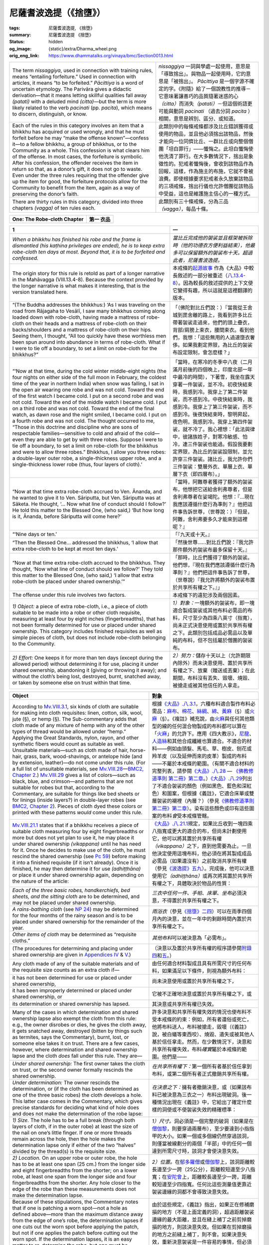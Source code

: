 尼薩耆波逸提（《捨墮》）
========================

:tags: 尼薩耆波逸提, 《捨墮》
:summary: 尼薩耆波逸提 《捨墮》
:status: hidden
:og_image: {static}/extra/Dharma_wheel.png
:orig_eng_link: https://www.dhammatalks.org/vinaya/bmc/Section0013.html

.. role:: small
   :class: is-size-7


.. list-table::
   :class: table is-bordered is-striped is-narrow stack-th-td-on-mobile
   :widths: auto

   * - The term *nissaggiya*, used in connection with training rules, means “entailing forfeiture.” Used in connection with articles, it means “to be forfeited.” *Pācittiya* is a word of uncertain etymology. The Parivāra gives a didactic derivation—that it means letting skillful qualities fall away *(patati)* with a deluded mind *(citta)*\—but the term is more likely related to the verb *pacinati* (pp. *pacita*), which means to discern, distinguish, or know.

     - *nissaggiya* 一詞與學處一起使用，意思是「導致捨出」。與物品一起使用時，它的意思是「被捨出」。 *Pācittiya* 是一個字源不確定的字。《附隨》給了一個說教性的推導－它意味著讓善巧的品質隨著迷惑的心\ *（citta）*\ 而消失\ *（patati）*\－但這個術語更可能與動詞 *pacinati* （過去分詞 *pacita* ）相關，意思是辨別、區分、或知道。

   * - Each of the rules in this category involves an item that a bhikkhu has acquired or used wrongly, and that he must forfeit before he may “make the offense known”—confess it—to a fellow bhikkhu, a group of bhikkhus, or to the Community as a whole. This confession is what clears him of the offense. In most cases, the forfeiture is symbolic. After his confession, the offender receives the item in return so that, as a donor’s gift, it does not go to waste. Even under the three rules requiring that the offender give up the item for good, the forfeiture protocols allow for the Community to benefit from the item, again as a way of preserving the donor’s faith.

     - 此類別中的每條戒條都涉及比丘錯誤獲得或使用的物品，並且他必須捨出該物品，然後才能向一位同儕比丘、一群比丘或向整個僧團「坦白罪行」——懺悔之。此坦白懺悔使他洗清了罪行。在大多數情況下，捨出是象徵性的。犯戒者懺悔後，會收到該物品作為回報，這樣，作為施主的布施，它就不會被浪費。即使根據要求犯戒者永久放棄該物品的三項戒條，捨出行儀也允許僧團從該物品中受益，這也是維護施主信心的一種方式。

   * - There are thirty rules in this category, divided into three chapters *(vagga)* of ten rules each.
     - 此類別有三十條戒條，分為三品\ *（vagga）*\ ，每品十條。


.. _NP_ChOne:

.. raw:: html

   <span id="NP_ChOne"></span>

.. list-table::
   :class: table is-bordered is-striped is-narrow stack-th-td-on-mobile
   :widths: auto

   * - **One: The Robe-cloth Chapter**
     - **第一 衣品**


.. _NP1:

.. raw:: html

   <span id="NP1"></span>

.. list-table::
   :class: table is-bordered is-striped is-narrow stack-th-td-on-mobile
   :widths: auto

   * - **1**
     - **一**

   * - .. container:: notification

          *When a bhikkhu has finished his robe and the frame is dismantled (his kaṭhina privileges are ended), he is to keep extra robe-cloth ten days at most. Beyond that, it is to be forfeited and confessed.*

     - .. container:: notification

          *當比丘完成他的袈裟並且框架被拆除時（他的功德衣方便利益結束），他最多可以保留額外的袈裟布十天。超過此者，尼薩耆波逸提。*

   * - The origin story for this rule is retold as part of a longer narrative in the Mahāvagga (VIII.13.4-8). Because the context provided by the longer narrative is what makes it interesting, that is the version translated here.

     - 本戒條的\ `起源故事 <https://tripitaka.cbeta.org/mobile/index.php?index=N01n0001_004#0275a06>`__ 作為《大品》中較長敘述的一部分被重述（\ `八.13.4-8 <https://tripitaka.cbeta.org/mobile/index.php?index=N03n0002_008#0375a11>`__\ ）。因為較長的敘述提供的上下文使它變得有趣，所以這就是這裡翻譯的版本。

   * - .. container:: mx-2

          “(The Buddha addresses the bhikkhus:) ‘As I was traveling on the road from Rājagaha to Vesālī, I saw many bhikkhus coming along loaded down with robe-cloth, having made a mattress of robe-cloth on their heads and a mattress of robe-cloth on their backs/shoulders and a mattress of robe-cloth on their hips. Seeing them, I thought, “All too quickly have these worthless men been spun around into abundance in terms of robe-cloth. What if I were to tie off a boundary, to set a limit on robe-cloth for the bhikkhus?”

     - .. container:: mx-2

          「（佛陀對比丘們說：）『當我從王舍城到毘舍離的路上，我看到許多比丘帶著袈裟走過來，他們的頭上疊衣，背部/肩膀上束衣，腰間束衣。看到他們，我想：「這些無用的人過速墮衣奢侈。如果我劃定界限，為比丘的袈裟布設定限制，會怎麼樣？」

   * - .. container:: mx-2

          “‘Now at that time, during the cold winter middle-eight nights (the four nights on either side of the full moon in February, the coldest time of the year in northern India) when snow was falling, I sat in the open air wearing one robe and was not cold. Toward the end of the first watch I became cold. I put on a second robe and was not cold. Toward the end of the middle watch I became cold. I put on a third robe and was not cold. Toward the end of the final watch, as dawn rose and the night smiled, I became cold. I put on a fourth robe and was not cold. The thought occurred to me, “Those in this doctrine and discipline who are sons of respectable families—sensitive to cold and afraid of the cold—even they are able to get by with three robes. Suppose I were to tie off a boundary, to set a limit on robe-cloth for the bhikkhus and were to allow three robes.” Bhikkhus, I allow you three robes: a double-layer outer robe, a single-thickness upper robe, and a single-thickness lower robe (thus, four layers of cloth).’

     - .. container:: mx-2

          「當時，在寒冷的冬季中八夜（二月滿月前後的四個晚上，印度北部一年中最冷的時間），下著雪，我坐在露天穿著一件袈裟，並不冷。初夜快結束時，我感到冷。我穿上了第二件袈裟，而不感到冷。中夜快結束時，我感到冷。我穿上了第三件袈裟，而不感到冷。後夜快結束時，黎明昇起，夜色明，我感到冷。我穿上第四件袈裟，就不冷了。我心裡想：「此法與律中，彼諸族姓子，對寒冷敏感、怕冷，連三件袈裟也能過。假設我要劃定界限，為比丘的袈裟設限制，並允許穿三件袈裟。諸比丘，我允許你們三件袈裟：雙層外衣、單層上衣、單層下衣（即四層布）。」

   * - .. container:: mx-2

          “Now at that time extra robe-cloth accrued to Ven. Ānanda, and he wanted to give it to Ven. Sāriputta, but Ven. Sāriputta was at Sāketa. He thought, ‘… Now what line of conduct should I follow?’ He told this matter to the Blessed One, (who said,) ‘But how long is it, Ānanda, before Sāriputta will come here?’

     - .. container:: mx-2

          「當時，阿難尊者獲得了額外的袈裟布，他想把它送給舍利弗尊者，但是舍利弗尊者在娑竭陀。他想：『…現在我應該遵循什麼行為準則？』他把這件事告訴世尊，（世尊說：）『但是，阿難，舍利弗要多久才能來到這裡呢？』

   * - .. container:: mx-2

          “‘Nine days or ten.’

     - .. container:: mx-2

          「『九天或十天。』

   * - .. container:: mx-2

          “Then the Blessed One… addressed the bhikkhus, ‘I allow that extra robe-cloth to be kept at most ten days.’

     - .. container:: mx-2

          「然後世尊……對比丘們說：『我允許那件額外的袈裟布最多保留十天。』

   * - .. container:: mx-2

          “Now at that time extra robe-cloth accrued to the bhikkhus. They thought, ‘Now what line of conduct should we follow?’ They told this matter to the Blessed One, (who said,) ‘I allow that extra robe-cloth be placed under shared ownership.’”

     - .. container:: mx-2

          「那時，比丘們獲得了額外的袈裟。他們想，『現在我們應該遵循什麼行為準則？』他們把這件事告訴了世尊，（世尊說）『我允許將額外的袈裟布置於共享所有權之下。』」

   * - The offense under this rule involves two factors.
     - 本戒條下的違犯涉及兩個因素。

   * - *1) Object:* a piece of extra robe-cloth, i.e., a piece of cloth suitable to be made into a robe or other cloth requisite, measuring at least four by eight inches (fingerbreadths), that has not been formally determined for use or placed under shared ownership. This category includes finished requisites as well as simple pieces of cloth, but does not include robe-cloth belonging to the Community.

     - *1）對象：*\一塊額外的袈裟布，即一塊適合製成袈裟或其他布料必需品的布料，尺寸至少為四乘八英寸（指寬），尚未正式決意使用或置於共享所有權之下。此類別包括成品必需品以及單純的布料，但不包括屬於僧團的袈裟布。

   * - *2) Effort:* One keeps it for more than ten days (except during the allowed period) without determining it for use, placing it under shared ownership, abandoning it (giving or throwing it away); and without the cloth’s being lost, destroyed, burnt, snatched away, or taken by someone else on trust within that time.

     - *2）努力：*\儲存十天以上（允許期限內除外）而未決意使用、置於共享所有權之下、放棄（贈送或丟棄）；在此期間，布料沒有丟失、毀壞、燒毀、被搶走或被其他信任的人拿走。

.. list-table::
   :class: table is-bordered is-striped is-narrow stack-th-td-on-mobile
   :widths: auto

   * - **Object**
     - **對象**

   * - According to `Mv.VIII.3.1`_, six kinds of cloth are suitable for making into cloth requisites: linen, cotton, silk, wool, jute (§), or hemp (§). The Sub-commentary adds that cloth made of any mixture of hemp with any of the other types of thread would be allowed under “hemp.” Applying the Great Standards, nylon, rayon, and other synthetic fibers would count as suitable as well. Unsuitable materials—such as cloth made of hair, horse-hair, grass, bark, wood-shavings, or antelope hide (and by extension, leather)—do not come under this rule. (For a full list of unsuitable materials, see `Mv.VIII.28`_—`BMC2, Chapter 2`_.) `Mv.VIII.29`_ gives a list of colors—such as black, blue, and crimson—and patterns that are not suitable for robes but that, according to the Commentary, are suitable for things like bed sheets or for linings (inside layers?) in double-layer robes (see `BMC2, Chapter 2`_). Pieces of cloth dyed these colors or printed with these patterns *would* come under this rule.

     - 根據\ `《大品》.八.3.1`_\ ，六種布料適合製作布料必需品：\ `麻布`_\ 、\ `棉花`_\ 、\ `絲綢`_\ 、\ `綿`_\ 、\ `黃麻`_\ （§）或\ `火麻`_\ （§）。《複註》補充說，由\ `火麻`_\ 與任何其他類型的線的任何混合物製成的布料都可以算在「\ `火麻`_\ 」的允許下。應用《四大教示》，\ `尼龍`_\ 、\ `人造絲`_\ 和其他合成纖維也算適合。不適合的材料——例如由頭髮、馬毛、草、樹皮、刨花或羚羊皮（以及延伸而來的皮革）製成的布料——不屬於本戒條的範圍。（有關不適合材料的完整列表，請參閱\ `《大品》.八.28`_ — `《佛教修道準則 第二冊》第二章`_\ 。）\ `《大品》.八.29`_\ 列出了不適合袈裟的顏色（例如黑色、藍色和深紅色）和圖案，但根據《義註》，它適合床單或雙層袈裟的襯裡（內層？）（參見\ `《佛教修道準則 第二冊》第二章`_\ ）。染有這些顏色或印有這些圖案的布料\ *會*\ 受本戒條管轄。

   * - `Mv.VIII.21.1`_ states that if a bhikkhu receives a piece of suitable cloth measuring four by eight fingerbreadths or more but does not yet plan to use it, he may place it under shared ownership *(vikappana)* until he has need for it. Once he decides to make use of the cloth, he must rescind the shared ownership (see `Pc 59`_) before making it into a finished requisite (if it isn’t already). Once it is finished, he may then determine it for use *(adhiṭṭhāna)* or place it under shared ownership again, depending on the nature of the article:

     - `《大品》.八.21.1`_\ 規定，如果比丘收到一塊四乘八指寬或更大的適合的布，但尚未計劃使用它，他可以將其置於共享所有權\ *（vikappana）*\ 之下，直到他需要為止。一旦他決定使用這塊布料，他必須在將其製成成品必需品（如果還沒有）之前取消共享所有權（參見\ `《波逸提》五九`_\ ）。完成後，他可以決意使用它\ *（adhiṭṭhāna）*\ 或再次將其置於共享所有權之下，具體取決於物品的性質：

   * - .. container:: mx-2

          *Each of the three basic robes, handkerchiefs, bed sheets, and the sitting cloth* are to be determined, and may not be placed under shared ownership.

     - .. container:: mx-2

          *三衣中任何一件、手帕、床單、坐布*\ 必須決意，不得置於共享所有權之下。

   * - .. container:: mx-2

          *A rains-bathing cloth* (see `NP 24`_) may be determined for the four months of the rainy season and is to be placed under shared ownership for the remainder of the year.

     - .. container:: mx-2

          *雨浴衣*\ （參見\ `《捨墮》二四`_\ ）可以在雨季四個月內的決意，並在一年中的剩餘時間內置於共享所有權之下。

   * - .. container:: mx-2

          *Other items of cloth* may be determined as “requisite cloths.”

     - .. container:: mx-2

          *其他布料*\可以被決意為「必需布」。

   * - (The procedures for determining and placing under shared ownership are given in `Appendices IV`_ & V_.)
     - （決意以及置於共享所有權的程序請參閱\ `附錄四`_\ 和\ `五`_\ 。）

   * - Any cloth made of any of the suitable materials and of the requisite size counts as an extra cloth if—
     - 由任何適合材料製成且具有所需尺寸的任何布料，如果滿足以下條件，則視為額外布料：

   * - .. container:: mx-2

          it has not been determined for use or placed under shared ownership,

     - .. container:: mx-2

          尚未決意使用或置於共享所有權之下，

   * - .. container:: mx-2

          it has been improperly determined or placed under shared ownership, or

     - .. container:: mx-2

          它被不正確地決意或置於共享所有權之下，或

   * - .. container:: mx-2

          its determination or shared ownership has lapsed.

     - .. container:: mx-2

          其決意或共享所有權已失效。

   * - Many of the cases in which determination and shared ownership lapse also exempt the cloth from this rule: e.g., the owner disrobes or dies, he gives the cloth away, it gets snatched away, destroyed (bitten by things such as termites, says the Commentary), burnt, lost, or someone else takes it on trust. There are a few cases, however, where determination and shared ownership lapse and the cloth *does* fall under this rule. They are—

     - 許多決意和共享所有權失效的情況也使布料不受本戒條的約束：例如，所有者還俗或死亡，他將布料送人，布料被搶走，毀壞（《義註》說，被白蟻等東西咬）、燒毀、遺失或被其他人基於信任拿走。然而，在少數情況下，決意和共享所有權失效，布料\ *確實*\ 屬於本戒條的範圍。他們是——

   * - *Under shared ownership:* The first owner takes the cloth on trust, or the second owner formally rescinds the shared ownership.
     - *在共享所有權下：*\ 第一個所有者基於信任拿到布料，或第二個所有者正式撤銷共享所有權。

   * - *Under determination:* The owner rescinds the determination, or (if the cloth has been determined as one of the three basic robes) the cloth develops a hole. This latter case comes in the Commentary, which gives precise standards for deciding what kind of hole does and does not make the determination of the robe lapse:

     - *在決意之下：*\ 擁有者撤銷決意，或（如果該布料已被決意為三衣之一）布料出現破洞。後一種情況出現在《義註》中，它給出了確定什麼樣的洞使或不使袈裟失效的精確標準：

   * - .. container:: mx-2

          *1) Size.* The hole has to be a full break (through both layers of cloth, if in the outer robe) at least the size of the nail on one’s little finger. If one or more threads remain across the hole, then the hole makes the determination lapse only if either of the two “halves” divided by the thread(s) is the requisite size.

     - .. container:: mx-2

          *1）尺寸。*\ 洞必須是一個完整的破洞（如果是在\ `僧伽黎`_\ ，則要穿過兩層布），至少要達到小指指甲的大小。如果一個或多個線仍然穿過該洞，則僅當被線劃分的兩個「半部」中的任何一個達到所需尺寸時，該洞才會使決意失效。

   * - .. container:: mx-2

          *2) Location.* On an upper robe or outer robe, the hole has to be at least one span (25 cm.) from the longer side and eight fingerbreadths from the shorter; on a lower robe, at least one span from the longer side and four fingerbreadths from the shorter. Any hole closer to the edge of the robe than these measurements does not make the determination lapse.

     - .. container:: mx-2

          *2）位置。*\ 在\ `郁多羅僧`_\ 或\ `僧伽黎`_\ 上，該洞距離較長邊至少一跨（25公分），距離較短邊至少八指寬；在\ `安陀會`_\ 上，距離較長邊至少一跨，距離較短邊至少四指寬。任何比這些測量值更靠近袈裟邊緣的洞都不會導致決意失效。

   * - Because of these stipulations, the Commentary notes that if one is patching a worn spot—not a hole as defined above—more than the maximum distance away from the edge of one’s robe, the determination lapses if one cuts out the worn spot before applying the patch, but not if one applies the patch before cutting out the worn spot. If the determination lapses, it is an easy matter to re-determine the robe, but one must be mindful to do it within the time span allotted by this rule.

     - 由於這些規定，《義註》指出，如果正在修補磨損的地方（不是上面定義的洞），超過距離袈裟邊緣的最大距離，並且在縫上補丁之前剪掉磨損的地方，則該決意失效。但如果在剪掉磨損的地方之前縫上補丁，則不會。如果決意失效，重新決意袈裟是一件容易的事情，但必須注意在本戒條規定的時間內進行。

.. _Mv.VIII.3.1: https://www.dhammatalks.org/vinaya/bmc/Section0041.html#Mv.VIII.3.1
.. _Mv.VIII.28: https://www.dhammatalks.org/vinaya/bmc/Section0028.html#Mv.VIII.28.1
.. _BMC2, Chapter 2: https://www.dhammatalks.org/vinaya/bmc/Section0041.html#BMC2chapter2
.. _Mv.VIII.29: https://www.dhammatalks.org/vinaya/bmc/Section0041.html#Mv.VIII.29
.. _《大品》.八.3.1: https://tripitaka.cbeta.org/mobile/index.php?index=N03n0002_008#0368a01
.. _麻布: https://zh.wikipedia.org/wiki/%E9%BA%BB%E5%B8%83
.. _棉花: https://zh.wikipedia.org/wiki/%E6%A3%89%E8%8A%B1
.. _絲綢: https://zh.wikipedia.org/wiki/%E4%B8%9D%E7%BB%B8
.. _綿: https://zh.wikipedia.org/wiki/%E7%B6%BF
.. _黃麻: https://zh.wikipedia.org/wiki/%E9%BB%84%E9%BA%BB
.. _火麻: https://zh.wikipedia.org/wiki/%E7%81%AB%E9%BA%BB
.. _尼龍: https://zh.wikipedia.org/wiki/%E5%B0%BC%E9%BE%99
.. _人造絲: https://zh.wikipedia.org/wiki/%E5%AB%98%E7%B8%88
.. _《大品》.八.28: https://tripitaka.cbeta.org/mobile/index.php?index=N03n0002_008#0395a02
.. _《佛教修道準則 第二冊》第二章: https://www.dhammatalks.org/vinaya/bmc/Section0041.html#BMC2chapter2
.. TODO FIXME: replace link to 《佛教修道準則 第二冊》第二章
.. _《大品》.八.29: https://tripitaka.cbeta.org/mobile/index.php?index=N03n0002_008#0396a06
.. _Mv.VIII.21.1: https://www.dhammatalks.org/vinaya/bmc/Section0041.html#Mv.VIII.21.1
.. _Pc 59: https://www.dhammatalks.org/vinaya/bmc/Section0021.html#Pc59
.. _《大品》.八.21.1: https://tripitaka.cbeta.org/mobile/index.php?index=N03n0002_008#0385a09
.. _《波逸提》五九: https://www.dhammatalks.org/vinaya/bmc/Section0021.html#Pc59
.. TODO FIXME: replace link to 《波逸提》五九
.. _NP 24: https://www.dhammatalks.org/vinaya/bmc/Section0015.html#NP24
.. _《捨墮》二四: https://www.dhammatalks.org/vinaya/bmc/Section0015.html#NP24
.. TODO FIXME: replace link to 《捨墮》二四
.. _Appendices IV: https://www.dhammatalks.org/vinaya/bmc/Section0028.html#appendixIV
.. _V: https://www.dhammatalks.org/vinaya/bmc/Section0028.html#appendixV
.. _附錄四: https://www.dhammatalks.org/vinaya/bmc/Section0028.html#appendixIV
.. TODO FIXME: replace link to 附錄四
.. _五: https://www.dhammatalks.org/vinaya/bmc/Section0028.html#appendixV
.. TODO FIXME: replace link to 五
.. _僧伽黎: https://zh.wikipedia.org/wiki/%E4%B8%89%E8%A1%A3
.. _郁多羅僧: https://zh.wikipedia.org/wiki/%E4%B8%89%E8%A1%A3
.. _安陀會: https://zh.wikipedia.org/wiki/%E4%B8%89%E8%A1%A3

.. list-table::
   :class: table is-bordered is-striped is-narrow stack-th-td-on-mobile
   :widths: auto

   * - **Effort**
     - **努力**

   * - According to the Vibhaṅga, if one keeps a piece of extra robe-cloth past the eleventh dawnrise (except when the robe-season privileges are in effect), one commits the full offense under this rule. The Commentary explains this by saying that the dawnrise at the morning of the day on which one receives the cloth, or lets its determination/shared ownership lapse, counts as the first dawn. Thus the eleventh dawnrise would actually be the tenth dawnrise after one receives, etc., the cloth.

     - 根據《經分別》的規定，如果在第十一個黎明\ :small:`[明相]`\ 過後後保留一塊額外的袈裟布（除了當袈裟季節特權\ :small:`[方便利益]`\ 有效時），那麼就完全違犯了本戒條。《義註》解釋說，在收到布料，或使其決意/共享所有權失效的那天早晨的黎明\ :small:`[明相]`\ ，算作第一個黎明\ :small:`[明相]`\ 。因此，第十一次黎明\ :small:`[明相]`\ 實際上是在收到布等等之後的第十次黎明\ :small:`[明相]`\ 。

   * - Because neither the Canon nor the Commentary gives a precise definition of dawn or dawnrise, their exact meaning is a controversial point. The clearest definition of dawnrise—and the one that seems most consistent with the Canon’s use of the term—is in a sub-commentary called the Vinayālaṅkāra, which states that at dawnrise “a red band in the eastern direction and a whiteness in the remaining directions, due to the diffusion of sunlight, can be discerned.” In modern terminology, this corresponds to the onset of civil twilight. This is the definition followed in this book. Further, dawnrise is apparently the moment at which dawn begins, although this is a controversial point. For further discussion, see `Appendix I`_.

     - 因為《聖典》和《義註》都沒有給出黎明或黎明升起的精確定義，所以它們的確切含義是一個有爭議的點。黎明升起最清晰的定義——而且該定義似乎與《聖典》對該術語的使用最一致——出現在名為《律莊嚴》的複註中，其中指出黎明升起時「由於陽光的擴散，可以看出東邊有一條紅色帶，其餘方向則有一條白色帶」。用現代術語來說，這對應於\ `民用曙暮光`_\ 的開始。這就是本書所遵循的定義。此外，黎明升起顯然是黎明開始的時刻，儘管這是一個有爭議的點。進一步討論請參閱\ `附錄一`_\ 。

       .. Vinayālaṅkāra Ṭīkā 《律莊嚴復註》 http://www.dhammarain.org.tw/books/upasaka-memo-santv-2nd.html

   * - `Mv.V.13.13`_ states that if one is informed of a gift of robe-cloth, the counting of the time span does not begin until the cloth has reached one’s hand. The Commentary to that passage insists that this means either when physically coming to one’s possession or when one is informed by the donors that the robe-cloth is with so-and-so or when one is informed by another to the same effect. However, this interpretation seems to directly contradict the passage it is commenting on, which expressly says, “There is no counting of the time span as long as it has not come to his hand”—“his” in this case meaning the bhikkhu’s.

     - `《大品》.五.13.13`_\ 規定，如果某人被告知一件袈裟布的布施，則直到布料到達某人的手時，才開始計算時間跨度。這段落的《義註》堅持認為，這意味著若非當某人實際到手擁有時，不然就是當某人被布施者告知袈裟布與某某人在一起時，或者當某人被另一個人告知同樣的效果時。然而，這種解釋似乎與它所註解的段落直接矛盾，該段落明確表示：「只要它沒有到達他的手中，就不計算時間跨度」——這裡的「他的」指的是比丘的。

   * - Perception is not a mitigating factor here. Even if one miscounts the days or perceives a robe to be determined when it actually is not, one is not immune from the offense. The robe is to be forfeited and the offense confessed.

     - 在這裡，感知並不是減輕處罰的因素。即使算錯了日數，或認為一件袈裟已被決意，而實際上並非如此，也不能倖免於犯戒。袈裟需被捨出，罪行需被懺悔。

   * - If, before it has been forfeited, one uses a robe or piece of robe-cloth that deserves to be forfeited under this rule, the penalty is a dukkaṭa. This is one of only six nissaggiya pācittiya rules where the Vibhaṅga mentions this penalty—the others are `NP 2`_, `3 <https://www.dhammatalks.org/vinaya/bmc/Section0013.html#NP3>`__, `21 <https://www.dhammatalks.org/vinaya/bmc/Section0015.html#NP21>`__, `28 <https://www.dhammatalks.org/vinaya/bmc/Section0015.html#NP28>`__, & `29 <https://www.dhammatalks.org/vinaya/bmc/Section0015.html#NP29>`__\—but the K/Commentary extends the principle to all nissaggiya pācittiya rules: To use an unforfeited item that deserves to be forfeited incurs a dukkaṭa in every case. (We should add, though, that the use of gold or money acquired in defiance of `NP 18`_ or 19_ would carry a nissaggiya pācittiya if used in defiance of `NP 19`_ or 20_.)

     - 如果在被捨出之前，使用了根據本戒條應被沒收的袈裟或袈裟布，則懲罰為《突吉羅》。這是《經分別》中僅有的提到了這種懲罰的六條《捨墮》戒條之一——其他的是\ `《捨墮》二`_\ 、\ `三`_\ 、\ `二一`_\ 、\ `二八`_\ 和\ `二九`_\ ——但K/《義註》將該原則擴展到所有《捨墮》戒條：使用應該被捨出但未捨出的物品在任何情況下，都會犯《突吉羅》。（不過，我們應該補充一點，如果使用違反\ `《捨墮》一八`_\ 或\ `一九`_\ 的規定而獲得的黃金或金錢，則如果用於違反\ `《捨墮》一九`_\ 或\ `二十`_\ 的規定，則將帶來《捨墮》。）

   * - The Vibhaṅga also states that, in the case of an extra robe that has not been kept more than ten days, if one perceives it to have been kept more than ten days or if one is in doubt about it, the penalty is a dukkaṭa. This can be interpreted in one of two ways: There is a dukkaṭa simply in continuing to keep the robe, or a dukkaṭa in using it. The Commentary opts for the second interpretation.

     - 《經分別》還規定，一件額外的袈裟在沒有保存超過十天的情形下，如果認為它已經保存了超過十天或有疑問，則懲罰是《突吉羅》。這可以用以下兩種方式之一來解釋：繼續保留袈裟是《突吉羅》，或者使用它是《突吉羅》。《義註》選擇了第二種解釋。

.. _Appendix I: https://www.dhammatalks.org/vinaya/bmc/Section0028.html#appendixI
.. _民用曙暮光: https://zh.wikipedia.org/wiki/%E6%9B%99%E6%9A%AE%E5%85%89
.. _附錄一: https://www.dhammatalks.org/vinaya/bmc/Section0028.html#appendixI
.. TODO FIXME: replace link to 附錄一
.. _Mv.V.13.13: https://www.dhammatalks.org/vinaya/bmc/Section0041.html#Mv.V.13.13
.. _《大品》.五.13.13: https://tripitaka.cbeta.org/mobile/index.php?index=N03n0002_005#0263a11
.. _NP 2: https://www.dhammatalks.org/vinaya/bmc/Section0013.html#NP2
.. _《捨墮》二: #NP2
.. _三: #NP3
.. _二一: https://www.dhammatalks.org/vinaya/bmc/Section0015.html#NP21
.. TODO FIXME: replace link to 《捨墮》二一
.. _二八: https://www.dhammatalks.org/vinaya/bmc/Section0015.html#NP28
.. TODO FIXME: replace link to 《捨墮》二八
.. _二九: https://www.dhammatalks.org/vinaya/bmc/Section0015.html#NP29
.. TODO FIXME: replace link to 《捨墮》二九

.. list-table::
   :class: table is-bordered is-striped is-narrow stack-th-td-on-mobile
   :widths: auto

   * - **Robe-season privileges**
     - **袈裟季節方便利益**

   * - The fourth lunar month of the rainy season—beginning the day after the first full moon in October and lasting to dawnrise of the day following the next full moon—is termed the robe season, a period traditionally devoted to robe-making. In the early days, when most bhikkhus spent the cold and hot seasons wandering, and stayed put in one place only during the Rains-residence, this would have been the ideal period for them to prepare robes for their wandering, and for lay people who had come to know the bhikkhus during the Rains-residence to show their gratitude and respect for them by presenting them with gifts of cloth for this purpose.

     - 陰曆雨季的第四個月的——從十月第一個滿月後的第二天開始，一直持續到下一個滿月日的次日黎明升起——被稱為袈裟季節，這是傳統上專門製作袈裟的時期。早期，大多數比丘在寒熱季節都在遊方，只有在雨安居期間才待在一個地方，此時正是他們為遊方準備袈裟的理想時期，而對於雨安居期間認識比丘的在家人為了表達對比丘的感激和尊敬，為此目的向比丘布施布料。。

   * - During this robe season, five of the training rules—NP 1 & 3; `Pc 32`_, 33_, & 46_\—are relaxed to make it more convenient for the bhikkhus to make robes. Also, any cloth accruing to a particular monastery during this period may be shared only among the bhikkhus who spent the Rains-residence there, and not with any incoming visitors.

     - 在這個袈裟季節，有五個學處－《捨墮》一 以及 三；\ `《波逸提》三二`_\ 、\ `三三`_\ 、\ `四六`_\ －被放寬規定，以便比丘們更方便地製作袈裟。此外，在此期間，特定寺院獲得的任何布料只能與在那裡度過雨安居的比丘們分享，而不能與任何到來的訪客分享。

   * - Under certain circumstances (see `BMC2, Chapter 17`_) bhikkhus who have spent the Rains-residence are also entitled to participate in a *kaṭhina* ceremony in which they receive a gift of cloth from lay people, bestow it on one of their members, and then as a group make it into a robe before dawnrise of the following day. (*Kaṭhina* means frame, and refers to the frame over which the robe-cloth is stretched while sewing it, much like the frame used in America to make a quilt.) After participating in this ceremony, the bhikkhus may extend their robe season for an additional four lunar months, up to the dawn after the full-moon day that ends the cold season in late February or early-to-mid March (called Phagguna in Pali). During this period they may also take advantage of the additional privilege of not having to observe `NP 2`_. However, a bhikkhu’s kaṭhina privileges may be rescinded—and his robe season ended—earlier than that for either of two reasons:

     - 在某些情況下（參見\ `《佛教修道準則 第二冊》第十七章`_\ ），度過雨安居的比丘也有權參加\ `功德衣`_\ :small:`[kaṭhina]`\ 儀式，在儀式中，他們從在家人那裡接受布料的布施，將其贈予其中一位成員，然後在第二天黎明升起前，群體將其製成袈裟。（ *Kaṭhina* 的意思是框架，指的是縫製袈裟布時將其拉伸的框架，很像美國用來製作被子的框架。）參加此儀式後，比丘們可以將他們的袈裟季節延長額外四個陰曆月，直到二月底或三月初至中旬，寒冷季節結束的滿月日之後的黎明（巴利語稱為Phagguna）。在此期間，他們還可以利用不必遵守\ `《捨墮》二`_\ 的額外方便利益\ :small:`[特權]`\ 。然而，比丘的功德衣方便利益可能會在此之前被取消——並且他的袈裟季節結束，出於以下兩個原因之一：

   * - .. container:: mx-2

          1\) He participates in a meeting in which all the bhikkhus in the monastery, as a Community transaction, voluntarily relinquish their kaṭhina privileges. (This act is discussed under bhikkhunīs’ `Pc 30 <https://www.dhammatalks.org/vinaya/bhikkhuni-pati.html#pc-part3>`__—see `BMC2, Chapter 17`_ and `Appendix I`_.)

     - .. container:: mx-2

          1）他參加了一次僧團羯磨會議，寺院裡的所有比丘自願放棄他們的功德衣方便利益。（此行為在比丘尼的\ `《波逸提》三十 <https://tripitaka.cbeta.org/mobile/index.php?index=N02n0001_012#0398a07>`__\ 中討論——參見\ `《佛教修道準則 第二冊》第十七章`_\ 和\ `附錄一`_\ 。）

   * - .. container:: mx-2

          2\) He comes to the end both of his constraint with regard to the monastery *(āvāsa-palibodha)* and of his constraint with regard to making a robe *(cīvara-palibodha)*. (See `Mv.VII.1.7`_; `Mv.VII.2`_ & Pv.XIV.6.)

     - .. container:: mx-2

          2）他結束了對寺院\ *（āvāsa-palibodha）*\ 的約束和對製作袈裟\ *（cīvara-palibodha）*\ 的約束。（參見\ `《大品》.七.1.7`_\ ；\ `《大品》.七.2`_\ 和\ `《附隨》.十四.6`_\ 。）

   * - .. container:: mx-4

          a\) A constraint with regard to a monastery ends when either of the following things happens:

     - .. container:: mx-4

          a）當下列任一情況發生時，對寺院的約束結束：

   * - .. container:: mx-6

          —One leaves the monastery without intending to return.

     - .. container:: mx-6

          —離開寺院，不打算再回來。

   * - .. container:: mx-6

          —One has left the monastery, planning to return, but learns that the bhikkhus in the monastery have formally decided to relinquish their kaṭhina privileges.

     - .. container:: mx-6

          —離開寺院，打算返回，卻得知寺院的比丘們已正式決定放棄他們的功德衣方便利益。

   * - .. container:: mx-4

          b\) A constraint with regard to making a robe ends when any of the following occurs:

     - .. container:: mx-4

          b）當下列任一情況發生時，對製作袈裟的約束結束：

   * - .. container:: mx-6

          —One finishes making one’s robe(s).

     - .. container:: mx-6

          —完成了製作自己的袈裟。

   * - .. container:: mx-6

          —One decides not to make a robe.

     - .. container:: mx-6

          —決定不製作袈裟。

   * - .. container:: mx-6

          —One’s robe-cloth gets lost, snatched away, or destroyed.

     - .. container:: mx-6

          —袈裟布遺失、被搶走或被毀壞。

   * - .. container:: mx-6

          —One expects to obtain robe-cloth, but—after not obtaining it as expected—one abandons one’s expectation.

     - .. container:: mx-6

          —期望得到袈裟布，但—在未如期望得到之後—放棄期望。

   * - Only if Point 1 happens, or *both* Points 2a and 2b happen, do one’s kaṭhina privileges lapse before the dawn after the full moon day marking the end of the cold season.

     - 只有當第 1 點發生，或第 2a 點和第 2b 點\ *同時*\ 發生時，功德衣方便利益才會在標誌著寒冷季節結束的滿月日後的黎明之前失效。

   * - During the robe season, one may keep an extra piece of robe-cloth for more than ten days without committing an offense under this rule. Once these privileges lapse, though, one must determine the cloth, place it under shared ownership, or abandon it within ten days. If one fails to do so by the eleventh dawnrise after the privileges lapse, the cloth is to be forfeited and the offense confessed.

     - 在袈裟季節期間，得多留一件袈裟十日以上，不犯本戒條規定。然而，一旦這些方便利益失效，就必須決意這塊布料，將其置於共享所有權之下，或在十天內將其放棄。如果在方便利益失效後的第十一個黎明升起之前未能這樣做，那麼布料將被捨出，並且罪行將被懺悔。

.. _Pc 32: https://www.dhammatalks.org/vinaya/bmc/Section0019.html#Pc32
.. _33: https://www.dhammatalks.org/vinaya/bmc/Section0019.html#Pc33
.. _46: https://www.dhammatalks.org/vinaya/bmc/Section0020.html#Pc46
.. _《波逸提》三二: https://www.dhammatalks.org/vinaya/bmc/Section0019.html#Pc32
.. TODO FIXME: replace link to 《波逸提》三二
.. _三三: https://www.dhammatalks.org/vinaya/bmc/Section0019.html#Pc33
.. TODO FIXME: replace link to 三三
.. _四六: https://www.dhammatalks.org/vinaya/bmc/Section0020.html#Pc46
.. TODO FIXME: replace link to 四六
.. _BMC2, Chapter 17: https://www.dhammatalks.org/vinaya/bmc/Section0057.html#BMC2chapter17
.. _《佛教修道準則 第二冊》第十七章: https://www.dhammatalks.org/vinaya/bmc/Section0057.html#BMC2chapter17
.. _功德衣: https://www.google.com/search?q=%E8%BF%A6%E7%B5%BA%E9%82%A3
.. _Mv.VII.1.7: https://www.dhammatalks.org/vinaya/bmc/Section0057.html#Mv.VII.1.7
.. _Mv.VII.2: https://www.dhammatalks.org/vinaya/bmc/Section0057.html#Mv.VII.2
.. _《大品》.七.1.7: https://tripitaka.cbeta.org/mobile/index.php?index=N03n0002_007#0336a05
.. _《大品》.七.2: https://tripitaka.cbeta.org/mobile/index.php?index=N03n0002_007#0336a08
.. _《附隨》.十四.6: https://tripitaka.cbeta.org/mobile/index.php?index=N05n0003_014#0280a02

.. list-table::
   :class: table is-bordered is-striped is-narrow stack-th-td-on-mobile
   :widths: auto

   * - **Forfeiture & confession**
     - **捨出 & 懺罪**

   * - To be absolved of the offense under this rule, one must first forfeit the robe-cloth kept more than ten days and then confess the offense. This may be done in the presence of one other bhikkhu, a group of two or three, or a Community of four or more. After confessing the offense, one receives the robe-cloth in return. This is the pattern followed under all the nissaggiya pācittiya rules except for the few in which forfeiture must be done in the presence of a full Community and under which the article may not be returned to the offender. (We will note these rules as we come to them.)

     - 欲免除本戒條的罪行，須先捨出十日以上的袈裟布，然後懺悔罪行。這可以在另一位比丘在場的情況下進行，也可以是兩比丘或三比丘的團體，或是四比丘或更多比丘的僧團。懺悔罪行後，會收到袈裟布作為回報。這是所有《尼薩耆波逸提》（《捨墮》）戒條所遵循的模式，除了少數戒條外，捨出必須在全體僧團在場的情況下進行，並且物品不得返還給犯戒者。（當我們遇到這些戒條時，我們會談到它們。）

   * - The Pali formulae to use in forfeiture, confession, and return of the article for this and all the following rules are given in `Appendix VI`_. We should note, though, that according to the Commentary one may conduct these procedures in any language at all.

     - `附錄六`_\ 中給出了本戒條以及以下所有戒條用於捨出、懺罪和歸還物品的巴利語公式。但我們應該注意到，根據《義註》，可以用任何語言執行這些程序。

   * - In this and every other rule under which the article may be returned to the offender, it *must* be returned to him. According to the Vibhaṅga, a bhikkhu who receives the article being forfeited without returning it incurs a dukkaṭa. The Commentary qualifies this by saying that this penalty applies only to the bhikkhu who assumes that, in receiving an article being forfeited in this way, it is his to take as he likes. For the bhikkhu who knows that it is not his to take, the offense is to be treated under `Pr 2`_, with the penalty determined by the value of the article. In passing this judgment, the Commentary is treating the act of accepting the forfeited article as a species of accepting an object placed in safekeeping. However, it has neglected to note that the act of forfeiture is worded in such a way that the offender is actually giving up ownership of the cloth; because the cloth then has no owner, it would not fulfill the factors for an offense under `Pr 2`_. Thus it seems preferable to stick with the Vibhaṅga in saying that, in all cases, a bhikkhu who does not return the article being forfeited incurs a dukkaṭa.

     - 在本戒條以及所有其他可以將物品退還給犯戒者的戒條中，\ *必須*\ 將其退還給他。根據《經分別》，比丘收到被捨出的物品而沒有歸還，犯《突吉羅》。《義註》對此進行了限定，說這種懲罰只適用於比丘認為在收到以這種方式捨出的物品時，該物是他的可以隨心所欲地拿走。對於知道該物品不屬於他的比丘，該犯戒應根據\ `《波羅夷》二`_\ 處理，並根據該物品的價值確定懲罰。在作出這項判決時，《義註》將接受捨出物品的行為視為接受保管物品的一種行為。然而，它忽略了捨出行為的措辭方式，即犯戒者實際上放棄了布料的所有權；因為布料沒有主人，所以它不符合\ `《波羅夷》二`_\ 下的犯戒因素。因此，似乎最好堅持《經分別》的說法，即在所有情況下，不歸還被捨出物品的比丘犯《突吉羅》。

   * - A bhikkhu who has received the robe-cloth in return after forfeiting it and confessing the offense may use it again without penalty, unless he keeps it as a piece of extra robe-cloth beyond ten more dawns. Thus the wise policy is to determine the cloth or place it under shared ownership immediately after receiving it in return.

     - 比丘在捨出袈裟布並懺悔罪行後收到歸還，可以再次使用它而不受懲罰，除非他將其作為額外的袈裟布保留超過十個黎明。因此，明智之舉是在收到歸還後立即決意布料或將其置於共享所有權之下。

.. _Pr 2: https://www.dhammatalks.org/vinaya/bmc/Section0010.html#Pr2
.. _《波羅夷》二: {filename}Section0010%zh-hant.rst#Pr2

.. list-table::
   :class: table is-bordered is-striped is-narrow stack-th-td-on-mobile
   :widths: auto

   * - **Non-offenses**
     - **不犯**

   * - In addition to the allowance to keep extra robe-cloth more than ten days during the robe season, the Vibhaṅga says that there is no offense if within ten days the cloth is determined, placed under shared ownership, lost, snatched away, destroyed, burnt, taken by someone else on trust, thrown away, or given away.

     - 除了在袈裟季節保留額外袈裟布超過十天的開緣外，《經分別》說，如果在十天內，布料被決意、置於共享所有權之下、遺失、被搶走、毀壞、燒毀，被其他人基於信任拿走、丟棄或被給予出去，則沒有犯戒。

   * - In connection with this last point, the Commentary discusses proper and improper ways of giving things away. The article counts as having been properly given if one says, “I give this to you,” or “I give this to so-and-so,” or “Take this, it’s yours,” but not if one says things like, “Make this yours,” or “May this be yours.” Apparently, if one simply hands the article over without saying anything to show that one is transferring ownership, it again does not count. As we noted above, perception is not a mitigating factor under this rule. If one gives extra robe-cloth away in an improper manner, then even though one may assume that the cloth has been given away it still counts as one’s own extra robe-cloth under this rule.

     - 關於最後一點，《義註》討論了適當和不適當的給予東西的方式。如果有人說「我把這個給你」或「我把這個給某某人」或「拿著這個，它是你的」，那麼該物品就被認為是適當地給出的，但如果有人說這樣的話：「讓它成為你的」或「願這是你的」，則不算是適當地給予的。顯然，如果只是僅僅交出該物品，而沒有說什麼來表明正在轉讓所有權，那麼它就不算數。正如我們上面所指出的，根據本戒條，感知不是減輕懲罰的因素。如果以不適當的方式贈送額外的袈裟布，那麼即使也許認為該布已經被給予出去，但根據本戒條，它仍然算作自己的額外袈裟布。

.. list-table::
   :class: table is-bordered is-striped is-narrow stack-th-td-on-mobile
   :widths: auto

   * - **Current practice**
     - **目前做法**

   * - As the origin story shows, the purpose of this rule was to prevent bhikkhus from having more than one set of the three robes at any one time. With the passage of time, though, gifts of cloth to the Community became more numerous, and the need for stringency in this matter became less and less felt. Exactly when spare robes became accepted is not recorded, although a passage in the pupil’s duties to his preceptor (`Mv.I.25.9`_) shows that the practice of having a spare lower robe was already current when that part of the Canon was compiled (see `Appendix X`_). `Mv.VII.1`_ also mentions a group of wilderness dwelling bhikkhus who were “wearers of the three robes,” as if this were a special distinguishing characteristic. A number of passages in the Canon—including SN 16:8 and `Thag&16:7`_—mention the practice of using only one set of three robes as special, and the Visuddhimagga (5th century C.E.) classes this practice as one of the thirteen optional *dhutaṅga* (ascetic) practices.

     - 正如起源故事所示，本戒條的目的是防止比丘們在任何時候擁有多於一套\ `三衣`_\ 。然而，隨著時間的推移，向僧團布施的布料變得越來越多，越來越感覺不到在這件事上嚴格執行的必要性。備用袈裟被接受的確切時間沒有記錄，儘管弟子對其戒師的義務（\ `《大品》.一.25.9`_\ ）中的一段話表明，在編纂《聖典》的該部分時，擁有備用下衣的做法已經存在（參見\ `附錄十`_\ ）。\ `《大品》.七.1`_\ 也提到一群住在林野的比丘，他們「著三衣」，好像這是一個特殊的顯著特徵。《聖典》中的許多段落（包括\ `《相應部》16:8經`_\ 和《長老偈》&16:7）都提到僅使用一套三衣的修行是特殊的，《清淨道論》（公元五世紀）將這種修行歸為十三種可選的\ `頭陀`_\ （\ *dhutaṅga*\ ）行之一。

   * - As we will see below, `Pc 92`_ suggests that in the early days the under, upper, and outer robes were all nearly the same size, so there would have been no difficulty in washing one robe and using the other two while the first one dried. Later, when the compilers of the ancient commentaries greatly enlarged the size of the upper and outer robes after deciding that the Buddha was of superhuman height, getting by with just one set of three robes became less convenient. Thus many teachers at present suggest that even a frugal bhikkhu, when staying in monasteries, should use one spare lower robe or a spare lower and upper robe—so that he will have no trouble keeping his robes clean and presenting an acceptable appearance at all times—and save the three-robe dhutaṅga practice for when he is alone in the wilderness.

     - 正如我們將在下面看到的，\ `《波逸提》九二`_\ 表明，在早期，下衣、上衣和外衣的尺寸幾乎相同，因此清洗一件袈裟並當其乾燥時使用另外兩件是沒有困難的。後來，當古代註釋書的編纂者認為佛陀具有超人的高度後，大大增加了上衣和外衣的尺寸，僅一套三衣就變得不太方便了。因此，目前許多導師建議，即使是節儉的比丘，在寺院居住時，也應該使用一件備用的下衣，或者一件備用的下衣和上衣—這樣他就可以毫無困難地保持袈裟清潔，並在任何時候都呈現出可接受的外觀—並將三衣頭陀行保留到他獨自在林野時。

   * - At any rate, because only one set of three robes may be determined as such, spare robes—once they became generally accepted—were determined as “requisite cloths.” This point may be inferred from the Commentary’s explanation of this rule, and the Sub-commentary’s explanation of `NP 7`_. The Commentary even contains a discussion of the views of various elders as to whether a bhikkhu who wishes to avoid the special rules surrounding the use of the three robes (such as the following rule) may determine his basic set as requisite cloths as well. The majority opinion—with only one dissenting voice—was Yes, although at present many Communities do not agree with this opinion.

     - 無論如何，由於只有一套三件袈裟可以被決意為這樣，所以備用袈裟一旦被普遍接受，就被決意為「必需布」。這一點可以從《義註》對本戒條的解釋以及《複註》對\ `《捨墮》七`_\ 的解釋中推斷出來。《義註》甚至包含了對不同長老的觀點的討論，關於希望避免有關使用三衣的特殊戒條（例如接下來的戒條）的比丘是否也可以將他的基本三衣決意為必需布。大多數意見（只有一個反對聲音）是「可以」，儘管目前許多僧團不同意這一意見。

   * - The Sub-commentary suggests an alternative way of dealing with spare robes: placing them under shared ownership and—because none of the three robes may be placed under shared ownership—calling them simply “cloth” *(cīvara)*. This, however, plays havoc with `Pc 59`_ and the general purpose of shared ownership in the Canon as a way of keeping cloth that is not being used. Thus the previous method—determining spare robes as requisite cloth—seems preferable.

     - 《複註》提出了另一種處理備用袈裟的方法：將它們置於共享所有權之下，並且——因為這三衣都不能置於共享所有權之下——僅稱它們為「布料」\ *（cīvara）*\ 。然而，這對\ `《波逸提》五九`_\ 和《聖典》中共享所有權的一般用途（作為保留不使用的布料的一種方式）造成了嚴重混亂。因此，先前的方法——將備用袈裟決意為必需布——似乎更可取。

   * - In any event, ever since spare robes have been accepted, the effect of this rule has been mainly to deter a bhikkhu from hoarding up robe-cloth in secret and from letting a hole in any of his basic set of three robes go unmended for more than ten days. Nevertheless, the spirit of the rule makes it incumbent on each bhikkhu to keep his cloth requisites to a minimum.

     - 無論如何，自從備用袈裟被接受以來，本戒條的作用主要是阻止比丘秘密囤積袈裟布，以及防止他的基本三衣中的任何一件出現破洞超過十天而不修補。然而，本戒條的精神使得每個比丘有責任將自己的布料必需品保持在最低限度。

   * - *Summary: Keeping a piece of robe-cloth for more than ten days without determining it for use or placing it under shared ownership—except when the robe-season privileges are in effect—is a nissaggiya pācittiya offense.*

     - *摘要：將一塊袈裟布保存十天以上，而沒有決意使用或將其置於共享所有權之下（除非袈裟季節方便利益仍有效），是《尼薩耆波逸提》（《捨墮》）罪。*

.. _Mv.I.25.9: https://www.dhammatalks.org/vinaya/bmc/Section0054.html#Mv.I.25.8-24
.. _Appendix X: https://www.dhammatalks.org/vinaya/bmc/Section0028.html#appendixX
.. _Mv.VII.1: https://www.dhammatalks.org/vinaya/Mv/MvVII.html#pts1
.. _Thag&16\:7: https://www.dhammatalks.org/suttas/KN/Thag/thag16_7.html
.. _三衣: https://zh.wikipedia.org/wiki/%E4%B8%89%E8%A1%A3
.. _《大品》.一.25.9: https://tripitaka.cbeta.org/mobile/index.php?index=N03n0002_001#0063a02
.. _附錄十: https://www.dhammatalks.org/vinaya/bmc/Section0028.html#appendixX
.. TODO FIXME: replace link to 附錄十
.. _《大品》.七.1: https://tripitaka.cbeta.org/mobile/index.php?index=N03n0002_007#0333a03
.. _《相應部》16\:8經: https://sutra.mobi/chilin/xiangying/content/16.html#%E5%85%AB%E6%95%99%E5%8C%96%E4%B9%8B%E4%B8%89
.. _頭陀: https://zh.wikipedia.org/wiki/%E5%A4%B4%E9%99%80
.. _Pc 92: https://www.dhammatalks.org/vinaya/bmc/Section0024.html#Pc92
.. _《波逸提》九二: https://www.dhammatalks.org/vinaya/bmc/Section0024.html#Pc92
.. TODO FIXME: replace link to 《波逸提》九二
.. _NP 7: https://www.dhammatalks.org/vinaya/bmc/Section0013.html#NP7
.. _《捨墮》七: #NP7


.. container:: has-text-centered

   \*    \*    \*


.. _NP2:

.. raw:: html

   <span id="NP2"></span>

.. list-table::
   :class: table is-bordered is-striped is-narrow stack-th-td-on-mobile
   :widths: auto

   * - **2**
     - **二**

   * - .. container:: notification

          *When a bhikkhu has finished his robe and the frame is dismantled (his kaṭhina privileges are ended): If he dwells apart from (any of) his three robes even for one night—unless authorized by the bhikkhus—it is to be forfeited and confessed.*

     - .. container:: notification

          *當比丘完成他的袈裟並且框架被拆除時（他的功德衣方便利益結束）：如果他與他的（任何一件）三衣分開居住，即使是一晚—除非得到比丘們的授權—尼薩耆波逸提。*

   * - In the origin story here, a number of bhikkhus went off on tour, leaving their outer robes with their friends at the monastery. Eventually the robes became moldy, and the bhikkhus at the monastery were burdened with having to sun them to get rid of the mold. The Buddha thus formulated this rule so that bhikkhus would be responsible for looking after their own robes.

     - 在\ `起源故事 <https://tripitaka.cbeta.org/mobile/index.php?index=N01n0001_004#0279a07>`__\ 的中，一些比丘外出旅行，把外衣留給了在寺院的朋友。最終，袈裟發霉了，在寺院的比丘們不得不將它們曬乾以除去黴菌。佛陀因此制定了本戒條，好讓比丘們負責照顧自己的袈裟。

   * - The offense here consists of two factors: object and effort.
     - 這裡的違犯由兩個因素組成：對象和努力。

.. list-table::
   :class: table is-bordered is-striped is-narrow stack-th-td-on-mobile
   :widths: auto

   * - **Object:**
     - **對象：**

   * - Any one of the robes that a bhikkhu has determined as his basic set of three—the *antaravāsaka* (lower robe), *uttarāsaṅga* (upper robe), and *saṅghāṭi* (outer robe). This rule thus does not apply to spare robes or other cloth requisites.

     - 比丘決意為基本三衣中的任何一件— `安陀會`_ *antaravāsaka* （下衣）、 `郁多羅僧`_ *uttarāsaṅga* （上衣）和 `僧伽黎`_ *saṅghāṭi* （外衣）。因此，本戒條不適用於備用袈裟或其他布料必需品。

.. list-table::
   :class: table is-bordered is-striped is-narrow stack-th-td-on-mobile
   :widths: auto

   * - **Effort:**
     - **努力：**

   * - Greeting dawnrise at a place outside of the zone in which any of one’s robes are located, except when the exemptions mentioned in the rule are in effect.
     - 在任何袈裟所在區域之外的地方迎接黎明升起\ :small:`[明相]`\ ，除非戒條中提到的豁免生效。

   * - *Dawnrise*, as stated under the preceding rule, corresponds to the onset of civil twilight. In Thailand, this point is often measured in a practical way by looking at the palm of one’s hand as it is held out at full arm’s length: Dawnrise is the point in time when the major lines of the hand are visible by natural light. On a bright moonlit night, dawnrise is measured by looking at the foliage of trees: Dawnrise is the point when one can detect the green in the color of the leaves. For further discussion of some of the controversies surrounding dawn and dawnrise, see `Appendix I`_.

     - *黎明升起*\ :small:`[明相]`\ ，如前一條戒條所述，對應於\ `民用曙暮光`_\ 的開始。在泰國，這一點通常是透過觀察伸出全臂長度時的手掌來實際測量的：黎明升起是在自然光下可以看到手部主要線條的時間點。在明亮的月光之夜，黎明升起的出現是透過觀察樹葉來衡量的：黎明升起是人們可以看到樹葉顏色呈現綠色的時刻。有關黎明和黎明升起的一些爭議的進一步討論，請參閱\ `附錄一`_\ 。

.. list-table::
   :class: table is-bordered is-striped is-narrow stack-th-td-on-mobile
   :widths: auto

   * - **Zones**
     - **區域**

   * - This is the most complex facet of this rule. The zone where a bhikkhu must be at dawnrise depends on the type of location where his robes are placed, whether the property around the location is enclosed, and—if it is enclosed—whether it belongs to one or more than one *kula*.

     - 這是本戒條最複雜的方面。比丘在黎明升起\ :small:`[明相]`\ 時必須所處的區域取決於他放置袈裟的地點類型、該地點周圍的所有物是否被封閉，以及——如果是封閉的——它是否屬於一個或多個 *kula* 。

   * - “Enclosed,” according to the Commentary, means surrounded with a wall, a fence, or a moat. The Sub-commentary adds that a river or lake would also qualify as a type of enclosure, under the term *moat*.

     - 根據《義註》，「封閉」是指被牆、柵欄或護城河包圍。《複註》補充說，河流或湖泊也符合護城河一詞下的一種封閉類型。

   * - The term *kula* normally means clan or family, but in the context of this rule it has different meanings for the different types of locations. According to the Commentary, a village is single-kula if ruled by a single ruler, and multi-kula if ruled by a council—as in the case of Vesālī and Kusinārā during the time of the Buddha. (In the time of the Canon and Commentary, rulers were assumed to “own” or have the right to “consume” the territories they ruled.) At present, towns governed under a social contract—such as a town charter—would count as multi-kula even if the highest authority in the government is invested in a single individual.

     - *kula* 一詞通常指氏族或家庭，但在本戒條的上下文中，它對於不同類型的地點具有不同的含義。根據《義註》，如果一個村莊由單一統治者統治，則為單kula；如果由議會統治，則為多kula—就像佛陀時代的\ `毗舍離`_\ 和\ `拘尸那羅`_\ 的情況一樣。 （在《聖典》和《義註》時代，統治者被認為「擁有」或有權「消費」他們統治的領土。）目前，根據社會契約（例如城鎮憲章）管理的城鎮算是多kula，即使政府的最高權力集中在一個人身上。

   * - A building, a vehicle or a piece of land is single-kula if it belongs to one family, and multi-kula if it belongs to more than one (as in an apartment house).
     - 若一棟建築物、一輛車或一塊土地屬於一個家庭，則為單kula；如果屬於多個家庭（如公寓），則為多kula。

   * - According to the Sub-commentary, a monastery is single-kula if the people who initiated it belong to one kula—of either type, apparently—and multi-kula if they belong to several.
     - 根據《複註》，如果發起寺院的人屬於一個kula（顯然是任何一種類型），則該寺院是單kula；如果他們屬於多個kula，則該寺院是多kula。

   * - In some of the cases, the Vibhaṅga states that one should greet dawnrise within a particular area “or not more than a *hatthapāsa* (1.25 meter) away.” Unfortunately, it does not explicitly state what the hatthapāsa is measured from—the robes or the area—so there are different opinions as to what this passage means. The Commentary’s position is that in cases where the Vibhaṅga says that if the robes are kept in a certain area, one should either stay in that area or not more than a hatthapāsa away, the hatthapāsa is measured from the outside boundary of the area. For instance, if the robes are kept in a house in an unenclosed village, one is allowed to greet dawnrise anywhere in the house or in an area one hatthapāsa around the house. (This would allow for a bhikkhu to go outside to relieve himself at dawn without having to carry along his full set of robes.) However, in cases where the Vibhaṅga does not mention that one should stay in a certain area, and instead says simply that one should not be more than a hatthapāsa away—as in an unenclosed field or under a multi-kula tree—the hatthapāsa is measured from the robes themselves.

     - 在某些情況下，《經分別》規定，應該在特定區域內「或不超過一個伸手所及 *hatthapāsa* （1.25 公尺）遠」迎接黎明。不幸的是，它沒有明確說明伸手所及 *hatthapāsa* 是從袈裟或區域來測量的，因此對於這段落的含義有不同的看法。《義註》的立場是，在《經分別》說如果袈裟存放在某個區域的情況下，那麼若非留在該區域，不然就是遠離該區域不超過一個伸手所及，該伸手所及是從該區域的外部邊界開始測量的。例如，如果袈裟存放在一個未封閉村莊的房子裡，那麼就可以在房子的任何地方或房子周圍一個伸手所及的區域迎接黎明。（這將允許比丘在黎明時外出解手，而不必攜帶全套袈裟。）然而，如果《經分別》沒有提及應該留在某個區域的情況下，而是僅僅說距離不得超過一個伸手所及—例如在一片未封閉的田野中或一棵多kula樹下—該伸手所及是從袈裟本身開始測量的。

   * - Some have objected to the Commentary’s position as inconsistent and serving no purpose, and have proposed instead that the hatthapāsa be measured from the robes in every case. This, however, leads to redundancies: If, for instance, the robes are kept in a room and one is allowed (1) to stay in the room or (2) to be no further than a hatthapāsa from the robes, then either (2) negates (1)—in other words, one must stay within a hatthapāsa of the robes and not go elsewhere in the room—or else (1) makes (2) superfluous: One may stay anywhere in the room, without worrying about precisely where in the room the robes are located. In contrast, the Commentary’s position not only avoids these redundancies but also actually serves a purpose. In addition to the convenience mentioned above, there is another convenience in a multi-kula dwelling or a larger multi-kula building: If there is a small bathroom next to the room where the robes are kept, one may use the bathroom at dawn without having to take one’s robes into the bathroom. For these reasons, we will stick to the Commentary’s interpretation here.

     - 有些人反對《義註》的立場，認為其不一致且沒有任何作用，並建議在任何情況下都應從袈裟來測量伸手所及。然而，這會導致冗餘：例如，如果將袈裟放在一個房間裡，被允許（1）留在房間裡或（2）距離袈裟不超過一個伸手所及，那麼若非（2）否定（1）—換句話說，必須留在距離袈裟一個伸手可及內，而不能去房間的其他地方—否則（1）就使（2）變得冗餘：可以留在房間的任何地方，而不必擔心袈裟在房間裡的確切位置。相較之下，《義註》的立場不僅避免了這些冗餘，而且實際上也達到了目的。除了上述的便利性之外，在多kula住所或較大的多kula建築物中還有另一個便利：如果存放袈裟的房間旁邊有一個小浴室，那麼可以在黎明時使用浴室，而無需帶袈裟進入浴室。出於這些原因，我們在這裡將堅守《義註》的解釋。

   * - .. container:: mx-2

          *1. A village:*

     - .. container:: mx-2

          *一、村莊：*

   * - .. container:: mx-4

          a\. Enclosed and single-kula: Having kept the robes within the enclosure, greet dawnrise in the enclosure. (The Vibhaṅga actually says, “in the village,” but as the Commentary to `Mv.II.12.3`_ notes, when a village is enclosed, everything in the enclosure counts as “village,” and that is the most sensible interpretation for the Vibhaṅga’s statement here. This is the pattern followed throughout all cases of “enclosed and single-kula.”)

     - .. container:: mx-4

          a\. 封閉且單kula：將袈裟存放在封閉區域內，在封閉區域內迎接黎明升起。（《經分別》實際上說「在村莊裡」，但正如\ `《大品》.二.12.3`_\ 的《義註》所指出的，當一個村莊被圍起來時，封閉區域內的所有東西都算作「村莊」，這是對《經分別》此處的陳述最明智的解釋。這是所有「封閉且單kula」情況中所遵循的模式。

   * - .. container:: mx-4

          b\. Enclosed and multi-kula: Greet dawnrise in the house where the robes are kept, in the public meeting hall, at the town gate, or one hatthapāsa around any of these places (§). If the robes are kept within a hatthapāsa of the path going to the public meeting hall, greet dawnrise in the public meeting hall, at the town gate, or in the area one hatthapāsa around either of the two. If the robes are kept in the public meeting hall, greet dawnrise in the public meeting hall, at the town gate, or in the area one hatthapāsa around either of the two.

     - .. container:: mx-4

          b\. 封閉且多kula：在存放袈裟的房子、公共會議廳、城門，或這些地方周圍的一個伸手可及處（§）迎接黎明升起。如果袈裟存放在通往公共會議廳的道路的一個伸手可及處之內，在公共會議廳、城門，或兩者中任何一處周圍的一個伸手可及處的區域內迎接黎明升起。如果袈裟存放在公共會議廳，則在公共會議廳、城門，或兩者中任何一處周圍的一個伸手可及處的區域內迎接黎明升起。

   * - .. container:: mx-4

          c\. Unenclosed: Greet dawnrise in the house where the robes are kept or in the area one hatthapāsa around it (§). (See 2 & 3 below for further details.)

     - .. container:: mx-4

          c\. 未封閉：在存放袈裟的房子裡或在它周圍的一個伸手可及處（§）的區域內迎接黎明升起。（更多詳情請參閱下面的 2 和 3。）

   * - .. container:: mx-2

          *2. A dwelling with a yard:*

     - .. container:: mx-2

          *二、有院子的住處：*

   * - .. container:: mx-4

          a\. Enclosed and single-kula: Having kept the robes within the enclosure, greet dawnrise within the enclosure.

     - .. container:: mx-4

          a\. 封閉且單kula：將袈裟存放在封閉區域內，在封閉區域內迎接黎明升起。

   * - .. container:: mx-4

          b\. Enclosed and multi-kula: Greet dawnrise in the room where the robes are kept, at the entrance to the enclosure, or in the area one hatthapāsa around either of the two (§).

     - .. container:: mx-4

          b\. 封閉且多kula：在存放袈裟的房間、封閉區域入口處，或在兩者之任一處周圍的一個伸手可及處（§）的區域內迎接黎明升起。

   * - .. container:: mx-4

          c\. Unenclosed: Greet dawnrise in the room where the robes are kept, or in the area one hatthapāsa around it (§).

     - .. container:: mx-4

          c\. 未封閉：在存放袈裟的房間內，或在其周圍的一個伸手可及處（§）的區域內迎接黎明升起。

   * - .. container:: mx-2

          *3. A monastic dwelling (vihāra—according to the Sub-commentary, this includes entire monasteries):*

     - .. container:: mx-2

          *三、寺院住所（vihāra—根據《複註》，這包括整個寺院）：*

   * - .. container:: mx-4

          a\. Enclosed and single-kula: Having kept the robes within the enclosure, greet dawnrise within the enclosure.

     - .. container:: mx-4

          a\. 封閉且單kula：將袈裟存放在封閉區域內，在封閉區域內迎接黎明升起。

   * - .. container:: mx-4

          b\. Enclosed and multi-kula: Greet dawnrise in the dwelling where the robes are kept, at the entrance to the enclosure, or in the area one hatthapāsa around either of the two (§).

     - .. container:: mx-4

          b\. 封閉且多kula：在存放袈裟的住所、封閉區域入口處，或在兩者之任一處周圍的一個伸手可及處（§）的區域內迎接黎明升起。

   * - .. container:: mx-4

          c\. Unenclosed: Greet dawnrise in the dwelling where the robes are kept or in the area one hatthapāsa around it (§).

     - .. container:: mx-4

          c\. 未封閉：在存放袈裟的住所內，或在其周圍的一個伸手可及處（§）的區域內迎接黎明升起。

   * - .. container:: mx-2

          *4. A field, orchard, garden (park), or threshing floor:*

     - .. container:: mx-2

          *四、田地、果園、花園（公園）、打穀場：*

   * - .. container:: mx-4

          a\. Enclosed and single-kula: Having kept the robes within the enclosure, greet dawnrise within the enclosure.

     - .. container:: mx-4

          a\. 封閉且單kula：將袈裟存放在封閉區域內，在封閉區域內迎接黎明升起。

   * - .. container:: mx-4

          b\. Enclosed and multi-kula (e.g., many fields, etc., within a single enclosure): Having kept the robes within the enclosure, greet dawnrise in the enclosure, at the entrance to the field, etc., where the robe is kept, or in the area one hatthapāsa around either (§).

     - .. container:: mx-4

          b\. 封閉且多kula（例如，許多田地等，在單一封閉區域內）：將袈裟存放在封閉區域內，在封閉區域、田地入口等存放袈裟的地方，或在兩者之任一處周圍的一個伸手可及處（§）的區域內迎接黎明升起。

   * - .. container:: mx-4

          c\. Unenclosed: Greet dawnrise within one hatthapāsa of the robes.

     - .. container:: mx-4

          c\. 未封閉：距離袈裟一個伸手可及處接黎明升起。

   * - .. container:: mx-2

          *5. Buildings with no yard (such as a fortress or city apartment block):*

     - .. container:: mx-2

          *五、沒有庭院的建築物（例如堡壘或城市公寓大樓）：*

   * - .. container:: mx-4

          a\. Single-kula: Having kept the robes within the building, greet dawnrise within the building.

     - .. container:: mx-4

          a\. 單kula：將袈裟存放在建築物內，在建築物內迎接黎明升起。

   * - .. container:: mx-4

          b\. Multi-kula: Greet dawnrise within the room where the robes are kept, at the entrance (to the building), or in the area one hatthapāsa around either (§).

     - .. container:: mx-4

          b\. 多kula：在存放袈裟的房間內，在（建築物）入口，或在兩者之任一處周圍的一個伸手可及處（§）的區域內迎接黎明升起。

   * - .. container:: mx-2

          *6. A boat (and by extension, other vehicles):*

     - .. container:: mx-2

          *六、船（以及推而廣之，其他交通工具）：*

   * - .. container:: mx-4

          a\. Single-kula: Having kept the robes within the vehicle, greet dawnrise within the vehicle.

     - .. container:: mx-4

          a\. 單kula：將袈裟存放在交通工具內，在交通工具內迎接黎明升起。

   * - .. container:: mx-4

          b\. Multi-kula (as in a commercial airplane or bus): Greet dawnrise in the room where the robes are kept or in the area one hatthapāsa around it (§). (For this reason, a bhikkhu traveling in an airplane overnight should wear his complete set of robes or have it with him in his cabin baggage, rather than in his checked baggage.) The Thai edition of the Canon, unlike the others, adds that one may also greet dawnrise at the entrance to the boat or in the area one hatthapāsa around it.

     - .. container:: mx-4

          b\. 多kula（如在商用飛機或巴士內）：在存放袈裟的房間內，或其周圍的一個伸手可及處的區域內迎接黎明升起（§）。（因此，搭飛機過夜的比丘應該穿著整套袈裟，或者將其帶在隨身行李中，而不是放在托運行李中。）與其他版本不同，泰國版的《聖典》補充道：也可以在船的入口處或船周圍的一個伸手可及處的區域內迎接黎明升起。

   * - .. container:: mx-2

          *7. A caravan (according to the Sub-commentary, this includes groups traveling by foot as well as by cart; group hiking trips would thus be included here):*

     - .. container:: mx-2

          *七、房車（根據《複註》，這包括步行和乘車旅行的團體；因此此處包括團體徒步旅行）：*

   * - .. container:: mx-4

          a\. Single-kula: Having kept the robes within the caravan, greet dawnrise anywhere up to seven abbhantaras (98 meters) in front of or behind the caravan, and up to one abbhantara (14 meters) to either side.

     - .. container:: mx-4

          a\. 單kula：將袈裟留在房車內，在房車前後最多七個 abbhantara_ （98 公尺）以及兩側最多一個 abbhantara_ （14 公尺）的任何地方迎接黎明升起。

   * - .. container:: mx-4

          b\. Multi-kula: Having kept the robes within the caravan, greet dawnrise within one hatthapāsa of the caravan.

     - .. container:: mx-4

          b\. 多kula：將袈裟留在房車內，在房車的一個伸手可及處內迎接黎明升起。

   * - .. container:: mx-2

          *8. At the foot of a tree:*

     - .. container:: mx-2

          *八、在樹下：*

   * - .. container:: mx-4

          a\. Single-kula: Having kept the robes within the area shaded by the tree at noon, greet dawnrise within that area. According to the Commentary, this doesn’t include spots where sunlight leaks through gaps in the foliage, but many Communities regard this stipulation as excessive.

     - .. container:: mx-4

          a\. 單kula：將袈裟留在中午時分樹蔭下的區域內，在該區域內迎接黎明升起。根據《義註》，這不包括陽光從樹葉縫隙洩漏的地方，但許多僧團認為這項規定太過度。

   * - .. container:: mx-4

          b\. Multi-kula (e.g., a tree on the boundary between two pieces of land): Greet dawnrise within one hatthapāsa of the robes.

     - .. container:: mx-4

          b\. 多kula（例如，兩塊土地邊界上的一棵樹）：在袈裟的一個伸手可及處內迎接黎明升起。

   * - .. container:: mx-2

          *9. In the open air (according to the Vibhaṅga, this means a wilderness area where there are no villages; the Commentary adds that this includes dense forests and uninhabited islands):*

     - .. container:: mx-2

          *九、在露天（根據《經分別》的說法，這代表沒有村莊的荒野地區；《義註》補充說，這包括茂密的森林和無人居住的島嶼）：*

   * - .. container:: mx-4

          • Greet dawnrise within a seven-abbhantara (98 meter) radius of the robes. (Some have argued that this allowance should apply only when one is staying outside of a dwelling in the wilderness; as for a hut in the wilderness, they say, the zone under (3) should apply. The problem with this interpretation is what it would mean in practice: If a bhikkhu keeping his robes in a wilderness hut wanted to greet dawnrise in the open air, he would have to take his robes out of the hut. Then he would be free to wander 98 meters away from them. This would actually expose the robes to more dangers than if they were left in the hut. Thus it seems preferable to stick with the Vibhaṅga’s definition for this zone: any wilderness area where there are no villages.)

     - .. container:: mx-4

          • 在袈裟半徑七個 abbhantara_ （98 公尺）內迎接黎明升起。（有些人認為，這項開緣只應適用於住在荒野中的住處外的情況；至於荒野中的小屋，他們說，應適用第（3）項下的區域。這種解釋的問題在於它在實踐中意思是什麼：如果一個比丘將袈裟放在荒野小屋裡，想要在露天迎接黎明升起，他就必須將袈裟帶出小屋。然後他就可以自由地在距離袈裟 98 公尺的地方徘徊了。這實際上會讓袈裟比留在小屋裡面臨更多的危險。因此，似乎最好堅持《經分別》對這個區域的定義：任何沒有村莊的荒野地區。）

.. _毗舍離: https://zh.wikipedia.org/wiki/%E6%AF%97%E8%88%8D%E9%9B%A2
.. _拘尸那羅: https://zh.wikipedia.org/wiki/%E6%8B%98%E5%B0%B8%E9%82%A3%E6%8F%AD%E7%BE%85
.. _Mv.II.12.3: https://www.dhammatalks.org/vinaya/bmc/Section0053.html#Mv.II.12.3
.. _《大品》.二.12.3: https://tripitaka.cbeta.org/mobile/index.php?index=N03n0002_002#0145a01
.. _abbhantara: https://dictionary.sutta.org/browse/a/abbhantara/


.. list-table::
   :class: table is-bordered is-striped is-narrow stack-th-td-on-mobile
   :widths: auto

   * - **Exemptions**
     - **豁免**

   * - 1\) As with the preceding rule, this rule is not in force when the kaṭhina privileges are in effect. However—unlike the preceding rule—it *is* in force during the first month after the Rains-residence unless one has participated in a kaṭhina.

     - 1）與前一戒條一樣，當功德衣方便利益有效時，本戒條不生效。然而，與前一戒條不同的是，除非參加過功德衣，否則它\ *在*\ 雨安居後的第一個月內有效。

   * - 2\) In the origin story to this rule, the Buddha gives permission for a Community of bhikkhus to authorize an ill bhikkhu to be separated from his robes at dawnrise throughout the course of his illness without penalty. (The procedure and transaction statement for this authorization are given in `Appendix VIII`_.)

     - 2）在本戒條的起源故事中，佛陀允許比丘僧團授權生病的比丘在他患病期間在黎明升起時與袈裟分開，而不受懲罰。（本授權的程序和羯磨文請見\ `附錄八`_\ 。）

   * - The Commentary discusses how long this authorization lasts, and concludes that once the bhikkhu has recovered he should make every reasonable effort to get back to his robes as soon as possible without jeopardizing his health. The authorization then automatically subsides, with no further transaction being required to rescind it. If his illness returns, the authorization is automatically reinstated.

     - 《義註》討論了這種授權的持續時間，並得出結論，一旦比丘康復，他應該盡一切合理努力盡快回到他的袈裟，而不危及他的健康。然後授權會自動消退，無需進一步的羯磨即可取消之。如果他的病情復發，授權將自動恢復。

   * - 3\) In `Mv.II.12.1-3`_, the Buddha directs the bhikkhus to declare a *sīmā*\—or territory in which Community transactions are enacted—as a *ticīvara-avippavāsa*, which means that if a bhikkhu’s robes are anywhere within the territory, he may greet dawnrise at any other part of that territory without committing an offense under this rule. In the early days, when such a territory might cover many monasteries (the maximum allowable size is 3x3 *yojanas*, approximately 48x48 kilometers), this was a definite convenience for bhikkhus who had to leave their monastery to join in Community meetings at another monastery in the same territory. Because it was possible for such territories to include villages and homes as well, the Buddha added the extra stipulation that robes left in the houses of lay people lying in such a territory were not covered by this exemption. For further details, see `BMC2, Chapter 13`_.

     - 3）在\ `《大品》.二.12.1-3`_\ 中，佛陀指示比丘們宣告 *sīmā* —進行僧團羯磨之界—為 *ticīvara-avippavāsa* ，這意味著如果比丘的袈裟位於該界內的任何地方，他可在該界的任何其他地方迎接黎明升起，而不犯本戒條所訂的罪行。在早期，當這樣的界可能涵蓋許多寺院時（允許的最大面積為 3x3 *由旬*\ ，大約 48x48 公里），這對於必須離開寺院前往同一界內另一寺院參加僧團會議的比丘來說絕對是一個方便。因為這些界也可能包括村莊和住家，所以佛陀添加了額外的規定，即留在此類界內的居士家中的袈裟不屬於這項豁免範圍。有關更多詳細信息，請參閱\ `《佛教修道準則 第二冊》第十三章`_\ 。

   * - At present the custom is to designate much smaller areas as territories—usually only a fraction of the land in one monastery—and although these can also be designated as ticīvara-avippavāsa, this arrangement in such cases is not the great convenience it is in the larger territories.

     - 目前的習俗是將較小的區域指定為界——通常只是一座寺院土地的一小部分——雖然這些也可以指定為 ticīvara-avippavāsa ，但在這種情況下，這種安排並不像在較大的界內中那樣方便。

.. _Appendix VIII: https://www.dhammatalks.org/vinaya/bmc/Section0028.html#appendixVIII
.. _附錄八: https://www.dhammatalks.org/vinaya/bmc/Section0028.html#appendixVIII
.. TODO FIXME: replace link to 附錄八
.. _Mv.II.12.1-3: https://www.dhammatalks.org/vinaya/bmc/Section0053.html#Mv.II.12.1
.. _《大品》.二.12.1-3: https://tripitaka.cbeta.org/mobile/index.php?index=N03n0002_002#0144a05
.. _BMC2, Chapter 13: https://www.dhammatalks.org/vinaya/bmc/Section0053.html#BMC2chapter13
.. _《佛教修道準則 第二冊》第十三章: https://www.dhammatalks.org/vinaya/bmc/Section0053.html#BMC2chapter13

.. list-table::
   :class: table is-bordered is-striped is-narrow stack-th-td-on-mobile
   :widths: auto

   * - **Forfeiture & confession**
     - **捨出 & 懺罪**

   * - If a bhikkhu greets dawnrise outside of the zone where any one of his three determined robes is placed—except when the exemptions are in effect—the robe is to be forfeited and the offense confessed. Perception and intention are not mitigating factors here. If he thinks that he is in the same zone when he actually isn’t, if he thinks the robe is not determined when it actually is, or if he means to be in the same zone when circumstances prevent him, he incurs the penalty all the same. If he then uses the robe before forfeiting it and confessing the offense, he incurs a dukkaṭa.

     - 如果比丘在放置決意的三衣中任何一件的區域外迎接黎明升起——除非豁免生效——該袈裟將被捨出並懺罪。在這裡，感知和意圖並不是減輕懲罰的因素。如果他認為自己在同一個區域，但實際上並不在同一個區域，如果他認為袈裟沒被決意但實際上已決意的，或者如果他在情況不允許的情況下仍打算在同一個區域，那麼他將受到所有懲罰相同。如果他在捨出並懺罪之前使用了袈裟，他就犯《突吉羅》。

   * - The Vibhaṅga adds that, with regard to a robe that hasn’t been apart from one, if one perceives it to have been apart or one is in doubt about it, the penalty is a dukkaṭa. The Commentary does not explain these statements, but from the parallel situations under `NP 1`_ it would seem that the dukkaṭa here is for *using* the robe.

     - 《經分別》補充說，對於一件尚未分開的袈裟，如果認為它已經分開或有懷疑，則懲罰是《突吉羅》。《義註》沒有解釋這些陳述，但從\ `《捨墮》一`_\ 下的類似情況來看，這裡的《突吉羅》似乎是因為\ *使用*\ 了袈裟。

   * - The procedures for forfeiture, confession, and return of the robe are the same as in the preceding rule. For the Pali formula to use in forfeiture, see `Appendix VI`_. Once the robe has been forfeited, its determination lapses, so when the bhikkhu receives it in return he must re-determine it for use or give it away within ten days so as not to commit an offense under the preceding rule.

     - 捨出、懺罪、返還袈裟的程序，與前一戒條相同。有關捨出中使用的巴利公式，請參閱\ `附錄六`_\ 。一旦袈裟被捨出，它的決意就失效了，所以當比丘收到它時，他必須在十天內重新決意它以供使用或放棄它，以免犯前一戒條的罪行。

.. _NP 1: https://www.dhammatalks.org/vinaya/bmc/Section0013.html#NP1
.. _《捨墮》一: #NP1

.. list-table::
   :class: table is-bordered is-striped is-narrow stack-th-td-on-mobile
   :widths: auto

   * - **Non-offenses**
     - **不犯**

   * - In addition to the above-mentioned exemptions, there is no offense if, before dawn, the robe is lost, destroyed, burnt, or snatched away; if someone else takes it on trust; or if the bhikkhu gives it away or rescinds its determination. Because of this last allowance, the Commentary recommends that if a bhikkhu realizes he will not be able to get back to his robe before dawn, he should rescind the robe’s determination before dawnrise so as to avoid an offense, and then re-determine the robe after dawnrise has passed.

     - 除上述豁免外，天亮前，袈裟遺失、被破壞、被燒毀或被搶走者，不犯；如果其他人基於信任拿走它，不犯；或如果比丘放棄或撤銷其決意，不犯。由於這最後的開緣，《義註》建議，如果比丘意識到他無法在黎明前回到他的袈裟處，他應該在黎明升起前撤銷袈裟的決意，以避免犯戒，然後在黎明升起過後重新決意袈裟。

.. list-table::
   :class: table is-bordered is-striped is-narrow stack-th-td-on-mobile
   :widths: auto

   * - **A note on Thai practice**
     - **泰國做法注意事項**

   * - The author of the Vinaya-mukha missed the Sub-commentary’s discussion of monastic residences under this rule and so came to the conclusion that none of the texts discuss the question of zones in a monastery. As a result, he formulated his own system, treating each separate monastic dwelling as a lay dwelling with a yard. Furthermore, he neglected to discuss the question of what counts as single-kula and multi-kula in such a dwelling. In the absence of any other standard, Thai bhikkhus have come to view a dwelling of two or more bhikkhus, in which the bhikkhus come from different families, as a multi-kula dwelling. If the bhikkhus live in separate rooms, then the room where the robes are placed, plus a radius of one hatthapāsa around it, is the bhikkhu’s zone. If two or more bhikkhus are spending the night in a single room, each bhikkhu must greet dawnrise within one hatthapāsa of his robes.

     - 《戒律入口》的作者錯過了《複註》對本戒條下寺院住所的討論，因此得出的結論是，沒有任何文獻討論寺院區域的問題。於是，他制定了自己的制度，將每一個單獨的寺院住所視為有院子的俗家。此外，他忽略了討論在這樣的住所中什麼算是單kula和多kula的問題。在沒有其他標準的情況下，泰國比丘們開始將來自不同家庭的兩個或兩個以上比丘的住所視為多kula住所。如果比丘住在不同的房間，那麼放置袈裟的房間，加上周圍一個伸手可及處的半徑，就是該比丘的區域。如果兩個或兩個以上的比丘在單一個房間裡過夜，每個比丘必須在他的袈裟的一個伸手可及處內迎接黎明升起。

   * - Although there is no basis in the Canon or commentaries for this practice, it is so widely accepted in Thailand that the wise policy for anyone spending the night in the same dwelling or the same room with a Thai bhikkhu is to be aware of it and abide by it, to avoid the useless controversies that can arise over minor matters like this.

     - 雖然這種做法在《聖典》或註釋書中沒有依據，但它在泰國被廣泛接受，因此對於任何與泰國比丘在同一住處或同一房間過夜的人來說，明智之舉是意識到這一點並遵守之，以避免因此類小事而引起的無用爭議。

   * - *Summary: Being in a separate zone from any of one’s three robes at dawnrise—except when one’s kaṭhina privileges are in effect or one has received formal authorization from the Community—is a nissaggiya pācittiya offense.*

     - *摘要：黎明升起時分，與三衣中的任何一件處於不同的區域——除非功德衣方便利益有效或已獲得僧團的正式授權——是《尼薩耆波逸提》（《捨墮》）罪。*


.. container:: has-text-centered

   \*    \*    \*


.. _NP3:

.. raw:: html

   <span id="NP3"></span>

.. list-table::
   :class: table is-bordered is-striped is-narrow stack-th-td-on-mobile
   :widths: auto

   * - **3**
     - **三**

   * - .. container:: notification

          *When a bhikkhu has finished his robe and the frame is dismantled (his kathina privileges are ended): Should out-of-season robe-cloth accrue to him, he may accept it if he so desires. Having accepted it, he is to make it up immediately (into a cloth requisite). If it should not be enough (§), he may lay it aside for a month at most when he has an expectation for filling the lack. If he should keep it beyond that, even when he has an expectation (for further cloth), it is to be forfeited and confessed.*

     - .. container:: notification

          *當比丘完成他的袈裟並且框架被拆除時（他的功德衣方便利益結束）：如果他得到了非時的袈裟布，如果他願意的話，他可以接受。他接受了之後，應立即將其做成（成為布料必需品）。如果不夠（§），當他期望填補不足時，他最多可以將其擱置一個月。如果他保留的超出了這個範圍，即使他有（更多布料）的期望，尼薩耆波逸提。*

   * - There are two factors for an offense here.
     - 這裡的犯戒有兩個因素。

   * - *1) Object:* (a) out-of-season robe-cloth, made of any of the proper six kinds of material, in pieces measuring at least four by eight fingerbreadths;
     - *1）對象：* （a）非時的袈裟布，由六種適當材料中的任何一種製成，尺寸至少為四乘八指寬；

   * - \(b\) the cloth is not enough to make the cloth requisite one has in mind, but one expects to receive more.
     - （b）布料不足以製做成心中要的布料必需品，但期望收到更多。

   * - *2) Effort:* One keeps the cloth for more than 30 days, except when the kaṭhina privileges are in effect.
     - *2）努力：*\ 將布料保留超過 30 天，除非當功德衣方便利益生效。

.. list-table::
   :class: table is-bordered is-striped is-narrow stack-th-td-on-mobile
   :widths: auto

   * - **Object**
     - **對象**

   * - The Vibhaṅga defines in-season robe-cloth as any robe-cloth accruing to a bhikkhu—either from the Community, from a group, from relatives, from friends, from cast-off cloth, or from his own resources—during the first month after the Rains-residence if he has not yet participated in a kaṭhina, or during the time when his kaṭhina privileges are in effect if he has. Thus out-of-season cloth is any cloth accruing to him at any other time. However, the Vibhaṅga also notes that cloth accruing to a bhikkhu during the one-month or five-month robe season can count as out-of-season cloth if the donors dedicate it to that purpose. There are two reasons why they might want to do so.

     - 《經分別》將當季袈裟布定義為比丘獲得的任何袈裟布料——無論是來自僧團、團體、親戚、朋友、廢棄的布料，還是他自己的資源——如果他還沒有參加過功德衣，則在雨安居後的第一個月內，或者如果他參加過，則在其功德衣方便利益生效期間。因此，非時的袈裟布是指他在任何其他時間獲得的任何布料。然而，《經分別》也指出，如果施主將其專門用於該目的，比丘在一個月或五個月的袈裟季節期間獲得的布料可以算是非時的袈裟布。他們想要這樣做有兩個原因。

   * - 1\) Given the way “extra robe-cloth” is defined under `NP 1`_, a gift of in-season robe-cloth can be kept—if it is neither determined nor placed under shared ownership—for ten days after the robe season ends. However, if the cloth is not enough to make into a robe, it cannot be kept—if neither determined nor placed under shared ownership—for the month allowed by this rule. However, as the K/Commentary to `NP 24`_ notes, a gift of out-of-season cloth *can* be kept for the extra month under this rule. Thus if the donors want to provide the recipient(s) with that extra amount of time—which would be especially useful if they give the cloth toward the end of the robe season—they can dedicate the cloth given in-season as out-of-season cloth.

     - 1）鑑於\ `《捨墮》一`_\ 中「額外袈裟布料」的定義方式，當季袈裟布料的布施可以在袈裟季節結束後保留十天（如果既沒有決意也沒有置於共享所有權之下）。然而，如果布料不足以製作成袈裟，則在本戒條允許的月份內，如果既沒有決意也沒有置於共享所有權之下，則不能保留它。然而，正如\ `《捨墮》二四`_\ 的 K/《義註》所指出的，根據本戒條，非時的布料的布施\ *可以*\ 保留額外的一個月。因此，如果施主想為接受者（們）提供額外的時間（如果他們在袈裟季節結束時提供布料，這將特別有用），他們可以將當季給予的布料供養為非時的布料。

   * - 2\) According to `Mv.VIII.24-25`_, in-season cloth given to a Community may be shared among only the bhikkhus who spent the Rains-residence in that particular Community, and not among any visiting bhikkhus. The bhikkhunīs’ `NP 2 <https://www.dhammatalks.org/vinaya/bhikkhuni-pati.html#np-part1>`__ tells of a case where well-behaved but shabbily dressed bhikkhunīs visited a Community of bhikkhunīs when the robe-season privileges were in effect; lay donors, wishing to help them, gave cloth to the Community with the stipulation that it be treated as out-of-season robe-cloth so that the visiting bhikkhunīs would also have a share.

     - 2）根據\ `《大品》.八.24-25`_\ ，給予某個僧團的當季布料只能由在該特定僧團中度過雨安居的比丘分享，而不是與任何來訪的比丘分享。\ `比丘尼的《捨墮》二`_\ 講述了一個案例，在袈裟季節方便利益生效期間，行為端正但衣著破舊的比丘尼拜訪了比丘尼社團；在家布施者希望幫助他們，向僧團捐贈布料，並規定將其視為非時的袈裟布料，以便來訪的比丘尼也能分享。

   * - Out-of-season cloth, if it is enough to make the cloth requisite one has in mind, is treated as extra robe-cloth under `NP 1`_: During the period outside of the robe season it can be kept for at most ten days. If, however, it is not enough, and one expects to get further cloth from any source—again, from the Community, from a group, from relatives, from friends, from cast-off cloth, or from one’s own resources—it may be kept for up to 30 days with no need to be determined or placed under shared ownership.

     - 非時的布料，如果足以製作成心中要的布料必需品，則被視為\ `《捨墮》一`_\ 下的額外袈裟布料：在袈裟季節之外的時期內，最多可以保留十天。然而，如果這還不夠，而且期望從任何來源獲得更多布料——同樣，從僧團、從團體、從親戚、從朋友、從廢棄的布料，或從自己的資源——它可能最多保留三十天，無需決意或置於共享所有權之下。

   * - The further cloth, when received, has a life span of ten days, as under `NP 1`_, and one must finish making one’s requisite within the time period determined by whichever cloth has the shorter life span. Thus, if one obtains the expected cloth during the first 20 days, the requisite must be made within ten days, this being the life span of the second cloth. If one obtains it after the 21st day, the requisite must be made before the original 30 days are up.

     - 收到後的另一塊布料的使用壽命為十天，如\ `《捨墮》一`_\ 所示，並且必須在由壽命較短的布料決定的時間內完成必需品的製作。因此，如果在前二十天內獲得了預期的布料，則必須在十天內製作必需品，這就是第二塊布料的壽命。如果在第二十一天之後獲得，則必須在原來的三十天結束之前製作成必需品。

   * - If the second cloth turns out to be of different quality from the first, one is under no compulsion to put the two cloths together to make up the requisite if one does not want to, and may continue waiting for further cloth, if one has further expectation of cloth, as long as the life span of the first cloth allows. The Commentary recommends that if the second cloth is of poorer quality than the first, one may determine it as requisite cloth; if the second cloth is of better quality, one may determine the first cloth as requisite cloth and start a new 30-day countdown from the day of receiving the second cloth.

     - 如果第二塊布的品質與第一塊布的品質不同，如果不願意，則沒有強迫將兩塊布放在一起來製作成必需品，並且可以繼續等待更多的布（如果有期望更多的布），只要第一塊布料的壽命允許。《義註》建議，如果第二塊布的品質比第一塊布的品質差，則可以將其決意為必需布；如果第二塊布的品質更好，則可以將第一塊布決意為必需布，並從收到第二塊布之日起開始新的三十天倒數計時。

.. _Mv.VIII.24-25: https://www.dhammatalks.org/vinaya/bmc/Section0050.html#Mv.VIII.25.3
.. _《大品》.八.24-25: https://tripitaka.cbeta.org/mobile/index.php?index=N03n0002_008#0387a08
.. _比丘尼的《捨墮》二: https://tripitaka.cbeta.org/mobile/index.php?index=N02n0001_011#0336a09

.. list-table::
   :class: table is-bordered is-striped is-narrow stack-th-td-on-mobile
   :widths: auto

   * - **Effort**
     - **努力**

   * - Days are counted by dawns. If, by the 30th dawnrise after one receives the original cloth, one has not determined it, placed it under shared ownership, or abandoned it, it is to be forfeited and the offense confessed. The Sub-commentary adds that if at any time after the first ten days have elapsed one abandons any expectation for further cloth, one must determine the original cloth, place it under shared ownership, or abandon it before the following dawnrise. Otherwise, one commits an offense under `NP 1`_.

     - 日子是按黎明計算的。若在收到原始布料後第30天黎明升起時未決意、置其於共享所有權之下、或放棄，則需捨出並懺罪。《複註》補充說，如果在前十天過去後的任何時候，放棄了對更多布料的任何期望，則必須決意原始布料，將其置於共享所有權之下，或者在下一個黎明升起之前將其放棄。否則，即構成\ `《捨墮》一`_\ 下的犯戒。

   * - As noted under `NP 1`_, `Mv.V.13.13`_ states that if one is informed of a gift of robe-cloth, the counting of the time span does not begin until the cloth has reached one’s hand.

     - 正如\ `《捨墮》一`_\ 中所指出的，\ `《大品》.五.13.13`_\ 規定，如果被告知一件袈裟布的布施，則直到布料到達該人的手裡時才開始計算時間跨度。

   * - As in the preceding rules, perception is not a mitigating factor. If one miscounts the dawns or thinks the cloth is properly determined, etc., when in fact it isn’t, there is an offense all the same. The Vibhaṅga states that, with regard to a robe that has not been kept beyond the allowable time, if one perceives it to have been kept beyond that time or if one is in doubt about it, the penalty is a dukkaṭa. As under the preceding rules, this penalty apparently applies to *using* the robe.

     - 正如前面的戒條一樣，感知不是減輕處罰的因素。如果錯誤地計算了黎明，或者認為布料是正確被決意的，等等，而事實上並非如此，這仍然是犯戒。《經分別》規定，對於一件沒有超過允許時間保存的袈裟，如果認為它的保存時間超過了該時間，或者如果對此有疑問，則懲罰是《突吉羅》。與前述戒條一樣，這種懲罰顯然適用於\ *使用*\ 袈裟。

   * - As for out-of-season cloth received shortly before the beginning of the robe season, the countdown would begin when it is received, would be suspended throughout the robe season, and would resume at the robe season’s end.

     - 對於在袈裟季節開始前不久收到的非時布料，倒數計時將從收到時開始，在整個袈裟季節期間暫停，並在袈裟季節結束時恢復計時。

   * - However, as with many of the above issues, this situation rarely comes up in practice, as it is a simple enough matter to determine the original cloth as requisite cloth or place it under shared ownership until one has enough cloth to make one’s requisite, remove it from those arrangements to make the requisite, and so avoid having to worry about this rule at all.

     - 然而，與上述許多問題一樣，這種情況在實踐中很少出現，因為決意原始布料為必需布或將其置於共享所有權之下是一件足夠簡單的事情，直到有足夠的布料來製作自己的必需品，從這些安排中移除它來製作必需品為止，因此根本不必擔心本戒條。

.. _Mv.V.13.13: https://www.dhammatalks.org/vinaya/bmc/Section0041.html#Mv.V.13.13
.. _《大品》.五.13.13: https://tripitaka.cbeta.org/mobile/index.php?index=N03n0002_005#0263a11

.. list-table::
   :class: table is-bordered is-striped is-narrow stack-th-td-on-mobile
   :widths: auto

   * - **Forfeiture & confession**
     - **捨出 & 懺罪**

   * - The procedures for forfeiture, confession, and return of the cloth are the same as under the preceding rules. For the Pali formula to use in forfeiting the cloth, see `Appendix VI`_. Once the cloth is received in return and is now enough for the requisite one has in mind, it is classed as extra robe-cloth under `NP 1`_. If not, the 30-day countdown starts all over again.

     - 捨出、懺罪、返還布料的程序同前述戒條。關於捨出布料時所使用的巴利語公式，請參閱\ `附錄六`_\ 。一旦收到返還的布料並且現在足以製成心中所需的必需品，它就會被歸類為\ `《捨墮》一`_\ 下的額外袈裟布料。如果不足，30 天倒數將重新開始。

.. list-table::
   :class: table is-bordered is-striped is-narrow stack-th-td-on-mobile
   :widths: auto

   * - **Non-offenses**
     - **不犯**

   * - There is no offense if, before the 30 days are up, the original cloth is lost, destroyed, burnt, or snatched away; if someone else takes it on trust; or if the owner determines it for use, places it under shared ownership, or abandons it. And, as stated above, this rule does not apply when the robe-season privileges are in effect.

     - 若在 30 天結束前，原始布料遺失、毀損、燒毀，或被搶走，並不構成犯戒；如果其他人基於信任拿走它；或者如果所有者決意它來使用、將其置於共享所有權之下，或放棄它。並且，如上所述，當袈裟季節方便利益生效時，本戒條不適用。

   * - *Summary: Keeping out-of-season robe-cloth for more than 30 days when it is not enough to make a requisite and one has expectation for more—except when the robe-season privileges are in effect—is a nissaggiya pācittiya offense.*

     - *摘要：在不足以製成必需品且期望獲得更多的情況下，將非時的袈裟布料保留超過 30 天（除非袈裟季節方便利益有效時），是《尼薩耆波逸提》（《捨墮》）罪。*


.. _NP4:

.. raw:: html

   <span id="NP4"></span>

.. list-table::
   :class: table is-bordered is-striped is-narrow stack-th-td-on-mobile
   :widths: auto

   * - **4**
     - **四**

   * - .. container:: notification

          *Should any bhikkhu have a used robe washed, dyed, or beaten by a bhikkhunī unrelated to him, it is to be forfeited and confessed.*

     - .. container:: notification

          *如果任何比丘用過的袈裟被非親戚的比丘尼清洗、染色或搥打，尼薩耆波逸提。*

   * - The origin story here is one of the classics of Vinaya literature, although it is hard to say which is more memorable—the dry, matter-of-fact style with which the narrative relates the improbable events, or the reaction of the bhikkhunīs when they hear what has happened.

     - 這裡的\ `起源故事 <https://tripitaka.cbeta.org/mobile/index.php?index=N01n0001_004#0290a03>`__\ 是戒律文獻的經典之一，雖然很難說哪一個更令人難忘—是用枯燥乏味的、實事求是的敘述方式講述不可能發生的事件，還是比丘尼當聽到發生什麼事時的反應。

   * - .. container:: mx-2

          “Now at that time Ven. Udāyin’s wife had gone forth among the bhikkhunīs. She often went to his place, and he often went to hers. One day he went to her place for a meal-donation. Dressing (§) early in the morning, taking his bowl and (outer) robe, he went to her and on arrival sat down in front of her, exposing his penis. She sat down in front of him, exposing her vagina. He, impassioned, stared at her vagina. Semen was released from his penis (§). He said to her, ‘Go and fetch some water, sister. I’ll wash my lower robe.’

     - .. container:: mx-2

          「爾時，優陀夷尊者的妻子出家於比丘尼之中。她常去他那裡，他也常去她那裡。有一天，他去她的地方給食。一大早就穿好衣服（§），拿著缽和（外）衣，他去她那裡，到達後坐在她面前，露出他的陰莖。她在他面前坐下，露出自己的陰道。他熱情地盯著她的陰道。精液從他的陰莖泄出來（§）。他對她說：『妹，取水來。我要洗我的下衣。』

   * - .. container:: mx-2

          “‘Give it here, master. *I’ll* wash it.’

     - .. container:: mx-2

          「『把它放這裡，大德。\ *我來*\ 洗它。』

   * - .. container:: mx-2

          “Then she took some of the semen (§) in her mouth and inserted some of it in her vagina. With that, she conceived a child.

     - .. container:: mx-2

          「然後她將一些精液（§）放入口中，並將其中一些精液插入陰道。就這樣，她懷了一個孩子。

   * - .. container:: mx-2

          “The bhikkhunīs said, ‘This bhikkhunī has been practicing unchastity. She’s pregnant.’

     - .. container:: mx-2

          「比丘尼們說：『這位比丘尼一直在行非梵行。她懷孕了。』

   * - .. container:: mx-2

          “‘It’s not that I’ve been practicing unchastity.’ And she told them what had happened. The bhikkhunīs criticized and complained and spread it about, ‘How can this Master Udāyin get a bhikkhunī to wash his used robe?’”

     - .. container:: mx-2

          「『並不是我一直在行非梵行。』她告訴她們發生了什麼事。比丘尼們批評、抱怨、散佈：『這位優陀夷大德怎麼能讓比丘尼來洗他用過的袈裟呢？』

   * - There are three factors for an offense here: object, effort, and result.
     - 這裡的犯戒有三個因素：對象、努力和結果。

.. list-table::
   :class: table is-bordered is-striped is-narrow stack-th-td-on-mobile
   :widths: auto

   * - **Object:**
     - **對象：**

   * - A used robe. *Robe*, here, according to the Commentary, means any robe that has been dyed and properly marked (see `Pc 58`_). This is its way of saying that the robe must be a finished cloth requisite of the type suitable for wearing, but need not be determined as one of one’s basic three robes. In other words, it could also be as yet undetermined, or a spare robe determined as a requisite cloth.

     - 一件用過的袈裟。根據《義註》，此處的\ *袈裟*\ 是指任何經過染色並適當地標記的袈裟（參見\ `《波逸提》五八`_\ ）。這是說，袈裟必須是適合穿著的成品布料必需品，但不必決意為基本三衣之一。換句話說，它也可能尚未決意，或者一件備用袈裟被決意為必需布。

   * - *Used*, according to the Vibhaṅga, means worn around the body at least once. According to the Commentary, it can mean used in other ways—e.g., rolled up as a pillow or worn draped over the shoulder or head—as well.

     - 根據《經分別》的說法，\ *用過*\ 意味著至少在身體上穿著一次。根據《義註》，它也可以意味著以其他方式使用，例如捲起來作為枕頭或披在肩膀或頭上。

   * - The Vibhaṅga adds that sitting cloths and bed sheets are grounds for a dukkaṭa; other requisites, grounds for no offense.
     - 《經分別》補充說，坐布和床單則犯《突吉羅》；其他必需品，不犯。

.. _Pc 58: https://www.dhammatalks.org/vinaya/bmc/Section0021.html#Pc58
.. _《波逸提》五八: https://www.dhammatalks.org/vinaya/bmc/Section0021.html#Pc58
.. TODO FIXME: replace link to 《波逸提》五八

.. list-table::
   :class: table is-bordered is-striped is-narrow stack-th-td-on-mobile
   :widths: auto

   * - **Effort**
     - **努力**

   * - One tells an unrelated bhikkhunī to wash, dye, or beat the robe.
     - 吩咐一位非親戚比丘尼清洗、染色或捶打袈裟。

   * - A *bhikkhunī*, here, means one who has received the double ordination, first in the Bhikkhunī Saṅgha and secondly in the Bhikkhu Saṅgha (see `BMC2, Chapter 23`_). A bhikkhunī who has received only her first ordination is grounds for a dukkaṭa. Female trainees and female novices are not grounds for an offense.

     - 此處，\ *比丘尼*\ 是指已二部受戒的人，首先在比丘尼僧團受戒，其次在比丘僧團受戒（見\ `《佛教修道準則 第二冊》第二十三章`_\ ）。只受第一部戒的比丘尼則犯《突吉羅》。\ `式叉摩那`_\ 和\ `沙彌尼`_\ 則不犯。

   * - *Unrelated* is explained by the Vibhaṅga as meaning unrelated back through seven grandfathers, either on the father’s or the mother’s side. The Commentary explains further that this means seven generations counted back starting from one’s grandfather. Thus all descendants of one’s great-great-great-great-great-great-great-grandfathers are counted as one’s relatives. In-laws, however, are not. This definition of *unrelated* applies wherever the Vibhaṅga mentions the word. At the time of the Buddha, perceived ties of kinship extended more widely than they do today, and a bhikkhu at present would be well advised to regard as his relatives only those blood-relations with whom ties of kinship are actually felt.

     - 《經分別》將\ *非親戚*\ 解釋為\ `非繫屬追溯到七代，無論是父親那邊還是母親那邊 <https://tripitaka.cbeta.org/mobile/index.php?index=N01n0001_004#0291a06>`_\ 。《義註》進一步解釋說，這意味著從祖父開始計算七代。因此，曾曾曾曾曾曾曾祖父的所有後裔都被算作親戚。然而，姻親卻不是。此\ *非親戚*\ 的定義適用於《經分別》中提到該字的任何地方。在佛陀時代，人們所感知到的親屬關係比今天更廣泛，現在的比丘最好只將那些真正感受到親屬關係的血親視為他的親戚。

   * - Perception is not an issue here. If a bhikkhu perceives a bhikkhunī as related when in fact she isn’t, he is subject to the full penalty all the same. If he perceives a related bhikkhunī as unrelated, or if he is in doubt as to whether she is related, he incurs a dukkaṭa in getting her to wash, etc., a robe.

     - 感知在這裡無關。如果比丘認為比丘尼有親屬關係，而事實上她沒有親屬關係，那麼他仍然要受到全額懲罰。如果他認為一位有血緣關係的比丘尼沒有血緣關係，或懷疑她是否有血緣關係，他就會因為讓她洗袈裟等而犯《突吉羅》。

   * - *Telling*, according to the Commentary, includes gesturing as well. Thus if a bhikkhunī is washing her robes, and a bhikkhu throws his used robe down next to her, that would fulfill the factor here.

     - *吩咐*\ ，根據《義註》，也包括示意動作。因此，如果一位比丘尼正在清洗她的袈裟，而一位比丘將他用過的袈裟扔到她旁邊，那就滿足了這裡的因素。

.. _BMC2, Chapter 23: https://www.dhammatalks.org/vinaya/bmc/Section0065.html#BMC2chapter23
.. _《佛教修道準則 第二冊》第二十三章: https://www.dhammatalks.org/vinaya/bmc/Section0065.html#BMC2chapter23
.. TODO FIXME: replace link to 《佛教修道準則 第二冊》第二十三章
.. _式叉摩那: https://zh.wikipedia.org/wiki/%E5%BC%8F%E5%8F%89%E6%91%A9%E9%82%A3
.. _沙彌尼: https://zh.wikipedia.org/wiki/%E6%B2%99%E5%BD%8C%E5%B0%BC

.. list-table::
   :class: table is-bordered is-striped is-narrow stack-th-td-on-mobile
   :widths: auto

   * - **Result**
     - **結果**

   * - The bhikkhunī washes, dyes, or beats the robe as requested.
     - 比丘尼依要求清洗、染色或捶打袈裟。

.. list-table::
   :class: table is-bordered is-striped is-narrow stack-th-td-on-mobile
   :widths: auto

   * - **Offenses**
     - **犯戒**

   * - A bhikkhu who tells an unrelated bhikkhunī to wash, etc., his used robe incurs a dukkaṭa in the telling. (For every effort she then makes toward washing it, the Commentary adds, he incurs an extra dukkaṭa, but there is no basis for this opinion in the Vibhaṅga.) If he tells her to wash it, then when the robe is washed it is to be forfeited and the nissaggiya pācittiya offense confessed. If he tells her to dye it, then when the robe is dyed it is to be forfeited and the nissaggiya pācittiya offense confessed. If he tells her to beat it, then when she has beaten the robe at least once with a stick or her hand, it is to be forfeited and the nissaggiya pācittiya offense confessed. The bhikkhu incurs a nissaggiya pācittiya and a dukkaṭa if he gets her to do two of the three actions mentioned in the rule—e.g., washing and dyeing the robe; and a nissaggiya pācittiya and two dukkaṭas if he gets her to do all three.

     - 比丘吩咐非親戚比丘尼洗滌等，他用過的袈裟會在吩咐時招致《突吉羅》。（《義註》補充道，對於她隨後為清洗它所做的每一次努力，他都會招致額外的《突吉羅》，但這種觀點在《經分別》中沒有任何基礎。）如果他告訴她清洗它，那麼當袈裟被清洗時，它需被捨出並懺悔《捨墮》罪。如果他告訴她要染色，那麼當袈裟被染色時，它需被捨出並懺悔《捨墮》罪。如果他告訴她要搥打它，那麼當她用棍子或她的手至少打過一次袈裟時，它需被捨出並懺悔《捨墮》罪。如果比丘讓比丘尼做戒條中提到的三種行為中的兩種，例如洗滌和染色袈裟，他就會招致一次《捨墮》和一次《突吉羅》。如果他讓她做所有這三件事的話，一次《捨墮》和兩次《突吉羅》。

   * - The procedures for forfeiture, confession, and return of the robe are the same as under the preceding rules. Once the robe is returned, it counts as an extra robe-cloth under `NP 1`_.

     - 捨出、懺罪、歸還袈裟的程序，如同前述戒條。一旦袈裟被歸還，它就被視為\ `《捨墮》一`_\ 之下的額外袈裟布料。

.. list-table::
   :class: table is-bordered is-striped is-narrow stack-th-td-on-mobile
   :widths: auto

   * - **Non-offenses**
     - **不犯**

   * - There is no offense if the bhikkhunī is related to the bhikkhu, if an unrelated bhikkhunī washes the robe unasked, if an unrelated bhikkhunī helps a related bhikkhunī wash it, if the robe has not yet been used, if one gets an unrelated bhikkhunī to wash another type of requisite (aside from a robe, a sitting cloth, or a bed sheet), or if one gets an unrelated female trainee or female novice to wash a used robe.

     - 如果比丘尼與該比丘有親屬關係，如果一個無血緣關係的比丘尼未經要求就洗了袈裟，如果一個無血緣關係的比丘尼幫助有血緣關係的比丘尼洗了它，如果袈裟還沒有被使用過，如果讓一個沒有血緣關係的比丘尼清洗另一種必需品（除了袈裟、坐布或床單）或找一個無血緣關係的\ `式叉摩那`_\ 或\ `沙彌尼`_\ 來洗一件用過的袈裟，這並沒有犯戒。

   * - The Commentary discusses the case of a bhikkhu who gives a used robe to a female trainee to wash: She takes it, becomes ordained as a bhikkhunī in the meantime, and then washes it. The verdict: He incurs the full penalty under this rule. For the fun of it, the Commentary then discusses the case of a bhikkhu who gives his used robe to a lay man to wash. The lay man undergoes a spontaneous sex change and becomes a bhikkhunī before washing the robe, and again, the bhikkhu incurs the full penalty. What lesson is intended here is hard to say.

     - 《義註》討論了一位比丘將一件用過的袈裟交給\ `式叉摩那`_\ 清洗的案例：她接受了它，同時受戒為比丘尼，然後清洗它。判決：根據本戒條，他將受到全額懲罰。為了好玩，《義註》接著討論了一位比丘將他用過的袈裟交給一位在家男居士清洗的案例。在家男居士在洗袈裟之前經歷自發性的變性並成為比丘尼，而同樣地，比丘遭受全額懲罰。很難說這裡的教訓到底是什麼。

   * - *Summary: Getting an unrelated bhikkhunī to wash, dye, or beat a robe that has been used at least once is a nissaggiya pācittiya offense.*

     - *摘要：讓非親戚比丘尼清洗、染色或搥打至少使用過一次的袈裟是《尼薩耆波逸提》（《捨墮》）罪。*


.. container:: has-text-centered

   \*    \*    \*


.. _NP5:

.. raw:: html

   <span id="NP5"></span>

.. list-table::
   :class: table is-bordered is-striped is-narrow stack-th-td-on-mobile
   :widths: auto

   * - **5**
     - **五**

   * - .. container:: notification

          *Should any bhikkhu accept robe-cloth from the hand of a bhikkhunī unrelated to him—except in exchange—it is to be forfeited and confessed.*

     - .. container:: notification

          *如果任何比丘從非親戚比丘尼手中接受袈裟布—除非作為交換—尼薩耆波逸提。*

   * - The reason behind this rule is expressed by a single sentence in the origin story: ‘It’s hard for us women to come by things.’ In the original version of the rule, the Buddha made no allowance for accepting robe-cloth in exchange, but this point was later added at the request of the bhikkhunīs. They had tried to exchange robe-cloth with the bhikkhus, who refused because of the rule as it stood at that time, and this upset the bhikkhunīs. As the Commentary explains, their poverty was what made them complain, ‘If the Masters are not on familiar terms with us even to this extent, how are we supposed to keep going?’

     - 本戒條背後的原因可以用\ `起源故事 <https://tripitaka.cbeta.org/mobile/index.php?index=N01n0001_004#0293a07>`__\ 中的一句話來表達：「我們女人很難得到東西。」在最初版本的戒條中，佛陀不允許接受袈裟作為交換，但這一點是後來應比丘尼的要求而加上去的。她們試圖與比丘們交換袈裟，但比丘們因為當時的規定而拒絕了，這讓比丘尼們很不高興。正如《義註》所解釋的那樣，她們的貧困使她們抱怨，「如果大德與我們的關係不熟悉到這種程度，我們該如何繼續前進？」

   * - The offense under this rule is composed of two factors: object and effort.
     - 本戒條下的犯戒由兩個因素組成：對象和努力。

.. list-table::
   :class: table is-bordered is-striped is-narrow stack-th-td-on-mobile
   :widths: auto

   * - **Object:**
     - **對象：**

   * - Any piece of robe-cloth of the six suitable kinds, measuring at least four by eight fingerbreadths. Other requisites are not grounds for an offense.
     - 任何六種適合的袈裟布，尺寸至少為四乘八指寬。其他必需品不犯戒。

.. list-table::
   :class: table is-bordered is-striped is-narrow stack-th-td-on-mobile
   :widths: auto

   * - **Effort**
     - **努力**

   * - The bhikkhu receives such cloth from an unrelated bhikkhunī and does not give her anything in exchange.
     - 比丘從一位非親戚的比丘尼那裡得到這樣的布料，但沒有給她任何東西作為交換。

   * - *Unrelated bhikkhunī* here is defined in the same terms as under the preceding rule: a bhikkhunī who has received the double ordination and is not related to the bhikkhu back through their great x 7 grandfathers. A bhikkhunī who has received only her first ordination, from the bhikkhunīs, is grounds for a dukkaṭa. Female trainees and female novices are not grounds for an offense.

     - 此處\ *非親戚比丘尼*\ 的定義與前一條戒條中的術語相同：已二部受戒的比丘尼，與該比丘的七代曾祖父沒有血緣關係。從比丘尼們那裡已一部受戒的比丘尼，犯《突吉羅》。\ `式叉摩那`_\ 和\ `沙彌尼`_\ 則不犯。

   * - Perception here is not a mitigating factor: According to the Vibhaṅga, even if a bhikkhu perceives an unrelated bhikkhunī as related he is still subject to the penalty. If he perceives a related bhikkhunī as unrelated or if he is in doubt about whether she is related, he incurs a dukkaṭa in receiving a robe from her.

     - 此處感知並不是減輕懲罰的因素：根據《經分別》，即使比丘認為一位非親戚比丘尼有親屬關係，他仍然會受到懲罰。如果他認為一位親戚比丘尼沒有血緣關係，或者懷疑她是否有血緣關係，他從她那裡接受袈裟時就會犯《突吉羅》。

   * - The Commentary adds that even if one does not know that the robe comes from a bhikkhunī—as when many donors place robes in a pile for a bhikkhu, and one of the donors, unbeknownst to him, is a bhikkhunī—this factor is fulfilled all the same. If a bhikkhunī gives robe-cloth to someone else to present to a bhikkhu, though, the bhikkhu commits no offense in accepting it.

     - 《義註》補充說，即使不知道袈裟來自比丘尼——就像許多布施者將袈裟堆成一堆送給比丘，而其中一位布施者在他不知情的情況下是比丘尼——仍然滿足了此一因素。然而，如果比丘尼將袈裟交給別人，讓其送給比丘，比丘接受它並沒有犯戒。

   * - The Commentary also states that receiving need not be hand-to-hand. If a bhikkhunī simply places robe-cloth near a bhikkhu as her way of giving it to him and he accepts it as given, this factor is fulfilled.

     - 《義註》也指出，接收不一定是手對手。如果比丘尼只是將袈裟布放在比丘附近作為布施給比丘的方式，而比丘接受它作為布施，那麼這個因素就滿足了。

   * - As for the item given in exchange for the cloth, the Vibhaṅga states that it can be worth much more than the cloth or much less. Buddhaghosa quotes the Mahā Paccarī, one of the ancient commentaries, as saying that even if, in return for the cloth, the bhikkhu gives the bhikkhunī a piece of yellow myrobalan—a medicinal fruit, one of the cheapest things imaginable in India—he escapes the penalty under this rule.

     - 至於用布料換取的物品，《經分別》指出，它的價值可能比布料高得多，也可能比布料低很多。\ `佛音`_\ 引用古代註釋書之一《Mahā Paccarī》的話說，即使比丘為了換取布，給比丘尼一塊黃色的訶子——一種藥用水果，是印度能想像到的最便宜的東西之一——他也逃脫了本戒條的處罰。

.. _佛音: https://zh.wikipedia.org/wiki/%E8%A6%BA%E9%9F%B3

.. list-table::
   :class: table is-bordered is-striped is-narrow stack-th-td-on-mobile
   :widths: auto

   * - **Offenses**
     - **犯戒**

   * - In making an effort to receive robe-cloth from an unrelated bhikkhunī without offering anything in return, a bhikkhu incurs a dukkaṭa. Once he has obtained the cloth, he must forfeit it and confess the nissaggiya pācittiya offense. The procedures for forfeiture, confession, and return of the cloth are the same as under the preceding rules.

     - 當比丘試圖從非親戚比丘尼那裡接受袈裟布而不提供任何回報時，比丘犯《突吉羅》。一旦他獲得了布料，他就必須捨出它並懺悔《捨墮》罪。捨出、懺罪、返還布料的程序同前述戒條。

.. list-table::
   :class: table is-bordered is-striped is-narrow stack-th-td-on-mobile
   :widths: auto

   * - **Non-offenses**
     - **不犯**

   * - There is no offense:
     - 沒有犯戒：

   * - if the bhikkhunī is related;
     - 如果比丘尼有親屬關係；

   * - if the bhikkhunī is not related but the bhikkhu gives her something in exchange;
     - 如果比丘尼沒有親屬關係，但比丘給她某物作為交換；

   * - if the bhikkhu takes the cloth on trust;
     - 如果比丘基於信任拿走布料；

   * - if he borrows the cloth;
     - 如果他借布料；

   * - if he accepts a non-cloth requisite; or
     - 如果他接受非布料必需品；或者

   * - if he accepts robe-cloth from a female trainee or female novice.
     - 如果他接受\ `式叉摩那`_\ 或\ `沙彌尼`_\ 的袈裟布。

.. list-table::
   :class: table is-bordered is-striped is-narrow stack-th-td-on-mobile
   :widths: auto

   * - **Exchange**
     - **交換**

   * - The origin story to this rule is where the Buddha explicitly gives permission for bhikkhus, bhikkhunīs, female trainees, male novices, and female novices to trade items with one another. `NP 20`_ forbids bhikkhus from trading items with lay people and people ordained in other religions.

     - 本戒條的\ `起源故事 <https://tripitaka.cbeta.org/mobile/index.php?index=N01n0001_004#0293a07>`__\ ，佛陀明確地允許比丘、比丘尼、\ `式叉摩那`_\ 、沙彌和\ `沙彌尼`_\ 互相交易物品。\ `《捨墮》二十`_\ 禁止比丘與俗人和其他宗教出家的人進行物品交易。

   * - *Summary: Accepting robe-cloth from an unrelated bhikkhunī without giving her anything in exchange is a nissaggiya pācittiya offense.*

     - *摘要：接受非親戚比丘尼的袈裟布而不給她任何東西作為交換，是《尼薩耆波逸提》（《捨墮》）罪。*


.. container:: has-text-centered

   \*    \*    \*


.. _NP6:

.. raw:: html

   <span id="NP6"></span>

.. list-table::
   :class: table is-bordered is-striped is-narrow stack-th-td-on-mobile
   :widths: auto

   * - **6**
     - **六**

   * - .. container:: notification

          *Should any bhikkhu ask for robe-cloth from a man or woman householder unrelated to him, except at the proper occasion, it is to be forfeited and confessed. Here the proper occasion is this: The bhikkhu’s robe has been snatched away or destroyed. This is the proper occasion here.*

     - .. container:: notification

          *如果任何比丘向非親戚男女居士索取袈裟布，除非在適當的場合，尼薩耆波逸提。此處適當的場合是：比丘的袈裟被搶走或毀壞。這是這裡的適當場合。*

   * - .. container:: mx-2

          “Now at that time Ven. Upananda the Sakyan was accomplished in giving Dhamma talks. A certain financier’s son went to him and, on arrival, bowed down to him and sat to one side. As he was sitting there, Ven. Upananda the Sakyan instructed, urged, roused, and encouraged him with a Dhamma talk. Then the financier’s son… said to him, ‘Tell me, venerable sir, what I would be capable of giving you that you need: Robe-cloth? Almsfood? Lodgings? Medicines for the sick?’

     - .. container:: mx-2

          「\ `爾時，優波難陀尊者釋迦子在說法方面頗有成就。 <https://tripitaka.cbeta.org/mobile/index.php?index=N01n0001_004#0296a14>`_\ 一位金融家的兒子走到他面前，一到就向他敬禮，坐在一邊。當他坐在那裡時，優波難陀尊者釋迦子以佛法開示教導、督促、喚醒和鼓勵他。然後金融家的兒子……對他說：『大德，請告訴我，我能為您提供您需要的東西：袈裟布？缽食？住處？病資具藥物？』

   * - .. container:: mx-2

          “‘If you want to give me something, friend, then give me one of those cloths (you are wearing).’

     - .. container:: mx-2

          「『如果你想給我一些東西，朋友，那就給我一件（你穿的）衣服。』

   * - .. container:: mx-2

          “‘I’m the son of a good family, venerable sir. How can I go about wearing one cloth? Wait till I go home. After going home, I will send you one of these cloths or a more beautiful one.’

     - .. container:: mx-2

          「『大德，我是一位良家子。我怎能只穿一件衣服呢？等我回家吧。回家後，我會給你送一件這樣的衣服，或者一件更漂亮的衣服。』

   * - .. container:: mx-2

          “A second time… A third time, Ven. Upananda said to him, ‘If you want to give me something, friend, then give me one of those cloths.’

     - .. container:: mx-2

          「第二次……第三次，優波難陀尊者對他說：『朋友，如果你想給我什麼東西，就給我其中一件衣服吧。』

   * - .. container:: mx-2

          “‘I’m the son of a good family, venerable sir. How can I go about wearing one cloth? Wait till I go home. After going home, I will send you one of these cloths or a more beautiful one.’

     - .. container:: mx-2

          「『大德，我是一位良家子。我怎能只穿一件衣服呢？等我回家吧。回家後，我會給你送一件這樣的衣服，或者一件更漂亮的衣服。』

   * - .. container:: mx-2

          “‘What’s with this offer without wanting to give, friend, in that having made the offer you don’t give?’

     - .. container:: mx-2

          「『朋友，提出了不想給予的邀請，但不想給予的這個邀請是怎麼回事？』

   * - .. container:: mx-2

          “So the financier’s son, being pressured by Ven. Upananda, left having given him one cloth. People seeing him said to him, ‘Why, master, are you going around wearing only one cloth?’

     - .. container:: mx-2

          「所以金融家的兒子，受到了優波難陀尊者的壓力，給了他一件衣服就離開了。人們看見他就問他：『賢者，你為什麼只穿一件衣服到處走？』

   * - .. container:: mx-2

          “He told them what had happened. So the people criticized and complained and spread it about, ‘They’re arrogant, these Sakyan-son monks, and malcontent. It’s no simple matter to make a reasonable offer to them. How can they, after being made a reasonable offer by the financier’s son, take his cloth?’”

     - .. container:: mx-2

          「他告訴他們發生了什麼事。於是人們批評、抱怨、傳播：『這些釋迦子僧人傲慢，不滿。向他們提出合理的邀請並不是一件簡單的事。在金融家的兒子提出合理的邀請後，他們怎麼能拿走他的衣服呢？』」

   * - The factors for an offense here are three.
     - 這裡的犯戒因素有三。

   * - *1) Object:* a piece of any of the six suitable kinds of robe-cloth, measuring at least four by eight fingerbreadths.
     - *1）對象：*\ 六種合適的袈裟布料中的任何一種，尺寸至少為四乘八指寬。

   * - *2) Effort:* One asks, except at the proper time, for such cloth from a lay person who is not related back through one’s great x 7 grandfathers. Perception is not a mitigating factor here. Even if one perceives the lay person to be related when in fact he/she isn’t, that fulfills the factor here.

     - *2）努力：*\ 除非在適當的場合之外，向一位與自己的七代祖父沒有血緣關係的在家人索取這樣的布料。在這裡，感知並不是減輕懲罰的因素。即使認為在家人有血緣關係，但實際上他/她沒有血緣關係，這也滿足了這裡的因素。

   * - *3) Result:* One obtains the cloth.
     - *3）結果：*\ 獲得布料。

.. list-table::
   :class: table is-bordered is-striped is-narrow stack-th-td-on-mobile
   :widths: auto

   * - **The proper occasions**
     - **適當的場合**

   * - *Snatched away*, according to the Vibhaṅga, refers to a robe snatched by anyone at all, even a king. This would cover cases not only where the robe has been stolen but also where it has been confiscated by a government official. *Destroyed* means burnt, carried away by water, eaten by such things as rats or termites, or worn out by use—although the Sub-commentary adds here that worn out by use means worn to the point where the robe can no longer offer proper covering for the body.

     - 根據《經分別》的說法，\ *被搶走*\ 是指被任何人，甚至國王，搶走的袈裟。這不僅涵蓋袈裟被盜的情況，還包括袈裟被政府官員沒收的情況。\ *毀壞*\ 是指被燒毀、被水沖走、被老鼠或白蟻之類的東西吃掉，或者因使用而磨損——儘管《複註》在這裡補充說，因使用而磨損是指磨損到袈裟不再能提供適當遮蓋身體的程度。

   * - If all of a bhikkhu’s robes are snatched away or destroyed, the Vibhaṅga says that he is not to “come” naked, which apparently means that he should not approach other people while naked. To do so incurs a dukkaṭa (as opposed to the thullaccaya `Mv.VIII.28.1`_ imposes on a bhikkhu who chooses to go about naked when he has robes to wear). If a bhikkhu with no cloth to cover his body happens on an unoccupied Saṅgha residence, he is permitted to take any cloth he finds there—robes, sheets, mats, pillow cases, or whatever—to wear as a makeshift robe as long as he has the intention of returning it when he obtains a proper robe. Otherwise he should make a covering of grass and leaves.

     - 如果比丘的所有袈裟都被搶走或毀壞，《經分別》說他不應該赤身裸體『來』，這顯然意味著他不應該赤身裸體接近其他人。這樣做犯《突吉羅》（與\ `《大品》.八.28.1`_\ 中相反，當比丘有袈裟時，他選擇赤身裸體，犯《偷蘭遮》）。如果比丘沒有衣服遮蓋自己的身體，碰巧在無人居住的僧伽住處，他可以拿走那裡找到的任何衣服——袈裟、床單、墊子、枕頭套或任何東西——作為臨時袈裟穿著，只要當他獲得一件合適的袈裟時，他打算歸還它。否則他應該用草和樹葉覆蓋。

   * - The Commentary adds several points here:
     - 《義註》在此補充了幾點：

   * - .. container:: mx-2

          1\) If one picks leaves or cuts grass to make a covering for oneself under these circumstances, one is exempt from the penalty for damaging plant life under `Pc 11`_. In other words, the allowance here takes precedence over the prohibition in that rule, rather than *vice versa*. (The Vibhaṅga does not clearly state which takes precedence over which.) Other bhikkhus are also exempt from that penalty if they pick grass and leaves to help make a covering for a bhikkhu whose robes have been snatched away or destroyed.

     - .. container:: mx-2

          1）如果在這種情況下採摘樹葉或割草為自己做遮蓋物，則可以免除\ `《波逸提》十一`_\ 規定的破壞植物生命的懲罰。換句話說，這裡的開緣優先於該戒條中的禁止，而不是\ *反之亦然*\ 。（《經分別》並沒有明確說明哪個比哪個優先。）其他比丘如果摘草和樹葉來幫助袈裟被搶走或毀壞的比丘做遮蔽物，也可以免受該懲罰。

   * - .. container:: mx-2

          2\) If, after getting one’s makeshift robe from an unoccupied Saṅgha residence, one has to go a great distance before getting a proper robe, one may leave the makeshift robe with any convenient monastery as property of the Saṅgha.

     - .. container:: mx-2

          2）如果從無人居住的僧伽住處獲得臨時袈裟後，必須走很遠的距離才能獲得合適的袈裟，則可以將臨時袈裟留在任何方便的寺院，作為僧團的財產。

   * - .. container:: mx-2

          3\) If, under these circumstances, one asks lay people for cloth and receives cloth of a type or color that normally is not allowed, there is no offense in wearing it until one can obtain suitable cloth.

     - .. container:: mx-2

          3）在這種情況下，如果向在家人要衣服，卻收到了通常不允許的類型或顏色的衣服，那麼在獲得合適的衣服之前，穿著它並沒有犯戒。

   * - .. container:: mx-2

          4\) If one’s robes have been taken on trust by another bhikkhu or novice, they count as “snatched away” for the purpose of this and the following rule.

     - .. container:: mx-2

          4）如果袈裟基於信任被另一位比丘或沙彌拿走，就本戒條和以下戒條而言，它們被視為「被搶走」。

   * - The following rule adds extra stipulations on how much cloth one may ask for in circumstances like this.
     - 以下戒條在這種情況下可以要求多少布料添加了額外的規定。

.. _Mv.VIII.28.1: https://www.dhammatalks.org/vinaya/bmc/Section0028.html#Mv.VIII.28.1
.. _《大品》.八.28.1: https://tripitaka.cbeta.org/mobile/index.php?index=N03n0002_008#0395a02
.. _Pc 11: https://www.dhammatalks.org/vinaya/bmc/Section0017.html#Pc11
.. _《波逸提》十一: https://www.dhammatalks.org/vinaya/bmc/Section0017.html#Pc11
.. TODO FIXME: replace link to 《波逸提》十一

.. list-table::
   :class: table is-bordered is-striped is-narrow stack-th-td-on-mobile
   :widths: auto

   * - **Offenses**
     - **犯戒**

   * - The act of asking for robe-cloth from an unrelated lay person not at the proper time entails a dukkaṭa. The cloth, once obtained, is to be forfeited and the nissaggiya pācittiya offense confessed. The procedures for forfeiture, confession, and return of the cloth are the same as under the preceding rules. The Pali formula to use in forfeiting the cloth is given in `Appendix VI`_.

     - 在適當的場合向非親戚居士索取袈裟布的行為犯《突吉羅》。布料一旦獲得，將被捨出，並懺悔《捨墮》罪。捨出、懺罪、返還布料的程序同前述戒條。\ `附錄六`_\ 給出了用於捨出布料的巴利語公式。

   * - If one perceives a related householder as unrelated, or if one is in doubt about whether he/she is related, one incurs a dukkaṭa in asking for and receiving a robe from him/her.

     - 如果認為一位有親屬關係的居士沒有親屬關係，或者懷疑他/她是否有親屬關係，那麼向他/她索要及接受一件袈裟時，各犯一次《突吉羅》。

.. list-table::
   :class: table is-bordered is-striped is-narrow stack-th-td-on-mobile
   :widths: auto

   * - **Non-offenses**
     - **不犯**

   * - According to the Vibhaṅga, there is no offense if—
     - 根據《經分別》，如果符合以下條件，則不犯戒—

   * - .. container:: mx-2

          one asks at the right time,

     - .. container:: mx-2

          在適當的時候要求，

   * - .. container:: mx-2

          one asks from one’s relations,

     - .. container:: mx-2

          向自己的親戚要求，

   * - .. container:: mx-2

          one asks from people who have invited one to ask for cloth,

     - .. container:: mx-2

          向已邀請自己的人索取布料，

   * - .. container:: mx-2

          one obtains cloth through one’s own resources, or

     - .. container:: mx-2

          透過自己的資源獲得布料，或者

   * - .. container:: mx-2

          one asks for the sake of another. (None of the texts state specifically whether *another* here includes only other bhikkhus, or bhikkhunīs and novices as well. We will assume that all co-religionists are covered under this exemption.)

     - .. container:: mx-2

          為了另一個人而要求。（沒有任何文獻具體說明這裡的\ *另一個*\ 是否只包括其他比丘，或者也包括比丘尼和沙彌。我們假設所有同宗教者都包含在這項豁免範圍內。）

   * - The Commentary explains that this last point means two things: One may ask for cloth for the sake of another (co-religionist) (1) from one’s own relations or from people who have invited one to ask for cloth *or* (2) from the relatives of that (co-religionist) or from people who have invited him/her to ask. This point applies for all rules where one is allowed to ask for the sake of another.

     - 《義註》解釋說，最後一點意味著兩件事：可以為了另一個人（同宗教者）索取布料（1）從自己的親戚或邀請自己索要布料的人，\ *或者*\ （2）從該人（同宗教者）的親戚或邀請他/她要求的人。這一點適用於所有允許為另一個人請求的戒條。

   * - On the surface, it would seem that the allowance to ask for another should mean that one should also be allowed to ask from anyone for the sake of another bhikkhu whose robe has been snatched away or destroyed. However, the origin story to the following rule shows why this is not so: Lay donors can be extremely generous when they learn that a bhikkhu’s robes have been snatched away or destroyed, and it is important to place limits on how much cloth can be requested, and on how many bhikkhus can do the requesting, so as not to take unfair advantage of that generosity.

     - 從表面上看，允許為了另一個比丘要求似乎意味著，也應該允許為了另一位袈裟被搶走或毀壞的比丘而向任何人請求。然而，以下戒條的起源故事表明了為什麼事實並非如此：當在家布施者得知比丘的袈裟被搶走或毀壞時，他們可能會非常慷慨，並且重要的是對可以請求的布料數量進行限制，以及有多少比丘可以提出請求，以免不公平地利用這種慷慨。

   * - As for obtaining cloth through one’s own resources, the Sub-commentary notes that one should be careful to do it in such a way as not to commit an offense under `NP 20`_. Again, this applies to all rules that contain this exemption.

     - 至於透過自己的資源獲得布料，《複註》指出，應該小心行事，以免觸犯\ `《捨墮》二十`_\ 下的罪行。同樣，這適用於包含此豁免的所有戒條。

   * - *Summary: Asking for and receiving robe-cloth from an unrelated lay person, except when one’s robes have been snatched away or destroyed, is a nissaggiya pācittiya offense.*

     - *摘要：向非親戚的在家人索取和接受袈裟，除非他的袈裟被搶走或毀壞，是《尼薩耆波逸提》（《捨墮》）罪。*


.. container:: has-text-centered

   \*    \*    \*


.. _NP7:

.. raw:: html

   <span id="NP7"></span>

.. list-table::
   :class: table is-bordered is-striped is-narrow stack-th-td-on-mobile
   :widths: auto

   * - **7**
     - **七**

   * - .. container:: notification

          *If that unrelated man or woman householder presents the bhikkhu with many robes (pieces of robe-cloth), he is to accept at most (enough for) an upper and a lower robe. If he accepts more than that, it is to be forfeited and confessed.*

     - .. container:: notification

          *如果那位非親戚的男居士或女居士向比丘獻上許多袈裟（袈裟布），他最多接受（足夠）一件上衣和一件下衣。如果他接受的超過該數量，尼薩耆波逸提。*

   * - This rule is a continuation of the preceding one, dealing with the protocol in asking for robe-cloth when one’s robes have been snatched away or destroyed. The origin story is as follows:

     - 本戒條是前一條戒條的延續，處理當袈裟被搶走或毀壞時索要袈裟的行儀（禮節）。\ `故事的起源 <https://tripitaka.cbeta.org/mobile/index.php?index=N01n0001_004#0301a03>`__\ 是這樣的：

   * - .. container:: mx-2

          “At that time some group-of-six bhikkhus, having approached bhikkhus whose robes had been snatched away, said, ‘Friends, the Blessed One has allowed those whose robes are snatched away or destroyed to ask an unrelated man or woman householder for robe-cloth. Ask for robe-cloth, friends.’

     - .. container:: mx-2

          「爾時，有六群比丘，接近袈裟被搶走的比丘，說道：『諸位朋友，世尊允許那些袈裟被搶走或毀壞的比丘，向非親戚的男女居士索要袈裟布。朋友們，索要袈裟布。』

   * - .. container:: mx-2

          “‘Never mind, friends. We have already received (enough) robe-cloth.’

     - .. container:: mx-2

          「『沒關係，朋友們。我們已經收到了（足夠的）袈裟布。』

   * - .. container:: mx-2

          “‘We are asking for your sake, friends’ (§—reading *āyasmantānaṁ atthāya* with the Thai and Sri Lankan editions of the Canon).

     - .. container:: mx-2

          「『朋友們，我們為你們索要』（§—在泰文版和斯里蘭卡版的《聖典》拼讀為 *āyasmantānaṁ atthāya* ）。

   * - .. container:: mx-2

          “‘Then go ahead and ask.’

     - .. container:: mx-2

          「『那就去問吧。』

   * - .. container:: mx-2

          “So the group-of-six bhikkhus, having approached unrelated householders, said, ‘Bhikkhus have come whose robes were snatched away. Give robe-cloth for them.’ And they asked for a lot of robe-cloth. Then a certain man, sitting in a meeting hall, said to another man, ’Master, bhikkhus have come whose robes were snatched away. I gave robe-cloth for them.’

     - .. container:: mx-2

          「於是，六群比丘來到非親戚的在家人面前，說：『袈裟被搶走的比丘們來了。給他們袈裟布。』並且他們要了很多袈裟布。那時，有一個人坐在集會處裡，對另一個人說：『賢者，袈裟被搶走的比丘們來了。我給了他們袈裟布。』

   * - .. container:: mx-2

          “And he said, ‘I gave, too.’

     - .. container:: mx-2

          「他說，『我也給了。』

   * - .. container:: mx-2

          “And another said, ‘I gave, too.’

     - .. container:: mx-2

          「另一位說，『我也給了。』

   * - .. container:: mx-2

          “So they criticized and complained and spread it about: ‘How can these Sakyan-son monks, not knowing moderation, ask for a lot of robe-cloth? Will the Sakyan-son monks deal in the cloth business? Or will they set up a shop?’”

     - .. container:: mx-2

          「於是他們批評、抱怨、散播：『這些沙門釋子不知節制，怎麼能要那麼多袈裟布呢？沙門釋子將做布料生意嗎？或者他們會開一家商店嗎？』」

.. list-table::
   :class: table is-bordered is-striped is-narrow stack-th-td-on-mobile
   :widths: auto

   * - **Protocol**
     - **行儀**

   * - The Vibhaṅga states that when a bhikkhu’s robes are snatched away or destroyed, the amount of cloth he may ask for and accept from an unrelated householder who has not previously invited him to ask for cloth depends on the number of robes snatched away or destroyed. If three, he may ask for and accept only enough for two. If two, he may ask for and accept only enough for one. If one, he should not ask for any cloth at all.

     - 《經分別》規定，當比丘的袈裟被搶走或毀壞時，他可以向先前未曾邀請他索要布料的非親戚居士索要和接受布匹的數量，取決於被搶走或毀壞的袈裟的數量。如果是三件，他可以要求並只接受足夠兩件的份量。如果是兩件，他以要求並只接受足夠一件的量。如果是一件，他根本不該索取任何布料。

   * - The K/Commentary mentions that these stipulations apply only when robes from one’s determined set of three are snatched away or destroyed. The way it phrases this restriction suggests that if one’s spare robes are snatched away or destroyed, one has no right to ask for robe-cloth at all. The Sub-commentary, though, interprets this restriction not as a restriction but as an allowance opening a loophole so that if one loses any of one’s spare robes, one may ask for as much cloth as one likes. It then accuses the K/Commentary of contradicting the Canon and Commentary, and of ignoring the purpose of the rule, which is to teach moderation and fewness of wants. Its conclusion: The protocol applies when any of one’s robes are snatched away or destroyed—whether undetermined, determined as the basic set of three, or determined as requisite cloths.

     - K/《義註》提到，這些規定僅適用於決意的\ `三衣`_\ 被搶走或毀壞的情況。這種限制的措辭方式表明，如果備用袈裟被搶走或毀壞，那麼他根本沒有權利索要袈裟布。然而，《複註》將這一限制解釋為不是一種限制，而是一種開緣，打開了一個漏洞，這樣如果丟失了任何一件備用袈裟，想要求多少布料都可以。然後，它指責K/《義註》與《聖典》和《義註》相矛盾，並忽略了本戒條的目的，即教導節制和少欲。結論是：當任何一件袈裟被搶走或毀壞時，本行儀都適用——無論是未決意的、決意為基本\ `三衣`_\ ，還是決意為必需布。

   * - If, however, we recall that originally each bhikkhu had only one set of three robes, and that the allowance in the preceding rule was to relieve the hardship of having little or nothing to wear, we can agree with the K/Commentary’s interpretation: that the allowance in the preceding rule applies *only* when robes from one’s basic set of three are snatched away or destroyed, and that this is the case we are concerned with here. If one’s spare robes get snatched away or destroyed, one may not make use of the allowance to ask for robe-cloth at all.

     - 然而，如果我們記得最初每個比丘只有一套\ `三衣`_ ，而前述戒條中的開緣是為了減輕幾乎沒有或沒有衣服可穿的困難，我們就可以同意K/《義註》的解釋：前述戒條中的開緣\ *僅*\ 適用於基本的\ `三衣`_\ 被搶走或毀壞時，這就是我們這裡關注的情況。如果備用袈裟被搶走或毀壞，根本不可以用這個開緣來索取袈裟布。

   * - The Vibhaṅga states further that if the householder presents one with a great deal of cloth, with the invitation to take as much as one likes, one should take only enough cloth to make the allowable number of robes. The non-offense clauses add that one may take excess cloth if one promises to return the excess when one has finished making one’s robe(s). And if the donor tells one to keep the excess, one may do so without penalty.

     - 《經分別》進一步指出，如果居士贈送大量布料，並邀請拿取任意數量的布料，則應該只拿足夠製作允許袈裟數量的布料。不犯條款還補充說，如果承諾在完成袈裟製作後歸還多餘的布料，則可以拿走多餘的布料。如果布施者告訴說保留多餘的部分，則可以這樣做而不會受到懲罰。

   * - The factors of the offense for overstepping the bounds of this protocol are three.
     - 違反本行儀規定的犯戒行為的要素有三。

   * - *1) Object:* any piece of the six kinds of suitable robe-cloth, measuring at least four by eight fingerbreadths.
     - *1）對象：*\ 六種合適的袈裟布中的任何一件，尺寸至少為四乘八指寬。

   * - *2) Effort:* One asks for more than the allowable amount of robe-cloth from an unrelated householder who has not previously made an invitation to ask. Perception is not a mitigating factor here: Even if one perceives the householder to be related when in fact he/she isn’t—or feels that he/she would be happy to offer the excess cloth even though he/she has given no previous invitation to ask—this factor is fulfilled all the same.

     - *2）努力：*\ 向一位沒有親屬關係的居士索取超過允許數量的袈裟布，而該居士以前沒有提出過邀請詢問。在這裡，感知不是一個減輕懲罰的因素：即使認為居士有親戚關係，但實際上他/她沒有，或者感覺他/她很樂意提供多餘的布料，即使他/她以前沒有提出過邀請詢問——這個因素仍然得到滿足。

   * - *3) Result:* One obtains the excess robe-cloth.
     - *3）結果：*\ 獲得過量的袈裟布。

   * - The offenses here are as follows: a dukkaṭa for asking in the way that fulfills the factor of effort, and a nissaggiya pācittiya when all three factors are fulfilled. The procedures to follow in forfeiture, confession, and receiving the cloth in return are the same as under the preceding rules. For the Pali formula to use in forfeiting the cloth, see `Appendix VI`_.

     - 這裡的犯戒如下：以滿足努力因素的方式索取，犯《突吉羅》，以及當所有三個因素都滿足時，犯《捨墮》。捨出、懺罪、返還布料時所遵循的程序，與前述戒條相同。關於捨出布料時所使用的巴利語公式，請參閱\ `附錄六`_\ 。

   * - If one perceives a related householder as unrelated, or if one is in doubt about whether he/she is related, one incurs a dukkaṭa in asking for and obtaining excess robe-cloth from him/her.

     - 如果認為一位有親屬關係的居士沒有親屬關係，或懷疑他/她是否有親屬關係，那麼向他/她索取及獲得過量的袈裟布時，各犯一次《突吉羅》。

.. list-table::
   :class: table is-bordered is-striped is-narrow stack-th-td-on-mobile
   :widths: auto

   * - **Non-offenses**
     - **不犯**

   * - In addition to the two cases mentioned above—one takes excess cloth with the promise to return the excess when one has finished one’s robe(s), and the donors tell one to keep the excess—there is no offense in taking excess cloth if:

     - 除了上述兩種情況——拿走過量的布，並承諾在完成袈裟後歸還過量的部分，布施者告訴說保留過量的部分——在以下情況下，拿過量的布並沒有犯戒：

   * - .. container:: mx-2

          the donors are offering cloth for reasons other than that one’s robes were snatched away or destroyed (e.g., they are impressed with one’s learning, says the Commentary);

     - .. container:: mx-2

          布施者提供布料的原因並非是袈裟被搶走或毀壞（例如，《義註》說，他們對某人的學識印象深刻）；

   * - .. container:: mx-2

          one is asking from one’s relatives or people who have previously made one an invitation to ask for cloth (before one’s robes were snatched away or destroyed, says the Sub-commentary);

     - .. container:: mx-2

          向自己的親戚或以前提出邀請詢問的人索取布料（《複註》說，在袈裟被搶走或毀壞之前）；

   * - .. container:: mx-2

          or one obtains the cloth by means of one’s own resources.

     - .. container:: mx-2

          或以自己的資源獲得布料。

   * - The Commentary calls attention to the fact that the Vibhaṅga’s non-offense clauses make no mention of asking for the sake of another. It then draws the conclusion, based on the fact that the rule was formulated in response to bhikkhus’ requesting excess cloth for the sake of others, that in the circumstances mentioned in this rule, one may not ask for excess cloth for the sake of others. The Sub-commentary takes issue with this, and presents three arguments for its case, with the third argument being the most compelling: If asking for another’s sake is not allowable here, it should also not be allowable in the preceding rule. However, the Sub-commentary misses the point of the origin story, which is that lay donors can be especially generous when they learn that a bhikkhu’s robes have been snatched away or lost. If all other bhikkhus could request cloth for his sake, there is no limit to the amount of cloth they could request, and this would be an unfair exploitation of the donors’ generosity.

     - 《義註》提醒注意這樣一個事實，即《經分別》的不犯條款沒有提及為他人而請求。基於本戒條是針對比丘為他人索取多餘布匹而制定的事實，得出結論：在本戒條所述的情況下，不得為他人索取多餘布匹。《複註》對此提出了異議，並提出了三個論點，其中第三個論點最引人注目：如果這裡不允許為他人請求，那麼在前面的戒條中也應該不允許。然而，《複註》忽略了起源故事的要點，即當在家布施者得知比丘的袈裟被搶走或丟失時，他們會特別慷慨。如果所有其他比丘都可以為他索取布匹，那麼他們可以索取布匹的數量就沒有限制，這將是對布施者慷慨行為的不公平剝削。

   * - *Summary: Asking for and receiving excess robe-cloth from unrelated lay people when one’s robes have been snatched away or destroyed is a nissaggiya pācittiya offense.*

     - *摘要：當袈裟被搶走或毀壞時，向非親戚的在家人索要並接受多餘的袈裟布料，是《尼薩耆波逸提》（《捨墮》）罪。*


.. container:: has-text-centered

   \*    \*    \*


.. _NP8:

.. raw:: html

   <span id="NP8"></span>

.. list-table::
   :class: table is-bordered is-striped is-narrow stack-th-td-on-mobile
   :widths: auto

   * - **8**
     - **八**

   * - .. container:: notification

          *In case a man or woman householder unrelated (to the bhikkhu) prepares a robe fund for the sake of a bhikkhu, thinking, “Having purchased a robe with this robe fund, I will clothe the bhikkhu named so-and-so with a robe”: If the bhikkhu, not previously invited, approaching (the householder) should make a stipulation with regard to the robe, saying, “It would be good indeed, sir, if you clothed me (with a robe), having purchased a robe of such-and-such a sort with this robe fund”—out of a desire for something fine—it is to be forfeited and confessed.*

     - .. container:: notification

          *如果（與比丘）非親戚的男女居士為比丘準備袈裟資金，心想：「用此袈裟資金購買了袈裟後，我將給名叫某某的比丘穿上袈裟。」：如果比丘，未經事先邀請，來（居士）對袈裟作出規定，說道：「先生，如果您用這個袈裟資金，購買了一件這樣或那樣袈裟，給我穿上（袈裟），那就太好了。」出於對美好事物的渴望，尼薩耆波逸提。*

   * - .. container:: mx-2

          “Now at that time a certain householder said to his wife, ‘I will clothe Master Upananda with a robe.’ A certain bhikkhu on his alms round overheard the man saying this. So he went to Ven. Upananda the Sakyan and on arrival said to him, ‘You have a lot of merit, friend Upananda. In that place over there a certain man said to his wife, ‘I will clothe Master Upananda with a robe.’

     - .. container:: mx-2

          「\ `爾時，有一位居士對他的妻子說 <https://tripitaka.cbeta.org/mobile/index.php?index=N01n0001_004#0303a07>`__\ ：『我要給優波難陀大德穿上袈裟。』有一位正在托缽的比丘無意中聽到那人這樣說。於是他就去找釋迦子優波難陀尊者，抵達後對他說：『朋友優波難陀，你有很多功德。在那裡，有一個人對他的妻子說：『我要給優波難陀大德穿上袈裟。』

   * - .. container:: mx-2

          “‘He’s my supporter, my friend.’

     - .. container:: mx-2

          「『他是我的支持者（檀越），我的朋友。』

   * - .. container:: mx-2

          “So Ven. Upananda the Sakyan went to the man and on arrival said to him, ‘My friend, is it true that you want to clothe me with a robe?’

     - .. container:: mx-2

          「所以釋迦子優波難陀尊者來到那人那裡，一到就對他說：『我的朋友，你真的想給我穿袈裟嗎？』

   * - .. container:: mx-2

          “‘Now, wasn’t I just thinking, “I will clothe Master Upananda with a robe”?’

     - .. container:: mx-2

          「『現在，我不是在想：「我要給優波難陀大德穿上袈裟」嗎？』

   * - .. container:: mx-2

          “‘Well, if you want to clothe me with a robe, clothe me with a robe like this. What use is it to me to be clothed with a robe I won’t use?’

     - .. container:: mx-2

          「『好吧，如果你想給我穿上一件袈裟，就給我穿上這樣的一件袈裟吧。穿一件我不會用的袈裟對我來說有什麼用呢？』

   * - .. container:: mx-2

          “So the man criticized and complained and spread it about, ‘They’re arrogant, these Sakyan-son monks, and malcontent. It’s no simple matter to clothe them with a robe. How can this Master Upananda, without having first been invited by me, make a stipulation concerning a robe?’”

     - .. container:: mx-2

          「於是，那個人批評、抱怨並傳播：『這些沙門釋迦子很傲慢，而且不知足。給他們穿上袈裟可不是一件簡單的事。這位優波難陀大德，未經我事先邀請，怎能對袈裟做出規定呢？』

   * - The situation covered by this rule is this: An unrelated lay person has put aside resources for purchasing robe-cloth to present to a bhikkhu but without yet asking the bhikkhu what kind of cloth he wants. The factors for the offense here are four.

     - 本戒條所涵蓋的情況是這樣的：一個非親戚的居士已經撥出資源購買袈裟布來供養比丘，但還沒有詢問比丘他想要什麼樣的布。這裡的犯戒因素有四個。

.. list-table::
   :class: table is-bordered is-striped is-narrow stack-th-td-on-mobile
   :widths: auto

   * - **Object**
     - **對象**

   * - The Vibhaṅga here does not specify a minimum size for the cloth, nor does it list the types of thread from which the cloth has to be made. Because the primary focus of its discussion is on the price of the cloth, the size and type of cloth are apparently irrelevant. Any piece of cloth of any type, no matter how small, would fulfill this factor.

     - 此處《經分別》沒有指定布料的最小尺寸，也沒有列出製作布料的線的類型。因為討論的主要焦點是布料的價格，所以布料的尺寸和類型顯然無關緊要。任何類型的任何一塊布，無論多小，都可以滿足這個因素。

   * - The texts also do not mention whether funds for other requisites would be grounds for a lesser offense or no offense under this rule, although given the spirit of the rule it would be a wise policy for a bhikkhu not to make stipulations, when uninvited, to a lay person who has prepared funds for purchasing any kind of requisite for his use.

     - 文獻也沒有提及用於其他必需品的資金是否會成為本戒條下較輕犯戒或不犯戒的理由，儘管考慮到本戒條的精神，對於比丘來說，明智之舉是，在未經邀請的情況下，不要對已準備好資金購買任何必需品供他使用的在家人作出規定。

.. list-table::
   :class: table is-bordered is-striped is-narrow stack-th-td-on-mobile
   :widths: auto

   * - **Intention**
     - **意圖**

   * - One wants to get a better piece of cloth than the lay person is planning to buy. The Vibhaṅga defines *better* as “better quality, higher price.” The Commentary, for some reason, limits *better* to “higher price,” but there is nothing in the Vibhaṅga to support this.

     - 想要得到一塊比在家人打算購買的更好的布。《經分別》將\ *更好的*\ 定義為「更好的品質，更高的價格」。由於某種原因，《義註》將\ *更好的*\ 限制為「更高的價格」，但《經分別》中沒有任何內容可以支持這一點。

.. list-table::
   :class: table is-bordered is-striped is-narrow stack-th-td-on-mobile
   :widths: auto

   * - **Effort**
     - **努力**

   * - One requests the unrelated lay person to improve the cloth. Example statements in the Vibhaṅga are: “Make it long, make it broad, make it tightly-woven, make it soft.” As in the previous rules, perception is not a factor here. Even if one perceives the lay person to be related when he/she actually isn’t, that would fulfill the factor here all the same.

     - 請求非親戚在家人改進布料。《經分別》中的範例語句是：「使其長，使其寬，使其緊密編織，使其柔軟。」與之前的戒條一樣，感知在這裡不是一個因素。即使認為在家人有血緣關係，而他/她實際上沒有血緣關係，那仍然會滿足這裡的因素。

.. list-table::
   :class: table is-bordered is-striped is-narrow stack-th-td-on-mobile
   :widths: auto

   * - **Result**
     - **結果**

   * - One obtains the long, broad, etc., cloth that the householder bought in line with one’s request. The way the Vibhaṅga defines this factor suggests that whether the lay person actually spends more on the cloth than he/she actually planned is not an issue here.

     - 獲得居士依照自己的要求購買的長的、寬的等布料。《經分別》定義這個因素的方式表明，在家人實際上在布料上花費的錢是否比他/她實際計劃的多，在這裡是無關的。


(未完待續)


.. _NP10:

.. raw:: html

   <span id="NP10"></span>

.. list-table::
   :class: table is-bordered is-striped is-narrow stack-th-td-on-mobile
   :widths: auto

   * - **10**
     - **十**

   * - .. container:: notification

          *In case a king, a royal official, a brahman, or a householder sends a robe fund for the sake of a bhikkhu via a messenger, (saying,) “Having purchased a robe with this robe fund, clothe the bhikkhu named so-and-so with a robe”: If the messenger, approaching the bhikkhu, should say, “This is a robe fund being delivered for the sake of the venerable one. May the venerable one accept this robe fund,” then the bhikkhu is to tell the messenger: “We do not accept robe funds, my friend. We accept robes (robe-cloth) as are proper according to season.”*

     - .. container:: notification

          *若國王、王官、婆羅門、居士透過使者為比丘送衣資，（說：）「用此衣資購買衣後，送衣給某某比丘披著」：如果使者接近比丘時如此說：「這是為尊者而交付的衣資。願尊者接受此衣資。」然後，比丘要告訴使者：「我們不接受衣資，我的朋友。我們接受根據季節合適的衣（衣布料）。」*

   * - .. container:: notification

          *If the messenger should say to the bhikkhu, “Does the venerable one have a steward?” then, bhikkhus, if the bhikkhu desires a robe, he may indicate a steward—either a monastery attendant or a lay follower—(saying,) “That, my friend, is the bhikkhus’ steward.”*

     - .. container:: notification

          *若使者對比丘如此說：「尊者有淨人嗎？」那麼，比丘們，如果比丘想要一件衣，他可以指示一位淨人——或者是寺院侍者，或者是在家人——（說：）「我的朋友，那是比丘的淨人。」*

   * - .. container:: notification

          *If the messenger, having instructed the steward and going to the bhikkhu, should say, “I have instructed the steward the venerable one indicated. May the venerable one go (to him) and he will clothe you with a robe in season,” then the bhikkhu, desiring a robe and approaching the steward, may prompt and remind him two or three times, “I have need of a robe.” Should (the steward) produce the robe after being prompted and reminded two or three times, that is good.*

     - .. container:: notification

          *如果使者在交代了淨人之後，前往比丘那裡，如此說：「我已經交代了尊者所指示的淨人。願尊者前往，他會在適當的時候送衣給您披著。」然後，比丘想要衣，就到淨人那裡，可以催促、提醒他兩三遍：「我需要衣。」如果在兩、三次催促、提醒時獲得該衣，這實在很好。*

   * - .. container:: notification

          *If he should not produce the robe, (the bhikkhu) should stand in silence four times, five times, six times at most for that purpose. Should (the steward) produce the robe after (the bhikkhu) has stood in silence for that purpose four, five, six times at most, that is good.*

     - .. container:: notification

          *如果沒有獲得，那麼（比丘）就應該默立四次、五次、至多六次。如果（淨人）在（比丘）為此目的而默立四次、五次、至多六次之後，獲得該衣，這實在很好*

   * - .. container:: notification

          *If he should not produce the robe (at that point), should he then produce the robe after (the bhikkhu) has endeavored further than that, it is to be forfeited and confessed.*

     - .. container:: notification

          *假如沒有獲得衣（此時），如果在（比丘）更努力之後獲得衣，尼薩耆波逸提。*

   * - .. container:: notification

          *If he should not produce (the robe), then the bhikkhu himself should go to the place from which the robe fund was brought, or a messenger should be sent (to say), “The robe fund that you, venerable sirs, sent for the sake of the bhikkhu has given no benefit to the bhikkhu at all. May you be united with what is yours. May what is yours not be lost.” This is the proper course here.*

     - .. container:: notification

          *如果沒有獲得（衣），那麼比丘就應該親自到衣資帶來的地方，或者派一個使者（說）：「尊敬的先生們，你們曾指定為比丘所送去的衣資根本沒有給比丘帶來任何利益。願屬於你的回歸於你。願屬於你的不失去。這於此是如法的。*

   * - The protocols surrounding gifts of money and their proper use are quite complex—much more complex than even this long training rule would indicate—and require a detailed explanation. What follows is an attempt to make them clear. If it seems long and involved, remember that the purpose of the protocols is to free bhikkhus from the even more bothersome worries and complexities that come with participating in buying, selling, and monetary matters in general.

     - 圍繞金錢贈禮及其正確使用的行儀相當複雜——甚至比這個冗長的學處所表明的還要複雜得多——並且需要詳細的解釋。接下來是試著讓它們變得清晰。如果它看起來又長又複雜，請記住，這些行儀的目的是讓比丘擺脫參與一般買賣和貨幣事務所帶來的更麻煩的擔憂和複雜性。

   * - This rule is one of four nissaggiya pācittiya rules covering a bhikkhu’s proper relationship to money. The others are `NP 18`_, 19_, & 20_. Although they sometimes seem to be splitting hairs, they focus precisely on the two acts involving money that are most burdensome to a sensitive mind: In the act of accepting money, or having it accepted in one’s name, one is accepting all the cares, responsibilities, and dangers that come with its ownership; in the act of arranging a trade, one is accepting responsibility for the fairness of the trade—that it undervalues neither the generosity of the person who donated the money nor the goods or services of the person receiving the money in exchange.

     - 本戒條是四個涉及比丘與金錢的適當關係的《尼薩耆波逸提》戒條之一。其他的是\ `《捨墮》一八`_\、\ `一九`_\和\ `二十`_\。儘管他們有時似乎在吹毛求疵，但他們恰恰聚焦於對敏銳的心來說最繁重的兩種涉及金錢的行為：在接受金錢或以個人名義接受金錢的行為中，也接受了所有的擔心和責任，以及其所有權所帶來的危險；在安排交易的行為中，也接受了對交易公平性的責任——既不低估捐贈金錢者的慷慨，也不低估接受金錢作為交換的人的商品或服務。

   * - Thus to protect a bhikkhu from these mental burdens, this rule sets up protocols so that lay donors may have the convenience of dedicating amounts of money and other valuables to provide for a bhikkhu’s needs, and so that the bhikkhu may benefit from such gifts without having to bear the responsibilities of ownership or of having to arrange fair trades.

     - 因此，為了保護比丘免受這些精神負擔，本戒條制定了行儀，以便在家布施者可以方便地奉獻大量的金錢和其他貴重物品來滿足比丘的需要，這樣比丘就可以從這些贈禮中受益，而無需承擔所有權責任或必須安排公平交易。

   * - If a bhikkhu follows the protocols recommended here, the money placed with the steward still belongs to the donor, and the responsibility for making a fair trade lies with the steward. The bhikkhu’s only responsibility is to inform the original donor if, after a reasonable number of promptings, the steward entrusted with the money does not provide him with the requisite the donor had in mind, and then let the donor look after the matter if he/she cares to.

     - 如果比丘遵循這裡推薦的行儀，放在\ `淨人`_\那裡的錢仍然屬於施主，而公平交易的責任則由淨人承擔。比丘的唯一責任是，如果經過合理次數的提示後，受託金錢的淨人沒有向他提供施主心目中的必需品，則通知原始施主，然後讓施主處理此事，如果他/她在乎。

   * - Although the rule itself mentions only funds for robe-cloth intended for individual bhikkhus, we should note from the outset that the Commentary uses the Great Standards to extend it to cover all funds—composed of money, jewels, commodities, land, livestock, or other valuables that bhikkhus are not allowed to accept—not only for an individual bhikkhu’s robe-cloth but also for any type of requisite. And it further extrapolates from this rule to cover funds for Communities and groups of bhikkhus, as well as impersonal funds for such things as buildings and—in the modern world—the printing of books.

     - 雖然戒條本身只提到了供個別比丘使用的衣資，但我們從一開始就應該注意，《義註》使用《四大教示》將其擴展到涵蓋所有資金，包括金錢、珠寶、商品、土地、牲畜或其他比丘不准接受的貴重物品－不僅是比丘個人的衣，也包括任何類型的必需品。它進一步從本戒條推斷出涵蓋僧團和比丘團體的資金，以及用於比如建築物和（在現代世界）書籍印刷等項目的非個人資金。

.. _淨人: https://zh.wikipedia.org/wiki/%E6%B7%A8%E4%BA%BA
.. 淨人（巴利語：kappiya-karaka；梵語：kalpiya-kāraka）
.. 執事人（巴利語：veyyāvacca-kara；梵語：vaiyāpṛtya-kara）
.. _NP 18: https://www.dhammatalks.org/vinaya/bmc/Section0014.html#NP18
.. _19: https://www.dhammatalks.org/vinaya/bmc/Section0014.html#NP19
.. _20: https://www.dhammatalks.org/vinaya/bmc/Section0014.html#NP20
.. _《捨墮》一八: {filename}Section0014%zh-hant.rst#NP18
.. _一九: {filename}Section0014%zh-hant.rst#NP19
.. _二十: {filename}Section0014%zh-hant.rst#NP20


.. list-table::
   :class: table is-bordered is-striped is-narrow stack-th-td-on-mobile
   :widths: auto

   * - **The money rules & allowances: an overview**
     - **金錢戒及開緣：概述**

   * - NP 18 forbids a bhikkhu from accepting gifts of money, from getting others to accept them, and from consenting to gifts of money meant for him being placed down next to him. `NP 19`_ & 20_ forbid him from engaging in buying, selling, or bartering, regardless of whether it involves money. `Mv.VI.34.21`_, however, contains the following allowance, called the Meṇḍaka Allowance, after the donor who inspired it:

     - `《捨墮》一八`_\禁止比丘接受金錢贈禮，禁止讓他人接受金錢贈禮，以及禁止同意將本應為他準備的金錢贈禮放在他旁邊。\ `《捨墮》一九`_\和\ `二十`_\禁止他從事買賣或以物易物，無論是否涉及金錢。 然而，\ `《大品》.六.34.21`_\包含以下開緣，稱為 Meṇḍaka 開緣，以發起它的施主的名字命名：

   * - .. container:: notification

          “There are people of conviction and confidence, bhikkhus, who place gold in the hand of stewards, (saying,) ‘With this, give the master whatever is allowable.’ I allow you, bhikkhus, to accept whatever is allowable coming from that. But in no way at all do I say that gold or silver is to be accepted or sought for.”

     - .. container:: notification

          「比丘們，有一些有信念和信心的人，他們把黃金放在淨人的手中，（說）『用這個，給尊者任何允許的東西。』我允許你們，比丘們，接受來自那裡的任何允許的東西。但我絕不是說金銀應該被接受或尋求。」

   * - Even given this allowance, though, it is important that the bhikkhu, in his dealings with the steward, does not say or do anything that would transgress `NP 18-20`_. At the same time, it is important that he not abuse the steward’s services. Otherwise the steward will never want to perform this service for bhikkhus again. This is the main point of the origin story to this rule:

     - 然而，即使給予了這種開緣，比丘在與淨人打交道時，不要說或做任何違反\ `《捨墮》一八至二十`_\的事情，這一點很重要。同時，重要的是他不能濫用淨人的服務。否則，淨人將永遠不想再為比丘做這服務。這是本戒條\ `起源故事 <https://tripitaka.cbeta.org/mobile/index.php?index=N01n0001_004#0311a07>`_\的要點：

   * - .. container:: notification

          “Then Ven. Upananda the Sakyan approached the lay follower (his steward) and on arrival said, ‘My friend, I have need of a robe.’

     - .. container:: notification

          「時，釋迦族優波難陀尊者來到優婆塞（他的淨人）處，抵達後說道：『我的朋友，我需要一件衣。』

   * - .. container:: notification

          “‘Wait for the rest of today, venerable sir. Today there is a town meeting, and the town has made an agreement that whoever comes late is fined 50 (*kahāpaṇas*).’

     - .. container:: notification

          「『大德，請等待今天剩下的時間。今天有鎮會議，鎮裡達成了協議，誰遲到，罰款50（\ *kahāpaṇa*\）。』

   * - .. container:: notification

          “‘Friend, give me the robe this very day!’ (Saying this,) he grabbed hold of him by the belt. So the lay follower, being pressured by Ven. Upananda the Sakyan, purchased a robe for him and came late. The people said to the lay follower, ‘Why, master, have you come late? You’ve lost 50!’ So he told them what had happened. They criticized and complained and spread it about, ‘They’re arrogant, these Sakyan-son monks, and malcontent. It’s no simple matter even to render them a service. How can Upananda the Sakyan, being told by a layman, “Wait for the rest of today, venerable sir,” not wait?’”

     - .. container:: notification

          「『朋友，今天就把衣給我吧！』（這麼說）他抓住了他的腰帶。因此，優婆塞受到了釋迦族優波難陀尊者的壓力，為他買了一件衣，但遲到了。人們對優婆塞說：『大德，你怎麼來晚了？你已經損失了 50 塊！』所以他告訴他們發生的事情。他們批評、抱怨、傳播：『這些釋迦子僧人太傲慢了，而且不知足。即使是為他們提供服務也不是一件簡單的事。釋迦族優波難陀在優婆塞的勸告下，「尊者，請稍等今日」，怎不能等呢？』」

.. _NP 19: https://www.dhammatalks.org/vinaya/bmc/Section0014.html#NP19
.. _Mv.VI.34.21: https://www.dhammatalks.org/vinaya/bmc/Section0043.html#Mv.VI.34.21
.. _《捨墮》一九: {filename}Section0014%zh-hant.rst#NP19
.. _《大品》.六.34.21: https://tripitaka.cbeta.org/mobile/index.php?index=N03n0002_006#0321a02
.. _NP 18-20: https://www.dhammatalks.org/vinaya/bmc/Section0014.html#NP18
.. _《捨墮》一八至二十: {filename}Section0014%zh-hant.rst#NP18


.. list-table::
   :class: table is-bordered is-striped is-narrow stack-th-td-on-mobile
   :widths: auto

   * - **Stewards**
     - **淨人**

   * - According to the Commentary, there are three types of steward with whom money might be placed: (1) indicated by the bhikkhu, (2) indicated by the donor or his/her messenger, and (3) indicated by neither.

     - 根據《義註》，可以放置金錢的淨人有三類：（1）由比丘指定，（2）由施主或其使者指定，以及（3）兩者都沒有指定。

   * - *1) Indicated by the bhikkhu* covers two sorts of cases:
     - *1) 比丘指定*\涵蓋兩種情況：

   * - a\) The donor asks the bhikkhu who his steward is, and the bhikkhu points him/her out, as mentioned in the training rule.
     - a\) 施主詢問比丘誰是他的淨人，比丘指出他/她，如學處所述。

   * - b\) The donor, knowing that a particular lay person has volunteered to act as a steward or is on familiar terms with the bhikkhu, gives the money to the lay person and informs the bhikkhu—or has someone else inform him—either before or after the fact.

     - b\) 施主知道某個在家人自願擔任淨人或與比丘關係熟悉時，將錢交給該在家人，並在之前或之後通知該比丘——或讓其他人通知他。

   * - *2) Indicated by the donor* covers cases where the donor chooses one of his/her own friends or employees to act as the steward for that particular gift, and informs the bhikkhu—or has someone else inform him—either before or after the fact.

     - *2）由施主指定*\，包括施主選擇他/她自己的一位朋友或僱員作為該特定布施的淨人，並在事前或事後通知比丘－或讓其他人通知他的情況。

   * - *3) Indicated by neither* covers two separate cases:
     - *3) 兩者都沒有指定*\涵蓋兩種不同的情況：

   * - a\) The donor asks the bhikkhu who his steward is, and the bhikkhu says that he has none. Another person happens to overhear the conversation and volunteers—in the presence of both—to act as the steward for that particular gift.

     - a\) 施主問比丘誰是他的淨人，比丘說他沒有。另一個人碰巧無意中聽到了談話，並在兩人都在場的情況下自願擔任該特定布施的淨人。

   * - b\) The donor gives the gift to the lay person who is normally the bhikkhu’s steward or is on familiar terms with the bhikkhu, but does not inform the bhikkhu or have him informed of the fact.

     - b\) 施主將該布施給在家人，通常是比丘的淨人或與比丘關係熟悉的人，但沒有通知比丘或讓他知道這一事實。

   * - According to the Commentary, this training rule covers only cases of the first sort—the steward is indicated by the bhikkhu—but not of the other two. This, however, is a controversial point. To understand the controversy, though, we will first have to discuss the protocols for accepting funds and obtaining requisites from stewards as set forth in this rule. Then we will revisit this issue in the section, “range of application,” below.

     - 根據《義註》，本學處只涵蓋第一種情況──淨人由比丘指定──而不包括其他兩種情況。然而，這是一個有爭議的觀點。不過，為了理解這項爭議，我們首先必須討論本戒條中規定的接受資金和從淨人那裡獲取必需品的行儀。然後我們將在下面的「適用範圍」部分中重新討論這個議題。


.. list-table::
   :class: table is-bordered is-striped is-narrow stack-th-td-on-mobile
   :widths: auto

   * - **The protocol in accepting**
     - **接受的行儀**

   * - The Vibhaṅga gives the following guidelines:
     - 《經分別》給出了以下\ `指導方針 <https://tripitaka.cbeta.org/mobile/index.php?index=N01n0001_004#0313a14>`__\：

   * - If donors offer money, they are to be told that bhikkhus do not accept money.
     - 如果布施者提供金錢，他們應該被告知比丘不接受金錢。

   * - If they ask who the bhikkhus’ steward is, one may point out any lay person at all, saying, “That’s the steward.” One is *not* to say, “Give it to him/her,” or “He/she will keep (the money),” for that would be to accept ownership and responsibility for the money, and thus be an infraction of the rule against accepting money. Also, one is not to say, “He/she will buy (the requisite),” or “He/she will get it in exchange,” for even this much would be an infraction of the rule against trading.

     - 如果他們問誰是比丘的淨人，可以指著任何一個在家人說：「那就是淨人。」 *不要*\說「把錢給他/她」或「他/她會保管（錢）」，因為那樣就等於接受了錢的所有權和責任，從而違反禁止接受金錢的戒條。此外，也不能說「他/她會購買（必需品）」或「他/她會得到它作為交換」，因為即使是這樣也將違反禁止交易的戒條。

   * - The K/Commentary adds that if the donor asks, “To whom should I give this?” or “Who will keep this?” one is not to point anyone out. It doesn’t say what one *may* do in such a situation, although a wise policy would be to broach the topic of stewards so that the donor will ask a question to which one may give an allowable answer.

     - K/《義註》補充說，如果布施者問：「我應該把這個給誰？」或「誰會保管這個？」不要指出任何人。它沒有說明在這種情況下\ *可以*\做什麼，儘管明智之舉是提出淨人的話題，以便布施者提出一個可以給出允許答案的問題。


.. list-table::
   :class: table is-bordered is-striped is-narrow stack-th-td-on-mobile
   :widths: auto

   * - **The protocol in obtaining requisites from the fund**
     - **從資金取得必需品的行儀**

   * - The rule states that a bhikkhu may give his steward up to three verbal and six silent promptings in order to get a requisite from the fund. The Vibhaṅga works out an arrangement whereby he may exchange two silent promptings for one verbal prompting, which leads the Commentary to lay out the following scheme: A bhikkhu may make up to—

     - 戒條規定，比丘可以向他的淨人發出最多三次口頭提示和六次無聲提示，以便從資金中獲得必需品。《經分別》制定了一種安排，使他可以將\ `兩次無聲提示改為一次口頭提示 <https://tripitaka.cbeta.org/mobile/index.php?index=N01n0001_004#0314a10>`__\，這導致《義註》提出以下方案：比丘可以做到——

   * - 6 verbal & 0 silent promptings
     - 6次 口頭 及 0次 無聲提示

   * - 5 verbal & 2 silent promptings
     - 5次 口頭 及 2次 無聲提示

   * - 4 verbal & 4 silent promptings
     - 4次 口頭 及 4次 無聲提示

   * - 3 verbal & 6 silent promptings
     - 3次 口頭 及 6次 無聲提示

   * - 2 verbal & 8 silent promptings
     - 2次 口頭 及 8次 無聲提示

   * - 1 verbal & 10 silent promptings, or
     - 1次 口頭 及 10次 無聲提示，或

   * - 0 verbal & 12 silent promptings
     - 0次 口頭 及 12次 無聲提示

   * - The Vibhaṅga adds that when giving a verbal prompting, one may say only, “I need a robe (or whatever the requisite may be),” or statements to that effect. One may not say, “Give me a robe,” “Get me a robe,” “Buy me a robe,” or “Get a robe in exchange for me,” for these last two statements in particular would incur a penalty under `NP 20`_.

     - 《經分別》\ `補充說，當給予口頭提示時 <https://tripitaka.cbeta.org/mobile/index.php?index=N01n0001_004#0314a03>`__\，只能說：「我需要一件衣（或任何必要的東西）」，或類似的陳述。不能說，「給我一件衣」，「拿給我一件衣」，「買給我一件衣」，或者「交換一件衣給我」，因為最後兩種說法尤其會招致\ `《捨墮》二十`_\ 的懲罰。

   * - According to the Commentary, promptings are counted not by the number of visits to the steward but by the number of times the bhikkhu states his need/desire for the requisite. Thus if, in one visit, he states his need for a robe three times, that counts as three verbal promptings.

     - 根據《義註》，提示不是根據拜訪淨人的次數來計算的，而是根據比丘陳述他對必需品的需要/渴望的次數來計算的。因此，如果他在一次拜訪中三次表示需要一件衣，那就算是三次口頭提示。

   * - As for silent promptings—or “standings”—the bhikkhu merely stands in the steward’s presence. If the steward asks, “What have you come for?’ the bhikkhu should say, “You know,” or “You should know.”

     - 至於無聲提示——或「站立」——比丘只是站在淨人面前。如果淨人問：「你來做什麼？」比丘應該說：「你知道」或「你應該知道」。

   * - The Vibhaṅga also notes that during the period when a bhikkhu has yet to receive the requisite, he should not accept an invitation to sit down at the steward’s place, to accept alms, or to teach Dhamma there. If he does any of these things, that cuts back his number of allowed standings. The Sub-commentary raises the question as to what precisely this means: When a bhikkhu does several of these actions in one visit, does each action take away one standing, or is just that one visit struck from his allowed number of standings? After a long discussion, it sides with the decision in the Three Gaṇṭhipadas: Each time a bhikkhu sits, receives alms, or teaches one sentence of Dhamma (see `Pc 7`_) under these circumstances, even in one visit, he cuts down his allowed number of standings by one.

     - 《經分別》也指出，\ `在比丘尚未領受必需品期間，他不應接受坐在淨人處的邀請、接受施捨，或在那裡教導佛法。`_\ 如果他做了任何這些事情，就會減少他允許的站立次數。《複註》提出了一個問題，即這到底意味著什麼：當比丘在一次拜訪中做了數個這樣的行為時，是否每一個行為都會減少一個站立，或者只是那一次拜訪從他允許的站立次數中減去？經過冗長的討論，它支持《Three Gaṇṭhipada》中的決定：每當比丘在這種情況下坐著、接受施捨，或教導一句佛法（參見\ `《波逸提》七`_\）時，即使是一次拜訪，他也會在允許的站立次數中減去一次。

   * - The Vibhaṅga states that if one obtains the requisite after making the allowable number of verbal and silent promptings—or fewer—there is no offense. If one does not obtain the requisite after the maximum allowable number of promptings, one should inform the original donor and then leave the issue up to him/her. If the donor, being informed, then makes arrangements to get the requisite for the bhikkhu, there is no offense.

     - 《經分別》指出，如果在進行了允許次數的口頭和無聲提示（或更少）後獲得了必需的東西，那麼就沒有犯戒。如果在最大允許次數的提示後仍未獲得必需品，則應通知原始施主，然後將問題留給他/她。如果施主得知情況後，作出安排，為比丘取得必需品，這並沒有犯戒。

   * - The Commentary adds that not to inform the donor here entails a dukkaṭa on the grounds that one is neglecting a duty. This statement, however, should be qualified to apply only in cases where one knows which donor gave which fund to which steward. If a single fund administered by a steward contains donations from many donors, one is unlikely to be in a position to inform all the donors if the steward does not respond to one’s request. In such cases one should be duty bound to inform only one of the donors.

     - 《義註》補充說，不通知施主會犯《突吉羅》，理由是疏忽了職責。然而，這個說法僅適用於知道哪位施主向哪位淨人提供哪項資金的情況。如果淨人管理的單一資金包含許多施主的捐款，如果淨人不回應請求，則不太可能通知所有施主。在這種情況下，有義務只通知其中一位施主。

.. _NP 20: https://www.dhammatalks.org/vinaya/bmc/Section0014.html#NP20
.. _《捨墮》二十: {filename}Section0014%zh-hant.rst#NP20
.. _在比丘尚未領受必需品期間，他不應接受坐在淨人處的邀請、接受施捨，或在那裡教導佛法。: https://tripitaka.cbeta.org/mobile/index.php?index=N01n0001_004#0314a07
.. _Pc 7: https://www.dhammatalks.org/vinaya/bmc/Section0016.html#Pc7
.. _《波逸提》七: https://www.dhammatalks.org/vinaya/bmc/Section0016.html#Pc7
.. TODO FIXME: replace link to 《波逸提》七


.. list-table::
   :class: table is-bordered is-striped is-narrow stack-th-td-on-mobile
   :widths: auto

   * - **Range of application**
     - **適用範圍**

   * - As mentioned above, the Commentary maintains that this rule applies only in the first of the three cases listed there: The steward has been indicated by the bhikkhu. As for the second case—the steward has been indicated by the donor—it maintains that one may make any number of promptings without committing an offense. If the article is not forthcoming, one may get another lay person to handle the issue (although one should be careful to phrase one’s request to this lay person so as not to transgress the rules against accepting money or trading). If the article is not forthcoming, one is not duty-bound to inform the original donor. Although there is nothing in the Canon to contradict any of these points, there is nothing to confirm them, either. Simple etiquette would suggest that one not harass the steward excessively and that one should inform the donor if the article is not forthcoming, so as to let the donor decide what, if anything, should be done. Thus it would make sense, using the Great Standards, to apply this rule even in cases of this sort.

     - 如上所述，《義註》認為本戒條僅適用於所列三種情況中的第一種：淨人已由比丘指定。至於第二種情況──淨人已由施主指定──它認為可以做出任意次數的提示而不構成犯戒。如果沒有提供物品，可以找另一位居士來處理這個議題（儘管應該小心地向這位居士表達自己的請求，以免違反禁止接受金錢或交易的戒條）。如果沒有提供物品，則沒有義務通知原始施主。儘管《聖典》中沒有任何內容與這些觀點相矛盾，但也沒有任何內容可以證實它們。簡單的建議禮節是，不要過度騷擾淨人，如果沒有提供物品，應該通知施主，以便讓施主決定應該做什麼（如果有的話）。因此，即使在這種情況下，使用《四大教示》來適用本戒條也是有意義的。

   * - As for the third case, in which the steward is not indicated either by the donor or by a bhikkhu, the Commentary says that, as far as that fund is concerned, the steward should be treated as a person who is not related and has not made an invitation to ask. In other words, one may not make any requests of the steward at all unless he/she happens to invite one to make a request. The Commentary gives no reasons for these positions, and they are hard to infer. In the first of the two instances under this sub-category—the volunteer temporary steward—the Commentary depicts the steward as volunteering in the presence of both the bhikkhu and the donor, and this would seem to place the steward under some obligation to both. Thus the bhikkhu would seem to have the right to make a reasonable number of promptings; and the donor, the right to know if the article is not forthcoming.

     - 至於第三種情況，即施主或比丘均未指明淨人的情況，《義註》指出，就該資金而言，淨人應被視為無親屬關係且與尚未發出詢問邀請的人。換句話說，除非淨人碰巧邀請提出請求，否則根本不能向淨人提出任何要求。《義註》沒有給出這些立場的理由，很難推論。在這個子類別下的兩個例子中的第一個——志願臨時淨人——《義註》中將淨人描述為同時在比丘和施主面前做志願者，這似乎使淨人對雙方都負有某種義務。因此，比丘似乎有權做出合理次數的提示；而施主，則有權知道該物品是否被提供。

   * - As for the second of the two instances—the donor gives the gift to the bhikkhu’s normal steward but does not inform the bhikkhu or have him informed—the steward can either inform the bhikkhu or not. If he/she chooses to inform the bhikkhu, then according to the Commentary the bhikkhu would have the right to make any number of promptings, as the steward now counts as having given an invitation. Thus the steward would not be protected by the protocol under this rule, which doesn’t seem proper. If, however, the steward chooses not to inform the bhikkhu, there are two further possibilities: Either the bhikkhu never learns of the arrangement, in which case the issue is moot; or else he learns through a third party, in which case the bhikkhu would seem to have the right to ask the steward if the third party’s report is true. If the steward lies and says No, then that’s the steward’s kamma. If the steward truthfully reports Yes, then it would seem reasonable to apply the protocol under this rule.

     - 至於這兩種情況中的第二種情況──施主將布施給比丘的正常淨人，但沒有通知比丘或讓他被通知──淨人可以通知比丘，也可以不通知。如果他/她選擇通知比丘，那麼根據《義註》，比丘將有權做出任意次數的提示，因為淨人現在被視為已發出邀請。因此，根據本戒條，淨人將不受行儀的保護，這似乎不合適。然而，如果淨人選擇不通知比丘，則還有兩種可能性：要麼比丘永遠不知道這一安排，在這種情況下，這議題就沒有意義了；否則，他透過第三者得知，在這種情況下，比丘似乎有權詢問淨人第三者的報告是否屬實。如果淨人撒謊並說「否」，那麼這就是淨人的業力。如果淨人如實報告「是」，那麼適用本戒條下的行儀似乎是合理的。

   * - Thus, given these considerations, there would seem to be little reason to limit the protocols under this rule to cases where the steward is indicated by the bhikkhu, and stronger reason, using the Great Standards, to apply the protocols to all three cases: where the steward is indicated by the bhikkhu, by the donor, or by neither.

     - 因此，鑑於這些考慮，似乎沒有什麼理由將本戒條下的行儀限制於比丘指定淨人的情況，並且更有理由使用《四大教示》將行儀適用於所有三種情況：淨人由比丘、施主指定，或兩者都沒有指定。

   * - As we will note under `NP 18`_, a bank can serve as a steward for a bhikkhu. However, because of the protocols surrounding a bhikkhu’s relationship to his steward, he may not sign a check—which is an order to pay money to the order of the payee—even if the check draws on an account set up in his name. Nor may he present the bank with a withdrawal statement to remove money from the account.

     - 正如我們將在\ `《捨墮》一八`_\中指出的，銀行可以充當比丘的淨人。然而，由於比丘與淨人關係的行儀，即使支票是從以他的名義開設的帳戶中提取的，他不能簽署支票（這是按照收款人的指示付款的命令）。他也不得向銀行提供提款聲明以從帳戶中提取資金。


.. list-table::
   :class: table is-bordered is-striped is-narrow stack-th-td-on-mobile
   :widths: auto

   * - **The factors of an offense**
     - **犯戒因素**

   * - The factors of an offense here are three.
     - 在此處犯戒因素有三個。

   * - 1\) *Object:* a fund for the purchase of robe-cloth left with a steward. As noted above, the Commentary extends this factor to cover any fund set aside for one’s own requisites.

     - 1）\ *對象：*\留給淨人購買衣的資金。如上所述，《義註》將這一因素擴展到涵蓋為自己的必需品預留的任何資金。

   * - 2\) *Effort:* One makes an excessive number of promptings.
     - 2）\ *努力：*\做出過度的提示。

   * - 3\) *Result:* One obtains the requested requisite.
     - 3）\ *結果：*\獲得所要求的必需品。

   * - There is a dukkaṭa for the excessive promptings. The requisite, when obtained, is to be forfeited and the nissaggiya pācittiya offense confessed. The procedures for forfeiture, confession, and receiving the requisite in return are the same as under the preceding rules. For the Pali formula to use in forfeiture, see `Appendix VI`_.

     - 過度的提示犯《突吉羅》。當必需品被獲得時，將被捨出並懺悔《尼薩耆波逸提》罪。捨出、懺悔、和領回必需品的程序，與前項戒條相同。有關捨出裡使用的巴利文公式，請參閱\ `附錄六`_\。

   * - If one has not given excessive promptings but perceives that one has, or is in doubt about the matter, the penalty for accepting the requisite is a dukkaṭa.
     - 如果沒有給予過度的提示，但認為自己已經過度提示，或對此事有疑問，那麼接受必需品的懲罰是《突吉羅》。

.. _Appendix VI: https://www.dhammatalks.org/vinaya/bmc/Section0028.html#appendixVI
.. _附錄六: {filename}Section0028%zh-hant.rst#appendixVI


.. list-table::
   :class: table is-bordered is-striped is-narrow stack-th-td-on-mobile
   :widths: auto

   * - **Other funds**
     - **其他資金**

   * - The Commentary includes a long discussion of how this rule applies to funds other than those intended for an individual bhikkhu’s requisites, such as funds for Community or group requisites, building funds, etc. (book-printing funds would come under here). Some have suggested that because this rule applies only to funds for one’s own use, the Commentary has erred in discussing other funds in this context, and that they should instead be discussed under `Pc 84`_, the rule dealing with valuables that lay people have left behind in the monastery. However, because the Canon does not discuss such funds at all, they must be treated under the Great Standards, which means that they must be treated in line with the rule(s) that cover situations bearing the greatest similarity to them. The protocols under `Pc 84`_ deal with the issue of how to return lost articles safely to an owner who did not intend them as a gift and still claims ownership of them; the protocols here deal with how to get the money to a steward and how to get the steward to provide what is needed with the money. Because these latter issues are the ones most relevant to the proper management of these other funds, there seems every reason to agree with the Commentary’s discussing them under this rule.

     - 《義註》中對本戒條如何適用於除用於個別比丘必需品的資金之外的其他資金進行了長篇討論，例如僧團或團體必需品的資金、建築資金等（書籍印刷資金將歸入此處）。有些人建議，由於本戒條僅適用於自用資金，因此《義註》在這種脈絡下討論其他資金是錯誤的，而應該在\ `《波逸提》八四`_\ 下討論它們，該戒條涉及居士留下的貴重物品在寺院裡。然而，由於《聖典》根本沒討論此類基金，因此必須根據《四大教示》來處理它們，這意味著必須按照涵蓋與它們最相似的情況的戒條來處理它們。\ `《波逸提》八四`_\ 下的行儀處理如何將遺失的物品安全歸還給不打算將其作為贈禮且仍聲稱擁有這些物品的所有者的議題；這裡的行儀涉及如何將錢交給淨人以及如何讓淨人用錢提供所需的東西。因為後面這些議題與這些其他資金的妥善管理最相關，所以似乎有充分的理由同意《義註》在本戒條下對它們進行討論。

   * - A few of the more relevant cases in the Commentary’s discussion:
     - 《義註》討論中一些更相關的案例：

   * - *Monetary funds for Saṅgha or group requisites*
     - *僧伽或團體必需品的貨幣資金*

   * - If a donor comes with a gift of money and says that it is being offered to the Saṅgha or to a group for whatever purpose, one should follow the protocol for accepting as under this rule. For instance, if the donor says, “I’m giving this to the Saṅgha for you to make use of the four requisites,” one may not accept it in any of the three ways covered by `NP 18`_. (For details, see the discussion under that rule.) There is also a dukkaṭa, says the Sub-commentary, for every bhikkhu who uses any article bought with the money.

     - 如果施主帶著金錢贈禮前來，並表示出於任何目的將其捐贈給僧團或某個團體，則應遵循本戒條下的接受行儀。例如，如果施主說：「我將這個給僧團，讓你使用四種必需品」，那麼不可以\ `《捨墮》一八`_\所涵蓋的三種方式中的任何一種來接受它。（有關詳細信息，請參閱該戒條下的討論。）《複註》說，對於每一個使用任何用金錢購買的物品的比丘，還犯《突吉羅》。

   * - If, however, the donor says, “The money will be with your steward” or “with my people” or “with me: All you need to do is make use of the four requisites,” then there is no offense in accepting and making use of this arrangement. The etiquette to follow in obtaining requisites depends on who the money is left with: If the bhikkhus’ steward, follow the protocol under this rule; if the donor’s workers, one may make any number of promptings; if the donor, follow the guidelines under `Pc 47`_. (In the first two cases here, the Commentary is following its decision, discussed above, that the protocols to be followed with the donor’s workers are different from those to be followed with one’s own steward. In light of our above discussion, however, both cases would come under the protocols stipulated by this rule.)

     - 然而，如果施主說：「這筆錢將在你的淨人那裡」或「在我的人那裡」或「在我那裡：你所需要做的就是利用這四種必需品」，那麼接受並利用此安排並沒有犯戒之處。取得必需品時所遵循的規範取決於錢留給誰：如果是比丘的淨人，則遵循本戒條下的行儀；如果是施主的員工，可以做出任意次數的提示；如果是施主，遵循\ `《波逸提》四七`_\下的準則。（在這裡的前兩個情形中，《義註》遵循上面討論的決定，即施主的員工應遵循的行儀與自己的淨人應遵循的行儀不同。然而，根據我們上面的討論，兩種情況將受到本戒條規定的行儀的管轄。）

   * - *Non-monetary funds for Saṅgha or group requisites*
     - *僧伽或團體必需品的非貨幣資金*

   * - `DN 2`_ contains a list of other articles that a bhikkhu consummate in virtue does not receive. The Commentary—perhaps in light of the general rule against misbehavior (`Cv.V.36`_)—imposes a dukkaṭa on the act of receiving any of them. These articles include uncooked grain and raw meat; women and girls; male and female slaves; goats and sheep, fowl and pigs, elephants, cattle, steeds, and mares; fields and property. Extrapolating from the Vibhaṅga to `Pc 84`_, which forbids bhikkhus from picking up pearls and precious stones except in certain circumstances—and which does not allow such items to be taken on trust, borrowed, or picked up with the perception that they have been thrown away—the Commentary also assigns a dukkaṭa for receiving these items. These two lists of objects will surface again under `NP 18`_ & 19_; for ease of reference, we will call them dukkaṭa objects.

     - `《長部》2經`_\包含了戒德圓滿的比丘不接受的其他物品列表。《義註》－也許是根據反對不當行為的一般戒條（\ `《小品》.五.36`_\）－對接受其中任何一項的行為則犯《突吉羅》。這些物品包括未煮熟的穀物和生肉；女人和女孩；男性和女性奴隸；山羊和綿羊、家禽和豬、大象、牛、馬和母馬；土地和財產。從\ `《波逸提》八四`_\的《經分別》來推斷，該戒條禁止比丘拾取珍珠和寶石，除非在某些情況下，並且不允許以信託方式取走此類物品、借用、或以察覺到它們已被丟棄拾取這些物品。《義註》也指稱接收這些物品犯《突吉羅》。這兩個物件列表將在\ `《捨墮》一八`_\和\ `一九`_\ 下再次出現；為了方便參考，我們將它們稱為《突吉羅》物件。

   * - If a donor wants to make a gift of such things to the Saṅgha, the Commentary says, the question of whether they may be accepted depends on how the donation is phrased. If the donor says, “I’m giving this to the Saṅgha,” for whatever the purpose, the gift may not be accepted. As in the previous case, there is a dukkaṭa for whoever receives it and also for whoever uses an article obtained from proceeds coming from the gift.

     - 《義註》說，如果施主想向僧伽贈送此類物品，是否可以接受的問題取決於捐贈的措詞。如果施主說：「我要把這個給僧團」，無論出於何種目的，該贈禮都不可被接受。就像前面的情況一樣，無論誰收到它，也無論誰使用從贈禮收益中獲得的物品，都會犯一次《突吉羅》。

   * - If the donor says, “This is for the purpose of the four requisites,” or “Accept whatever is allowable coming from this,” without mentioning the Saṅgha or any bhikkhu as custodians or recipients of the unallowable object, the arrangement may be accepted without penalty. For instance, if a donor wants to present a herd of cows, saying, “These are for the purpose of milk products for the Saṅgha,” this is an acceptable arrangement: Cows are not acceptable for bhikkhus to receive, whereas milk products are. But if the donor says, “I am giving these cows to the Saṅgha to provide milk products for the Saṅgha,” then it is not.

     - 如果施主說：「這是為了四種必需品的目的」，或者「接受由此而來的一切允許的東西」，而沒有提及僧伽或任何比丘作為不允許的物品的保管人或接受者，則可以接受安排，而不犯戒。例如，如果施主想要供養一群牛，並說：「這些是為了給僧團提供乳製品」，這是一個可以接受的安排：比丘不能接受乳牛，但可以接受乳製品。但如果施主施主說：「我將這些乳牛送給僧團，為僧團提供乳製品」，那就不可接受。

   * - If a donor proposes to give pigs, chickens, or other animals used only for their meat to the Saṅgha, the bhikkhus are to say, “We can’t accept gifts like this, but we will be glad to set them free for you.”

     - 如果施主提議將豬、雞或其他僅供食用的動物送給僧團，比丘們要說：「我們不能接受這樣的贈禮，但我們很樂意為你將它們放生。」

   * - If, after setting up an allowable arrangement, the donor asks the bhikkhus to appoint a steward to look after it, they may. If not, they are to do nothing about the arrangement at all.

     - 如果在允許的安排成立之後，施主要求比丘指定一名淨人來管理，他們可以。如果沒有，他們就不對該安排採取任何行動。

   * - How the proceeds from such arrangements are to be used depends on what they are: If money, and a bhikkhu tells the steward, “Use this money to buy such-and-such,” no bhikkhu may make use of what is bought with the money. If the proceeds are commodities, such as unhusked rice, and a bhikkhu tells the steward, “Use this rice to trade for such-and-such,” the bhikkhu who makes the order may not use whatever is obtained from the trade, but other bhikkhus may without incurring a penalty. If the proceeds are allowable goods, such as fruit, and a bhikkhu tells the steward, “Use this fruit to trade for such-and-such,” the Commentary says that any bhikkhu may use what is obtained from the trade.

     - 如何使用這些安排的收益取決於它們是什麼：如果是錢，並且比丘告訴淨人：「用這筆錢購買某物」，則沒有比丘可以使用用錢購買的東西。如果收益是商品，例如未去殼的大米，而比丘告訴淨人：「用此大米來交易某物」，下令的比丘不得使用從交易中獲得的任何東西，但其他的比丘們則可以使用而不會受到懲罰。如果收益是允許的商品，例如水果，而比丘告訴淨人：「用這種水果來交易某物」，《義註》說任何比丘都可以使用從交易中獲得的東西。

   * - Apparently the Commentary views this arrangement as acceptable because of its interpretation that `NP 20`_ applies only to cases where the bhikkhu tells a steward to conduct a trade with the bhikkhu’s own personal resources. However, as we will note in the discussion of that rule, this interpretation seems mistaken, and the rule applies to any funds for which a bhikkhu assumes responsibility. This means that, in the context of this last arrangement, the bhikkhu who orders the steward would have to forfeit the proceeds of the trade, but all bhikkhus could use them after the forfeiture.

     - 顯然，《義註》認為這種安排是可以接受的，因為它解釋說\ `《捨墮》二十`_\ 僅適用於比丘告訴淨人用比丘自己的個人資源進行交易的情況。然而，正如我們將在討論該戒條時注意到的那樣，這種解釋似乎是錯誤的，並且該戒條適用於比丘承擔責任的任何資金。這意味著，在最後安排的脈絡中，命令淨人的比丘必須捨出交易收益，但所有比丘在捨出後都可以使用它們。

.. _Pc 84: https://www.dhammatalks.org/vinaya/bmc/Section0024.html#Pc84
.. _《波逸提》八四: {filename}Section0024%zh-hant.rst#pc84
.. _Pc 47: https://www.dhammatalks.org/vinaya/bmc/Section0020.html#Pc47
.. _《波逸提》四七: https://www.dhammatalks.org/vinaya/bmc/Section0020.html#Pc47
.. TODO FIXME: replace link to 《波逸提》四七
.. _DN 2: https://www.dhammatalks.org/suttas/DN/DN02.html
.. _《長部》2經: https://tripitaka.cbeta.org/mobile/index.php?index=N06n0004_002
.. _Cv.V.36: https://www.dhammatalks.org/vinaya/bmc/Section0049.html#Cv.V.36
.. _《小品》.五.36: https://tripitaka.cbeta.org/mobile/index.php?index=N04n0002_015#0190a11


.. list-table::
   :class: table is-bordered is-striped is-narrow stack-th-td-on-mobile
   :widths: auto

   * - **Impersonal funds**
     - **非個人資金**

   * - If a donor comes with money or any other unallowable gift and says, “I’m giving this to the Saṅgha for the meditation hall (or any other impersonal purpose, such as a book fund or a general building fund),” the gift may not be accepted. But if the donor says, “I am giving this to (or for) the meditation hall,” without mentioning any individual bhikkhu, group of bhikkhus, or the Saṅgha as custodians or recipients of the gift, then this arrangement is not to be refused, and the monastery steward is to be informed of what the donor said.

     - 如果施主攜帶金錢或任何其他不允許的布施，並說：「我將其送給僧團，用於禪堂（或任何其他非個人目的，例如圖書資金或一般建築資金）」，該布施不可被接受。但如果施主說：「我將把這個布施給（或為了）禪堂」，而沒有提及任何個別比丘、比丘團體或僧團作為布施的保管人或接受者，那麼這種安排就不能被拒絕，並將施主所說的話告知寺院淨人。

   * - In the context of `NP 18`_, this means that the bhikkhus are not to take the money directly, or to get anyone else to take it, but may consent to its being placed next to them, as it is not meant as a gift for them.

     - 在\ `《捨墮》一八`_\的脈絡下，這意味著比丘們不能直接拿走金錢，或者讓其他人拿走它，但可以同意將其放在他們旁邊，因為這並不意味著作為給他們的布施。

   * - Many monasteries have donation boxes, and there is a question as to whether the bhikkhus may tell a donor in this case to put the money in the box. The Commentary to `NP 18`_ states that when a donation has been placed down for a bhikkhu—over his protests—and someone aside from the donor offers to put it in a safe place, the bhikkhu may point out a safe place to put the money but may not tell him/her to put it there, as that would imply that he is accepting responsibility for the money. If this stipulation also applies to funds given “to a building,” then the bhikkhus should be able to say to the donor of such funds, “The donation box is over there,” but not, “Put it there.”

     - 許多寺院都有捐款箱（功德箱），有一個問題是，在這種情況下，比丘們是否可以告訴施主把錢放進箱裡。\ `《捨墮》一八`_\的《義註》指出，當給比丘的捐贈被放下時—不顧他（比丘）的抗議—而施主以外的其他人提出將其放在安全的地方時，比丘可以指出一個安全的地方來放置這筆錢，但不可以告訴他/她把錢放在那裡，因為這意味著他接受對這筆錢的責任。如果這個規定也適用於給予「建築物」的資金，那麼比丘們應該能夠對此類資金的施主說：「捐款箱（功德箱）在那邊」，而不是「把它放在那裡」。

   * - After the donor has placed the money, the bhikkhus may then tell the monastery steward what the donor said, but are not to tell him/her to take the money, as this would violate `NP 18`_. They are also to follow the protocol in this rule when telling the steward of their need for building materials, wages for the workers, and other necessities that come up in the course of the building’s construction or maintenance.

     - 施主放置金錢後，比丘們可以告訴寺院淨人施主所說的話，但不要告訴他/她拿走這筆錢，因為這會違反\ `《捨墮》一八`_\。當告訴淨人他們對建築材料、工人工資以及建築物建造或維護過程中出現的其他必需品的需求時，他們也應遵循本戒條中的行儀。

   * - The Commentary mentions two other acceptable arrangements:
     - 《義註》中提到了另外兩種可接受的安排：

   * - 1\) The donor places the money with the workmen and tells the bhikkhus that their only responsibility is to check on whether the work is being done poorly or well.

     - 1）施主把錢交給工人，並告訴比丘們，他們唯一的責任是檢查工作做得好還是不好。

   * - 2\) The donor says that the money will be kept with him/her or with his/her employees and that the bhikkhus’ only responsibility is to inform them of whom the money is to be given to.

     - 2）施主說，這筆錢將由他/她或他/她的僱員保管，比丘們唯一的責任是告知他們這筆錢將給誰。

   * - This second arrangement, however, essentially makes the bhikkhu responsible for arranging a trade: He is telling the donor or his/her employees who deserves to be paid in exchange for goods or labor, which again would be a violation of `NP 20`_. At most, a bhikkhu may tell the donor, etc., how much work the laborers did or what construction materials were delivered to the site, and leave it up to the donor, etc., to figure out who deserves to be paid how much. Also, if a checking account is set up for impersonal purposes such as the construction and upkeep of monastery buildings, a bhikkhu may not sign a check drawing on the account.

     - 然而，第二種安排本質上是讓比丘負責安排交易：他告訴施主或他/她的僱員誰應該得到報酬以換取貨物或勞動力，這又違反了\ `《捨墮》二十`_\。比丘最多可以告訴施主等，工人做了多少工作，或運到工地的建築材料是什麼，然後讓施主等決定誰應該得到多少報酬。此外，如果支票帳戶是為了非個人目的而設立的，例如建造和維護寺院建築，比丘不可在該帳戶上簽署支票。

   * - The Commentary says that because the steward in arrangements (1) and (2) is indicated by the donor, the bhikkhus may make as many requests as they like—i.e., in the first case, telling the workers what to do; in the second case, telling the steward or donor who is to be paid—but as we noted above, there seems no reason to follow the Commentary in making this allowance.

     - 《義註》說，由於安排（1）和（2）中的淨人是由施主指定的，所以比丘們可以提出任意次數的請求——即在第一種情況下，告訴工人該做什麼；在第二種情況下，告訴淨人或施主誰應該得到報酬——但正如我們上面指出的，似乎沒有理由遵循《義註》來提供這種開緣。

   * - In addition to building funds, it would seem that any charitable fund for schools, hospitals, etc.—such as some wealthy monasteries have—would come under the category of impersonal funds, as long as the fund is not for requisites for the Saṅgha, either as a group or individually.

     - 除了建築資金之外，任何為學校、醫院等等設立的慈善資金——例如一些富裕的寺院所有——似乎都屬於非個人資金的範疇，只要該資金不是用於僧伽的必需品，無論是作為一個團體還是個人。


.. list-table::
   :class: table is-bordered is-striped is-narrow stack-th-td-on-mobile
   :widths: auto

   * - **Fund management**
     - **資金管理**

   * - The Commentary states that if a Community fund has been set up for a particular requisite, it should as a general principle be used to buy only that requisite. If, however, the Community has enough of one kind of *lahubhaṇḍa*\—goods that may be shared among the bhikkhus—but not enough of another, the fund for the first kind may be diverted to the second kind by an *apalokana-kamma:* a Community transaction in which the motion is phrased in one’s own words and unanimously accepted.

     - 《義註》指出，如果為特定必需品設立了僧團資金，則作為一般原則，該資金應僅用於購買該必需品。然而，如果僧團有足夠的一種 *lahubhaṇḍa*\（可以在比丘之間共享的物品），但沒有足夠的另一種，第一種的資金可以通過 *apalokana-kamma* 轉移到第二種：動議（白文、提案文）是用自己的話表達並獲得一致接受的僧團羯磨。

   * - Funds for lodgings and furniture, though, because they are *garubhaṇḍa* (heavy or expensive goods that may not be shared among the bhikkhus), may not be diverted to lahubhaṇḍa at all. But if Saṅgha furniture is going unused and is in danger of deteriorating before it gets used, the Community may arrange to have it exchanged—using the procedure allowed under `NP 20`_, and making sure not to let it go for less than its full value—and then use the proceeds for lahubhaṇḍa. The Commentary adds that proceeds of this sort should be used “frugally, just enough to keep life going.” In other words, if the Community is not in straitened circumstances, the proceeds should not be used for lahubhaṇḍa at all, and instead should be reserved for garubhaṇḍa as the need arises. If, however, the Community is suffering from such catastrophes as disease or famine, they may allow the proceeds to be used for lahubhaṇḍa as needed, but not to splurge on anything excessive.

     - 然而，用於住宿和家具的資金，因為它們是 *garubhaṇḍa*\（不能在比丘之間共享的重或昂貴物品），不可轉移到 lahubhaṇḍa。但是，如果僧團家具閒置並且在使用之前有損壞的危險，僧團可以安排交換它——使用\ `《捨墮》二十`_\中允許的程序，並確保不以低於其全部價值的價格出售——然後將所得收益用於 lahubhaṇḍa。《義註》補充說，此類收益應該「節儉地使用，僅足以維持生活」。換句話說，如果僧團沒有陷入困境，收益根本不應該用於 lahubhaṇḍa，而應該在需要出現時保留給 garubhaṇḍa。然而，如果僧團正遭受疾病或飢荒等災難，他們可以允許將收益用於需要時的 lahubhaṇḍa，但不要過度揮霍。


.. list-table::
   :class: table is-bordered is-striped is-narrow stack-th-td-on-mobile
   :widths: auto

   * - **Non-offenses**
     - **不犯**

   * - There is no offense if:
     - 若符合以下條件，則不構成犯戒：

   * - the steward gives the item after the bhikkhu has given the allowable number of promptings or less; or
     - 淨人在比丘給予允許次數或更少的提示後，給予物品；或者

   * - if the donors(s) give the item after they have been informed that the steward has not given the item after having been prompted the allowable number of times.
     - 如果施主（們）在被告知淨人在經過允許的次數提示後仍未提供物品後，才提供物品。

   * - Note that the Vibhaṅga’s non-offense clauses do not make an exemption for relatives or people who have invited one to ask. This means that even when the donor(s) or the steward or both are related to the bhikkhu or have given him an invitation to ask, he must follow the protocol under this rule.

     - 請注意，《經分別》的不犯條款並不免除親戚或邀請詢問的人。這意味著，即使施主或淨人或兩者，與比丘有親屬關係或已邀請他詢問，他也必須遵守本戒條下的行儀。

   * - *Summary: When a fund for one’s individual use has been set up with a steward, obtaining an article from the fund as a result of having prompted the steward more than the allowable number of times is a nissaggiya pācittiya offense.*

     - *摘要：當供個人使用的資金已與淨人一起設立時，由於提示淨人超過允許次數而從該資金獲取物品是《尼薩耆波逸提》（《捨墮》）罪。*
